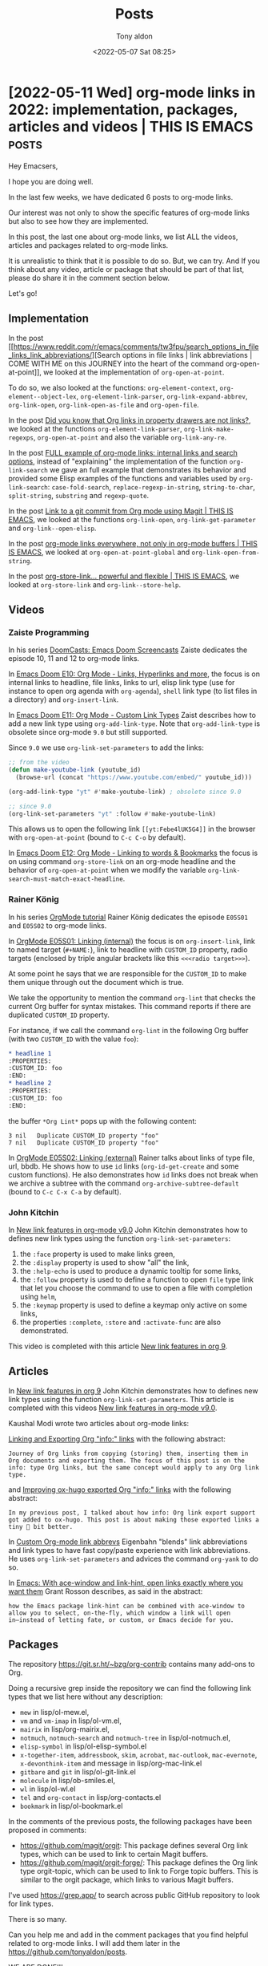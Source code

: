 # -*- coding: utf-8 -*-
#+TITLE: Posts
#+AUTHOR: Tony aldon
#+DATE: <2022-05-07 Sat 08:25>

# This document is meant to be read inside Emacs.  To make the internal
# local links to Emacs and Org-mode repositories work correctly,
# make sure to clone those repositories under this directory:
#
#    git clone git://git.sv.gnu.org/emacs.git
#    git clone https://git.savannah.gnu.org/git/emacs/org-mode.git

#+LINK: emacs      ./emacs/
#+LINK: org-mode   ./org-mode/

* [2022-05-11 Wed] org-mode links in 2022: implementation, packages, articles and videos | THIS IS EMACS :posts:
:PROPERTIES:
:CUSTOM_ID: /2022-05-11-org-mode-links-in-2022-implementation-packages-articles-and-videos-this-is-emacs/
:COMMIT_ORG_MODE: 407104459b86a40e03f5f1f323d28ad935721ef3
:END:

Hey Emacsers,

I hope you are doing well.

In the last few weeks, we have dedicated 6 posts to org-mode links.

Our interest was not only to show the specific features of
org-mode links but also to see how they are implemented.

In this post, the last one about org-mode links, we list ALL
the videos, articles and packages related to org-mode links.

It is unrealistic to think that it is possible to do so.  But, we can
try.  And If you think about any video, article or package that
should be part of that list, please do share it in the comment section
below.

Let's go!

** Implementation

In the post [[https://www.reddit.com/r/emacs/comments/tw3fpu/search_options_in_file_links_link_abbreviations/][Search options in file links | link abbreviations | COME
WITH ME on this JOURNEY into the heart of the command
org-open-at-point]], we looked at the implementation of ~org-open-at-point~.

To do so, we also looked at the functions: ~org-element-context~,
~org-element--object-lex~, ~org-element-link-parser~,
~org-link-expand-abbrev~, ~org-link-open~, ~org-link-open-as-file~ and
~org-open-file~.

In the post [[https://www.reddit.com/r/emacs/comments/tznia8/did_you_know_that_org_links_in_property_drawers/][Did you know that Org links in property drawers are not
links?]], we looked at the functions ~org-element-link-parser~,
~org-link-make-regexps~, ~org-open-at-point~ and also the variable
~org-link-any-re~.

In the post [[https://www.reddit.com/r/emacs/comments/ud75wt/full_example_of_orgmode_links_internal_links_and/][FULL example of org-mode links: internal links and search
options]], instead of "explaining" the implementation of the function
~org-link-search~ we gave an full example that demonstrates its behavior
and provided some Elisp examples of the functions and variables used by
~org-link-search~: ~case-fold-search~, ~replace-regexp-in-string~,
~string-to-char~, ~split-string~, ~substring~ and ~regexp-quote~.

In the post [[https://www.reddit.com/r/emacs/comments/uenjjs/link_to_a_git_commit_from_org_mode_using_magit/][Link to a git commit from Org mode using Magit | THIS IS
EMACS]], we looked at the functions ~org-link-open~,
~org-link-get-parameter~ and ~org-link--open-elisp~.

In the post [[https://www.reddit.com/r/emacs/comments/ui8eiq/orgmode_links_everywhere_not_only_in_orgmode/][org-mode links everywhere, not only in org-mode buffers |
THIS IS EMACS]], we looked at ~org-open-at-point-global~ and
~org-link-open-from-string~.

In the post [[https://www.reddit.com/r/emacs/comments/ujpq3s/orgstorelink_powerful_and_flexible_this_is_emacs/][org-store-link... powerful and flexible | THIS IS EMACS]],
we looked at ~org-store-link~ and ~org-link--store-help~.

** Videos
*** Zaiste Programming

In his series [[https://www.youtube.com/watch?v=rCMh7srOqvw&list=PLhXZp00uXBk4np17N39WvB80zgxlZfVwj&ab_channel=ZaisteProgramming][DoomCasts: Emacs Doom Screencasts]] Zaiste dedicates the
episode 10, 11 and 12 to org-mode links.

In [[https://www.youtube.com/watch?v=BRqjaN4-gGQ&ab_channel=ZaisteProgramming][Emacs Doom E10: Org Mode - Links, Hyperlinks and more]], the focus is
on internal links to headline, file links, links to url, elisp link
type (use for instance to open org agenda with ~org-agenda~), ~shell~ link
type (to list files in a directory) and ~org-insert-link~.

In [[https://www.youtube.com/watch?v=Febe4lUK5G4&ab_channel=ZaisteProgramming][Emacs Doom E11: Org Mode - Custom Link Types]] Zaist describes how to
add a new link type using ~org-add-link-type~.  Note that
~org-add-link-type~ is obsolete since org-mode ~9.0~ but still supported.

Since ~9.0~ we use ~org-link-set-parameters~ to add the links:

#+BEGIN_SRC emacs-lisp
;; from the video
(defun make-youtube-link (youtube_id)
  (browse-url (concat "https://www.youtube.com/embed/" youtube_id)))

(org-add-link-type "yt" #'make-youtube-link) ; obsolete since 9.0

;; since 9.0
(org-link-set-parameters "yt" :follow #'make-youtube-link)
#+END_SRC

This allows us to open the following link ~[[yt:Febe4lUK5G4]]~ in the
browser with ~org-open-at-point~ (bound to ~C-c C-o~ by default).


In [[https://www.youtube.com/watch?v=aU1EV8gzZb8&ab_channel=ZaisteProgramming][Emacs Doom E12: Org Mode - Linking to words & Bookmarks]] the focus
is on using command ~org-store-link~ on an org-mode headline and the
behavior of ~org-open-at-point~ when we modify the variable
~org-link-search-must-match-exact-headline~.

*** Rainer König

In his series [[https://www.youtube.com/watch?v=sQS06Qjnkcc&list=PLVtKhBrRV_ZkPnBtt_TD1Cs9PJlU0IIdE&ab_channel=RainerK%C3%B6nig][OrgMode tutorial]] Rainer König dedicates the episode
~E05S01~ and ~E05S02~ to org-mode links.

In [[https://www.youtube.com/watch?v=eoIfLS4zMa8&ab_channel=RainerK%C3%B6nig][OrgMode E05S01: Linking (internal)]] the focus is on ~org-insert-link~,
link to named target (~#+NAME:~), link to headline with ~CUSTOM_ID~
property, radio targets (enclosed by triple angular brackets like this
~<<<radio target>>>~).

At some point he says that we are responsible for the ~CUSTOM_ID~ to
make them unique through out the document which is true.

We take the opportunity to mention the command ~org-lint~ that checks
the current Org buffer for syntax mistakes.  This command reports if
there are duplicated ~CUSTOM_ID~ property.

For instance, if we call the command ~org-lint~ in the following Org
buffer (with two ~CUSTOM_ID~ with the value ~foo~):

#+BEGIN_SRC org
,* headline 1
:PROPERTIES:
:CUSTOM_ID: foo
:END:
,* headline 2
:PROPERTIES:
:CUSTOM_ID: foo
:END:
#+END_SRC

the buffer ~*Org Lint*~ pops up with the following content:

#+BEGIN_SRC text
      3 nil   Duplicate CUSTOM_ID property "foo"
      7 nil   Duplicate CUSTOM_ID property "foo"
#+END_SRC

In [[https://www.youtube.com/watch?v=0TS3pTNGFIA&ab_channel=RainerK%C3%B6nig][OrgMode E05S02: Linking (external)]] Rainer talks about links of type
file, url, bbdb.  He shows how to use ~id~ links (~org-id-get-create~ and
some custom functions).  He also demonstrates how ~id~ links does not
break when we archive a subtree with the command
~org-archive-subtree-default~ (bound to ~C-c C-x C-a~ by default).

*** John Kitchin

In [[https://www.youtube.com/watch?v=5haX95nk02E&ab_channel=JohnKitchin][New link features in org-mode v9.0]] John Kitchin demonstrates
how to defines new link types using the function
~org-link-set-parameters~:

1) the ~:face~ property is used to make links green,
2) the ~:display~ property is used to show "all" the link,
3) the ~:help-echo~ is used to produce a dynamic tooltip for some links,
4) the ~:follow~ property is used to define a function to open ~file~ type
   link that let you choose the command to use to open a file with
   completion using ~helm~,
5) the ~:keymap~ property is used to define a keymap only active on some
   links,
6) the properties ~:complete~, ~:store~ and ~:activate-func~ are also
   demonstrated.

This video is completed with this article [[https://kitchingroup.cheme.cmu.edu/blog/2016/11/04/New-link-features-in-org-9/][New link features in org 9]].

** Articles

In [[https://kitchingroup.cheme.cmu.edu/blog/2016/11/04/New-link-features-in-org-9/][New link features in org 9]] John Kitchin demonstrates how to defines
new link types using the function ~org-link-set-parameters~.  This
article is completed with this videos [[https://www.youtube.com/watch?v=5haX95nk02E&ab_channel=JohnKitchin][New link features in org-mode
v9.0]].

Kaushal Modi wrote two articles about org-mode links:

[[https://scripter.co/linking-and-exporting-org-info-links/][Linking and Exporting Org "info:" links]] with the following abstract:

#+BEGIN_SRC text
Journey of Org links from copying (storing) them, inserting them in
Org documents and exporting them. The focus of this post is on the
info: type Org links, but the same concept would apply to any Org link
type.
#+END_SRC

and [[https://scripter.co/improving-ox-hugo-exported-org-info-links/][Improving ox-hugo exported Org "info:" links]] with the following
abstract:

#+BEGIN_SRC text
In my previous post, I talked about how info: Org link export support
got added to ox-hugo. This post is about making those exported links a
tiny 🤏 bit better.
#+END_SRC

In [[https://www.eigenbahn.com/2021/11/14/custom-org-link-abbrevs][Custom Org-mode link abbrevs]] Eigenbahn "blends" link abbreviations
and link types to have fast copy/paste experience with link
abbreviations.  He uses ~org-link-set-parameters~ and advices the
command ~org-yank~ to do so.

In [[https://localauthor.github.io/posts/aw-select.html][Emacs: With ace-window and link-hint, open links exactly where you
want them]] Grant Rosson describes, as said in the abstract:

#+BEGIN_SRC text
how the Emacs package link-hint can be combined with ace-window to
allow you to select, on-the-fly, which window a link will open
in—instead of letting fate, or custom, or Emacs decide for you.
#+END_SRC

** Packages

The repository https://git.sr.ht/~bzg/org-contrib contains many
add-ons to Org.

Doing a recursive grep inside the repository we can find the following
link types that we list here without any description:

- ~mew~ in lisp/ol-mew.el,
- ~vm~ and ~vm-imap~ in lisp/ol-vm.el,
- ~mairix~ in lisp/org-mairix.el,
- ~notmuch~, ~notmuch-search~ and ~notmuch-tree~ in lisp/ol-notmuch.el,
- ~elisp-symbol~ in lisp/ol-elisp-symbol.el
- ~x-together-item~, ~addressbook~, ~skim~, ~acrobat~, ~mac-outlook~,
  ~mac-evernote~, ~x-devonthink-item~ and message in lisp/org-mac-link.el
- ~gitbare~ and ~git~ in lisp/ol-git-link.el
- ~molecule~ in lisp/ob-smiles.el,
- ~wl~ in lisp/ol-wl.el
- ~tel~ and ~org-contact~ in lisp/org-contacts.el
- ~bookmark~ in lisp/ol-bookmark.el

In the comments of the previous posts, the following packages have
been proposed in comments:

- https://github.com/magit/orgit: This package defines several Org
  link types, which can be used to link to certain Magit buffers.
- https://github.com/magit/orgit-forge/: This package defines the Org
  link type orgit-topic, which can be used to link to Forge topic
  buffers.  This is similar to the orgit package, which links to
  various Magit buffers.

I've used https://grep.app/ to search across public GitHub
repository to look for link types.

There is so many.

Can you help me and add in the comment packages that you find helpful
related to org-mode links.  I will add them later in the
https://github.com/tonyaldon/posts.

WE ARE DONE!!!

* [2022-05-06 Fri] org-store-link... powerful and flexible | THIS IS EMACS
:PROPERTIES:
:CUSTOM_ID: /2022-05-06-org-store-link-powerful-and-flexible-this-is-emacs/
:REDDIT_POST: https://www.reddit.com/r/emacs/comments/ujpq3s/orgstorelink_powerful_and_flexible_this_is_emacs/
:COMMIT_ORG_MODE: 407104459b86a40e03f5f1f323d28ad935721ef3
:END:

Hey org-mode fans,

In [[#/2022-05-04-org-mode-links-everywhere-not-only-in-org-mode-buffers-this-is-emacs/][this post]] we saw that we can open org-mode links everywhere, not only in
org-mode buffers, thanks to the command [[org-mode:lisp/org.el::(defun org-open-at-point-global][org-open-at-point-global]].

Specifically, we demonstrated it with:

1) the link ~[[help:pcase]]~ which links to the help buffer describing
   the macro ~pcase~ and,
2) the link ~[[info:elisp#Current Buffer]]~ which to the elisp info node
   "Current Buffer".

We left aside two things:

1) How can we store a link in the org syntax to the specific "place"
   (in Emacs) we are visiting?
2) When we've stored an org mode link with the command provided by
   org-mode, how can we insert that link in our current buffer?

The answers to those questions are:

1) using the command [[org-mode:lisp/ol.el::(defun org-store-link (arg][org-store-link]] (everywhere) to store the link,
2) using either the command [[org-mode:lisp/ol.el::(defun org-insert-link (&optional][org-insert-link]] if we want to insert the
   link in an Org buffer or the command [[org-mode:lisp/ol.el::(defun org-insert-link-global][org-insert-link-global]] if we
   want to insert the link in a any buffer.

For the rest of this post, we assume that we have cloned the org-mode
repository under the directory ~/tmp/org-mode/~.

Let's go!

** [[org-mode:lisp/ol.el::(defun org-store-link (arg][org-store-link]] and [[org-mode:lisp/ol.el::(defcustom org-link-keep-stored-after-insertion][org-link-keep-stored-after-insertion]]

The command [[org-mode:lisp/ol.el::(defun org-store-link (arg][org-store-link]] is "smart enough" to know what to do in
many cases (~dired-mode~, visiting an ~org-mode~ file, visiting other type
of files).

For instance, if we are visiting the directory ~/tmp/org-mode/~ in
~dired-mode~ with the point under the the file ~CONTRIBUTE~:

#+BEGIN_SRC text
/tmp/org-mode:
doc
etc
.git
lisp
mk
testing
CONTRIBUTE
COPYING
.dir-locals.el
.gitignore
.gitmodules
Makefile
README
README_ELPA
request-assign-future.txt
#+END_SRC

calling ~M-x org-store-link~ stores the link
~file:/tmp/org-mode/CONTRIBUTE~ in the variable [[org-mode:lisp/ol.el::(defvar org-stored-links][org-stored-links]]
like this (assuming [[org-mode:lisp/ol.el::(defvar org-stored-links][org-stored-links]] was ~nil~ before calling
[[org-mode:lisp/ol.el::(defun org-store-link (arg][org-store-link]])

#+BEGIN_SRC emacs-lisp
(("file:/tmp/org-mode/CONTRIBUTE" "file:/tmp/org-mode/CONTRIBUTE"))
#+END_SRC

Now, let's say we want to insert that link into an org-mode buffer.

We call the function [[org-mode:lisp/ol.el::(defun org-insert-link (&optional][org-insert-link]] (bound to ~C-c C-l~ by default),
and we select the stored link ~file:/tmp/org-mode/CONTRIBUTE~ which
insert the following in our org buffer:

#+BEGIN_SRC org
- [[file:/tmp/org-mode/CONTRIBUTE][file:/tmp/org-mode/CONTRIBUTE]]
#+END_SRC

Let's try to insert it again.  We call the command [[org-mode:lisp/ol.el::(defun org-insert-link (&optional][org-insert-link]]
but the link ~file:/tmp/org-mode/CONTRIBUTE~ is no longer stored.

We can inspect the variable [[org-mode:lisp/ol.el::(defvar org-stored-links][org-stored-links]] and see that its value is
~nil~.  This is normal because by default the variable
[[org-mode:lisp/ol.el::(defcustom org-link-keep-stored-after-insertion][org-link-keep-stored-after-insertion]] is set to ~nil~ and so once
a link that was in [[org-mode:lisp/ol.el::(defvar org-stored-links][org-stored-links]] is inserted, it is removed from
[[org-mode:lisp/ol.el::(defvar org-stored-links][org-stored-links]].

If we prefer to keep the links stored even after inserting them,
we can set [[org-mode:lisp/ol.el::(defcustom org-link-keep-stored-after-insertion][org-link-keep-stored-after-insertion]] to ~t~ (default is ~nil~)
like this:

#+BEGIN_SRC emacs-lisp
(setq org-link-keep-stored-after-insertion t)
#+END_SRC

** [[org-mode:lisp/ol.el::(defun org-store-link (arg][org-store-link]] and [[org-mode:lisp/ol.el::(defcustom org-link-context-for-files][org-link-context-for-files]]

Let's continue with the default value.

Another example.

If we are visiting the file ~ol.el~ with the point on the line defining
the variable [[org-mode:lisp/ol.el::(defcustom org-link-context-for-files][org-link-context-for-files]]:

#+BEGIN_SRC emacs-lisp
(defcustom org-link-context-for-files t
  "Non-nil means file links from `org-store-link' contain context.
...")
#+END_SRC

calling ~M-x org-store-link~ stores the link
~"file:~/work/tmp/org-mode/lisp/ol.el::(defcustom org-link-context-for-files t"~
with its description being ~nil~ in the
variable [[org-mode:lisp/ol.el::(defvar org-stored-links][org-stored-links]] like this

#+BEGIN_SRC emacs-lisp
((#("file:~/work/tmp/org-mode/lisp/ol.el::(defcustom org-link-context-for-files t" ...)
  nil))
#+END_SRC

Now, in the same Org buffer as above, in another list item, we call
the function [[org-mode:lisp/ol.el::(defun org-insert-link (&optional][org-insert-link]] (bound to ~C-c C-l~ by default):

1) then we select the stored link
   ~"file:~/work/tmp/org-mode/lisp/ol.el::(defcustom org-link-context-for-files t"~
2) then we are asked in the minibuffer to provide a description for the
   link and we provide the description ~org-link-context-for-files~
3) finally the link is inserted as follow:

#+BEGIN_SRC org
- [[file:/tmp/org-mode/CONTRIBUTE][file:/tmp/org-mode/CONTRIBUTE]]
- [[file:/tmp/org-mode/lisp/ol.el::(defcustom org-link-context-for-files t][org-link-context-for-files]]
#+END_SRC

At the previous step ~1)~ we could have remove the search option
(everything after the two colons ~::~) and the two colons ~::~ if we only
wanted to link to the file.

If we never want the search option (the context) when storing a link
to a file, we can set the variable [[org-mode:lisp/ol.el::(defcustom org-link-context-for-files][org-link-context-for-files]] to ~nil~
(default value is ~t~) like this:

#+BEGIN_SRC emacs-lisp
(setq org-link-context-for-files nil)
#+END_SRC

Note that in that case when we insert the file, we are not asked to
provide a description.

** [[org-mode:lisp/ol.el::(defun org-store-link (arg][org-store-link]] in org-mode files

If we use [[org-mode:lisp/ol.el::(defun org-store-link (arg][org-store-link]] in an org-mode file, the search option of the
link to that file is picked "wisely" by the command depending of the
position of the point (see [[info:org#Search Options]]).

** built-in link types

The support of [[org-mode:lisp/ol.el::(defun org-store-link (arg][org-store-link]] for the links we've described so far
are hard coded in [[org-mode:lisp/ol.el::(defun org-store-link (arg][org-store-link]].

Beside the hard coded support for storing link, org-mode provides a
mechanism to add new link types via the function
[[org-mode:lisp/ol.el::(defun org-link-set-parameters][org-link-set-parameters]] (we already talk about that subject in the
post [[#/2022-04-29-link-to-a-git-commit-from-org-mode-using-magit-this-is-emacs/][Link to a git commit from Org mode using Magit]]).

And by providing a specific function for storing links depending on
the Emacs context we can use the function [[org-mode:lisp/ol.el::(defun org-store-link (arg][org-store-link]] to store
those new link types.

Org provides various built-in link types with support for storing them.

We can list them (if you have added other link types with store
functions, they will be listed too) by evaluating the following s-exp
(which is just a variant of the function [[org-mode:lisp/ol.el::(defun org-store-link-functions][org-store-link-functions]]):

#+BEGIN_SRC emacs-lisp
(cl-loop for link in org-link-parameters
         if (org-link-get-parameter (car link) :store)
         collect (car link))
;; ("eww" "rmail" "mhe" "irc" "info" "gnus" "docview" "bibtex" "bbdb" "w3m" "help")
#+END_SRC

** ~help~ link type and the mechanism of [[org-mode:lisp/ol.el::(defun org-store-link (arg][org-store-link]]

Now we focus on the ~help~ link type.

It is define using the function [[org-mode:lisp/ol.el::(defun org-link-set-parameters][org-link-set-parameters]] like this:

#+BEGIN_SRC emacs-lisp
(org-link-set-parameters "help"
                         :follow #'org-link--open-help
                         :store #'org-link--store-help)
#+END_SRC

Specifically [[org-mode:lisp/ol.el::(defun org-link--store-help][org-link--store-help]] is the function responsible to
produce the links to help buffers when we call [[org-mode:lisp/ol.el::(defun org-store-link (arg][org-store-link]] in help
buffers.

How does this work?

Let's say we are visiting the following help buffer of the macro ~pcase~
and we call ~M-x org-store-link~:

#+BEGIN_SRC text
pcase is a Lisp macro.

(pcase EXP &rest CASES)

  Probably introduced at or before Emacs version 24.1.

Evaluate EXP to get EXPVAL; try passing control to one of CASES.

...MORE HERE...
#+END_SRC

As we call the command [[org-mode:lisp/ol.el::(defun org-store-link (arg][org-store-link]] without 2 or 3 universal
arguments (~C-u C-u~ nor ~C-u C-u C-u~), the command [[org-mode:lisp/ol.el::(defun org-store-link (arg][org-store-link]] does
the following.

First, [[org-mode:lisp/ol.el::(defun org-store-link (arg][org-store-link]] calls all the defined store functions
(~(org-store-link-functions)~) and then

1) if they all return ~nil~, try to store the link with the hard coded
   support,
2) if only one, which we call ~F~, returns a non-nil value, use
   the ~:link~ value and ~:description~ value of the variable
   [[org-mode:lisp/ol.el::(defvar org-store-link-plist][org-store-link-plist]] (which has been set by the call to ~F~) to set
   the local variable ~link~ and ~desc~,
3) if more than one returns a non-nil value (that means that various
   functions can handle/produce the link for the buffer (Emacs
   context) we are visiting), ask us via the minibuffer to choose the
   one we want to use and then use it to set the local variable ~link~
   and ~desc~.

As we are visiting the help buffer of the macro ~pcase~ (and we only use
the built-in link type offer by org-mode) we are in the second case.

Specifically, the function [[org-mode:lisp/ol.el::(defun org-link--store-help][org-link--store-help]] is the only one that
returned a non-nil value.

So the values of the variable ~link~ and ~desc~ is produced by the
function [[org-mode:lisp/ol.el::(defun org-link--store-help][org-link--store-help]] by setting the variable
[[org-mode:lisp/ol.el::(defvar org-store-link-plist][org-store-link-plist]].

Finally, as we've never stored that link before, the function
[[org-mode:lisp/ol.el::(defun org-store-link (arg][org-store-link]] add it to the global variable [[org-mode:lisp/ol.el::(defvar org-stored-links][org-stored-links]]
evaluating the following s-exp:

#+BEGIN_SRC emacs-lisp
(push (list link desc) org-stored-links)
#+END_SRC

Here are the parts of [[org-mode:lisp/ol.el::(defun org-store-link (arg][org-store-link]] we've just discussed:

#+BEGIN_SRC emacs-lisp
(defun org-store-link (arg &optional interactive?)
  "..."
  (interactive "P\np")
  (org-load-modules-maybe)
  (if (and (equal arg '(64)) (org-region-active-p))
      ...
    (setq org-store-link-plist nil)
    (let (link cpltxt desc search custom-id agenda-link)
      (cond
       ((and (not (equal arg '(16)))
             (let ((results-alist nil))
               (dolist (f (org-store-link-functions))
                 (when (funcall f)
                   (push (cons f (copy-sequence org-store-link-plist))
                         results-alist)))
               (pcase results-alist
                 (`nil nil)
                 (`((,_ . ,_)) t)  ;single choice: nothing to do
                 (`((,name . ,_) . ,_)
                  (apply #'org-link-store-props
                         (cdr (assoc-string
                               (completing-read
                                (format "Store link with (default %s): " name)
                                (mapcar #'car results-alist)
                                nil t nil nil (symbol-name name))
                               results-alist)))
                  t))))
        (setq link (plist-get org-store-link-plist :link))
        (setq desc (if (plist-member org-store-link-plist :description)
                       (plist-get org-store-link-plist :description)
                     link)))
       ...
       (t (setq link nil)))
      ...
      ;; Store and return the link
      (if (not (and interactive? link))
          ...
        (if (member (list link desc) org-stored-links)
            (message "This link has already been stored")
          (push (list link desc) org-stored-links)
          (message "Stored: %s" (or desc link))
          ...)
        (car org-stored-links)))))
#+END_SRC

Now we just have to look at the function [[org-mode:lisp/ol.el::(defun org-link--store-help][org-link--store-help]] which
returns a non-nil value only if we call it when we are in ~help-mode~
buffers as we can see below:

#+BEGIN_SRC emacs-lisp
(defun org-link--store-help ()
  "Store \"help\" type link."
  (when (eq major-mode 'help-mode)
    (let ((symbol
           (save-excursion
             (goto-char (point-min))
             ;; In case the help is about the key-binding, store the
             ;; function instead.
             (search-forward "runs the command " (line-end-position) t)
             (read (current-buffer)))))
      (org-link-store-props :type "help"
                            :link (format "help:%s" symbol)
                            :description nil))))
#+END_SRC

What is important to note is the call to the function
[[org-mode:lisp/ol.el::(defun org-link-store-props (&rest][org-link-store-props]] which set the variable [[org-mode:lisp/ol.el::(defvar org-store-link-plist][org-store-link-plist]] (by
side effect) which is then used in the body of [[org-mode:lisp/ol.el::(defun org-store-link (arg][org-store-link]].

Specifically, calling [[org-mode:lisp/ol.el::(defun org-link--store-help][org-link--store-help]] in the help buffer
of the macro ~pcase~ set the variable [[org-mode:lisp/ol.el::(defvar org-store-link-plist][org-store-link-plist]] to the
following plist:

#+BEGIN_SRC emacs-lisp
(:type "help"
 :link "help:pcase"
 :description nil)
#+END_SRC

Finally to to store the link in the same Org buffer as above, in
another list item, we call the function [[org-mode:lisp/ol.el::(defun org-insert-link (&optional][org-insert-link]] selecting the
link to the ~pcase~ help buffer leaving blanck the description, and we
get:

#+BEGIN_SRC org
- [[file:/tmp/org-mode/CONTRIBUTE][file:/tmp/org-mode/CONTRIBUTE]]
- [[file:/tmp/org-mode/lisp/ol.el::(defcustom org-link-context-for-files t][org-link-context-for-files]]
- [[help:pcase]]
#+END_SRC

** Browse all the built-in link types that provide a store function

If we want to look at the implementation of all the built-in link
types that provide a store function, we can use the built-in command
~rgrep~ in org-mode repository (in our case cloned under the directory
~/tmp/org-mode/~) searching for the regexp ~:store~ which pops up the
following ~grep~ buffer that we can navigate with the keys ~n~ and ~p~:

#+BEGIN_SRC text
-*- mode: grep; default-directory: "/tmp/org-mode/" -*-
Grep started at Fri May  6 16:17:31

find [...] -exec grep --color=auto -nH --null -e \:store \{\} +
./lisp/ol.el:98:are, in this order, `:follow', `:export', and `:store', described
./lisp/ol.el:121:`:store'
./lisp/ol.el:1012:The functions are defined in the `:store' property of
./lisp/ol.el:1033:	   do (setq store-func (org-link-get-parameter (car link) :store))
./lisp/ol.el:1389:                         :store #'org-link--store-help)
./lisp/ol-w3m.el:49:(org-link-set-parameters "w3m" :store #'org-w3m-store-link)
./lisp/ol-eww.el:55:			 :store #'org-eww-store-link)
./lisp/ol-irc.el:78:			 :store #'org-irc-store-link
./lisp/ol-bibtex.el:487:			 :store #'org-bibtex-store-link)
./lisp/ol-docview.el:56:			 :store #'org-docview-store-link)
./lisp/ol-eshell.el:34:			 :store #'org-eshell-store-link)
./lisp/ol-mhe.el:77:(org-link-set-parameters "mhe" :follow #'org-mhe-open :store #'org-mhe-store-link)
./lisp/ol-rmail.el:48:			 :store #'org-rmail-store-link)
./lisp/ol-bbdb.el:222:			 :store #'org-bbdb-store-link)
./lisp/ol-info.el:46:			 :store #'org-info-store-link)
./lisp/ol-man.el:32:			 :store #'org-man-store-link)
./lisp/ol-gnus.el:84:			 :store #'org-gnus-store-link)

Grep finished with 17 matches found at Fri May  6 16:17:31
#+END_SRC

WE ARE DONE!!!

* [2022-05-04 Wed] org-mode links everywhere, not only in org-mode buffers | THIS IS EMACS
:PROPERTIES:
:CUSTOM_ID: /2022-05-04-org-mode-links-everywhere-not-only-in-org-mode-buffers-this-is-emacs/
:REDDIT_POST: https://www.reddit.com/r/emacs/comments/ui8eiq/orgmode_links_everywhere_not_only_in_orgmode/
:COMMIT_ORG_MODE: 407104459b86a40e03f5f1f323d28ad935721ef3
:END:

Hey Emacsers,

What a great day to talk about EMACS :)

Let's set the scene!

We've just written a new command named ~my-new-command~ that we've added
to our init file ~~/.emacs.d/init.el~ (or whatever init file your are
using except org-mode file).

To write our new command we had to look at the help of the macro [[emacs:lisp/emacs-lisp/pcase.el::(defmacro pcase (exp][pcase]]
and the elisp info node "Current Buffer".

Now let's say we want to keep the links to these help and info
buffers in comments near to the definition of our new command.

Is is possible?  How do we do that?

** Org links everywhere

One way to do that is to use the org-mode link syntax using the
identifier ~info~ and ~elisp~ (described in the info node [[info:org#Link
Abbreviations]]) like this:

#+BEGIN_SRC emacs-lisp
;; [[help:pcase]]
;; [[info:elisp#Current Buffer]]
(defun my-new-command () "..." ...)
#+END_SRC

Now we can use the command [[org-mode:lisp/org.el::(defun org-open-at-point-global][org-open-at-point-global]] to open those
links.

For instance, running ~M-x org-open-at-point-global~ on top of the link
~[[help:pcase]]~ (in the previous ~emacs-lisp~ buffer) pops up the
following help buffer:

#+BEGIN_SRC text
pcase is a Lisp macro.

(pcase EXP &rest CASES)

  Probably introduced at or before Emacs version 24.1.

Evaluate EXP to get EXPVAL; try passing control to one of CASES.
CASES is a list of elements of the form (PATTERN CODE...).
For the first CASE whose PATTERN "matches" EXPVAL,
evaluate its CODE..., and return the value of the last form.
If no CASE has a PATTERN that matches, return nil.

...MORE HERE...
#+END_SRC

For instance, running ~M-x org-open-at-point-global~ on top of the link
~[[info:elisp#Current Buffer]]~ (in the previous ~emacs-lisp~ buffer) pops
up the following info buffer:

#+BEGIN_SRC text
File: elisp.info,  Node: Current Buffer,  Next: Buffer Names,  Prev: Buffer Basics,  Up: Buffers

28.2 The Current Buffer
=======================

There are, in general, many buffers in an Emacs session.  At any time,
one of them is designated the “current buffer”—the buffer in which most
editing takes place.  Most of the primitives for examining or changing
text operate implicitly on the current buffer (*note Text::).

   Normally, the buffer displayed in the selected window is the current
buffer, but this is not always so: a Lisp program can temporarily
designate any buffer as current in order to operate on its contents,
without changing what is displayed on the screen.  The most basic
function for designating a current buffer is ‘set-buffer’.

...MORE HERE...
#+END_SRC

Thanks to [[org-mode:lisp/org.el::(defun org-open-at-point-global][org-open-at-point-global]] we have org-mode links everywhere!

What do you think about that "feature"?

Isn't it super cool!?

** How does [[org-mode:lisp/org.el::(defun org-open-at-point-global][org-open-at-point-global]] work?

To understand the mechanism of [[org-mode:lisp/org.el::(defun org-open-at-point-global][org-open-at-point-global]], let's see
what happens when we call [[org-mode:lisp/org.el::(defun org-open-at-point-global][org-open-at-point-global]] on top of the link
~[[help:pcase]]~ in the previous ~emacs-lisp~ buffer?

The function [[org-mode:lisp/org.el::(defun org-open-at-point-global][org-open-at-point-global]] checks if point is inside a
match of the regexp [[org-mode:lisp/ol.el::(defvar org-link-any-re][org-link-any-re]] (regular expression matching any
link) using the function [[org-mode:lisp/org-macs.el::(defun org-in-regexp (regexp][org-in-regexp]].

As it is true (the regexp [[org-mode:lisp/ol.el::(defvar org-link-any-re][org-link-any-re]] is matched in the string
~[[help:pcase]]~), the function [[org-mode:lisp/org.el::(defun org-open-at-point-global][org-open-at-point-global]] returns with
the call:

#+BEGIN_SRC emacs-lisp
(org-link-open-from-string "[[help:pcase]]")
#+END_SRC

Here are the parts of [[org-mode:lisp/org.el::(defun org-open-at-point-global][org-open-at-point-global]] we've just discussed:

#+BEGIN_SRC emacs-lisp
(defun org-open-at-point-global ()
  "..."
  (interactive)
  (let (...)
    (cond ((org-in-regexp org-link-any-re)
           (org-link-open-from-string (match-string-no-properties 0)))
          ...
          (t (user-error "No link found")))))
#+END_SRC

So far, nothing impressive.  We match something at point and apply a
function on that thing.

True!

The magic happens in the function [[org-mode:lisp/ol.el::(defun org-link-open-from-string][org-link-open-from-string]] where we
use a temporary buffer in org-mode where we insert the string
~[[help:case]]~ and leverage the Org parser calling the function
[[org-mode:lisp/org-element.el::(defun org-element-link-parser (][org-element-link-parser]] at the beginning of the inserted link which
parses the link and returns this org object link:

#+BEGIN_SRC emacs-lisp
(link
 (:type "help"
  :path "pcase"
  :format bracket
  :raw-link "help:pcase"
  :application nil
  :search-option nil
  :begin 1
  :end 15
  :contents-begin nil
  :contents-end nil
  :post-blank 0))
#+END_SRC

which is passed to the function [[org-mode:lisp/ol.el::(defun org-link-open (link][org-link-open]] (which returns) like
this:

#+BEGIN_SRC emacs-lisp
(org-link-open
 '(link (:type "help"
         :path "pcase"
         :format bracket
         :raw-link "help:pcase"
         ...)))
#+END_SRC

And the function [[org-mode:lisp/ol.el::(defun org-link-open (link][org-link-open]] "takes care" to open the help buffer
describing the macro [[emacs:lisp/emacs-lisp/pcase.el::(defmacro pcase (exp][pcase]].

Here is the definition of the function [[org-mode:lisp/ol.el::(defun org-link-open-from-string][org-link-open-from-string]]:

#+BEGIN_SRC emacs-lisp
(defun org-link-open-from-string (s &optional arg)
  "Open a link in the string S, as if it was in Org mode.
Optional argument is passed to `org-open-file' when S is
a \"file\" link."
  (interactive "sLink: \nP")
  (pcase (with-temp-buffer
           (let ((org-inhibit-startup nil))
             (insert s)
             (org-mode)
             (goto-char (point-min))
             (org-element-link-parser)))
    (`nil (user-error "No valid link in %S" s))
    (link (org-link-open link arg))))
#+END_SRC

** [[org-mode:lisp/org.el::(defun org-open-at-point-global][org-open-at-point-global]] and link abbreviations

As we've seen in the post [[#/2022-04-09-org-links-in-property-drawers-are-not-links/][Did you know that Org links in property
drawers are not links?]], in org-mode "links" matched by the regexp
[[org-mode:lisp/ol.el::(defvar org-link-any-re][org-link-any-re]] are not always treated as link by the Org parser.

For instance, the URL ~https://orgmode.org/worg/~ in the property drawer
of the following org-mode buffer is not a link for the Org parser but
the ~:value~ of a ~node-property~ element:

#+BEGIN_SRC org
,* Heading
:PROPERTIES:
:MY_URL:   https://orgmode.org/worg/
:END:
#+END_SRC

And so when we call the function [[org-mode:lisp/org.el::(defun org-open-at-point (&optional arg][org-open-at-point]] (~C-c C-o~ by
default) on a "link" in a property drawer, [[org-mode:lisp/org.el::(defun org-open-at-point (&optional arg][org-open-at-point]] won't
call directly the function [[org-mode:lisp/ol.el::(defun org-link-open (link][org-link-open]] on the ~node-property~ element
which is not a link.

The function [[org-mode:lisp/org.el::(defun org-open-at-point (&optional arg][org-open-at-point]] falls back by calling interactively the
function [[org-mode:lisp/org.el::(defun org-open-at-point-global][org-open-at-point-global]] with the point in the property
drawer on top of the "link".

It works fine for every links but for link abbreviations when the
abbreviation is set locally with ~#+LINK:~ like in this example:

#+BEGIN_SRC org
,#+LINK: worg   https://orgmode.org/worg/

,* Heading
:PROPERTIES:
:MY_URL: [[worg]]
:END:
#+END_SRC

This is normal if you look at implementation of
[[org-mode:lisp/org.el::(defun org-open-at-point-global][org-open-at-point-global]].

As we've seen above, the function [[org-mode:lisp/org.el::(defun org-open-at-point-global][org-open-at-point-global]] creates a
temporary org-mode buffer to parse the link.  So only the variable
[[org-mode:lisp/ol.el::(defcustom org-link-abbrev-alist][org-link-abbrev-alist]] which is global is "taken into account", not the
local variable [[org-mode:lisp/ol.el::(defvar-local org-link-abbrev-alist-local][org-link-abbrev-alist-local]] which value is ~nil~ in that
case.

Ignacio Casso and	Ihor Radchenko discussed this case in the org-mode
mailing list in the thread:

https://lists.gnu.org/archive/html/emacs-orgmode/2022-04/msg00367.html

And Ignacio Casso has a workaround for that case that uses advices:

https://lists.gnu.org/archive/html/emacs-orgmode/2022-04/msg00449.html

If you are interested in link abbreviations you can read:

- the info node [[info:org#Link Abbreviations]] and
- the post [[#/2022-04-04-search-options-link-abbreviations-and-org-open-at-point/][Search options in file links | link abbreviations |
  ... org-open-at-point]].

WE ARE DONE!!!

* [2022-04-29 Fri] Link to a git commit from Org mode using Magit | THIS IS EMACS
:PROPERTIES:
:CUSTOM_ID: /2022-04-29-link-to-a-git-commit-from-org-mode-using-magit-this-is-emacs/
:REDDIT_POST: https://www.reddit.com/r/emacs/comments/uenjjs/link_to_a_git_commit_from_org_mode_using_magit/
:COMMIT_ORG_MODE: 407104459b86a40e03f5f1f323d28ad935721ef3
:END:

Hey Org mode lovers,

In the article [[https://en.wikipedia.org/wiki/Hyperlink][Hyperlink (wikipedia)]] we can read that a hyperlink "is
a reference to data that the user can follow by clicking".

Do you believe me if I tell you that with Org mode the data we refer
to in a link can be a buffer in ~magit-revision-mode~ (from [[https://github.com/magit/magit][magit]]
package) showing us a specific commit of some git repository?

For a non-Emacs user, it's not that you can or can't believe it, it's
just that this sentence doesn't make sense.

But for me (a regular Emacs user like you), when I read that sentence
I think:

1) Really!  Emacs, Org, Magit, Buffer, Link!  Integration.
   Non-context switching.  Maybe a bit of lisp.  Extensible.  Yes it
   makes sense.
2) AFTER ALL THIS IS EMACS!
3) Show me how to do it!

The key elements to doing so lie in:

1) Org mode provides the built-in ~elisp~ type link that allows to
   evaluate any Elisp s-exps or to call any commands when we open this
   type of link with [[org-mode:lisp/org.el::(defun org-open-at-point (&optional arg][org-open-at-point]] (bound to ~C-c C-o~ by default),
2) and that the command ~magit-show-commit~ used to visit commits in
   magit buffers when we are on a commit line can also be used non
   interactively as a regular function where we have to provide it the
   commit hash and the repository ("module").

First we look at the syntax of ~elisp~ type links.

A bracket link is a valid ~elisp~ type link if it starts with the
identifier (the type) ~elisp~, then is followed by a colon ~:~ and then
followed by either an Elisp form in parentheses or an Elisp command.

For instance this link:

#+BEGIN_SRC org
[[elisp:(+ 1 1)]]
#+END_SRC

when followed with [[org-mode:lisp/org.el::(defun org-open-at-point (&optional arg][org-open-at-point]] prints the following in the echo
area:

#+BEGIN_SRC text
(+ 1 1) => 2
#+END_SRC

And this link:

#+BEGIN_SRC org
[[elisp:tetris]]
#+END_SRC

when followed with [[org-mode:lisp/org.el::(defun org-open-at-point (&optional arg][org-open-at-point]] starts the built-in Tetris.

By default, the variable [[org-mode:lisp/ol.el::(defcustom org-link-elisp-confirm-function 'yes-or-no-p][org-link-elisp-confirm-function]] is set to the
function [[emacs:src/fns.c::DEFUN ("yes-or-no-p"][yes-or-no-p]] which means that when we open an ~elisp~ link we
are asked for confirmation before executing the ~elisp~ link.

We can set this variable to ~nil~ if we never want to be asked for
confirmation.  But it might be dangerous (see the docstring of this
variable for an example of a dangerous ~elisp~ link that can remove all
our user home directory).

Besides setting [[org-mode:lisp/ol.el::(defcustom org-link-elisp-confirm-function 'yes-or-no-p][org-link-elisp-confirm-function]] to ~nil~ in order not to
be asked confirmation everytime we open an ~elisp~ link we can
use the variable [[org-mode:lisp/ol.el::(defcustom org-link-elisp-skip-confirm-regexp][org-link-elisp-skip-confirm-regexp]].

Indeed, any ~elisp~ link that matches the regexp
[[org-mode:lisp/ol.el::(defcustom org-link-elisp-skip-confirm-regexp][org-link-elisp-skip-confirm-regexp]] is executed without asking
confirmation.

For instance, setting up the variable
[[org-mode:lisp/ol.el::(defcustom org-link-elisp-skip-confirm-regexp][org-link-elisp-skip-confirm-regexp]] to ~"tetris"~ lets us open the link
~[[elisp:tetris]]~ without asking us confirmation.

#+BEGIN_SRC emacs-lisp
(setq org-link-elisp-skip-confirm-regexp "tetris")
#+END_SRC

Now things are getting spicy :)

We add the Magit layer to our ~elisp~ link.

The scenario is the following.  We are "working" on the Org repository
that we assume is cloned under the directory ~/tmp/org-mode/~.  At some
point we've looked at the commit ~baffebbc3~ that fixes a bug in
[[org-mode:lisp/org.el::(defun org-get-heading (&optional][org-get-heading]] and we want to keep in our note a link to that commit.

To do so we can use the following link:

#+BEGIN_SRC org
[[elisp:(magit-show-commit "baffebbc3" nil nil "/tmp/org-mode/")]]
#+END_SRC

Now, if we open that link with [[org-mode:lisp/org.el::(defun org-open-at-point (&optional arg][org-open-at-point]], we jump to the
following buffer in ~magit-revision-mode~:

#+BEGIN_SRC diff
baffebbc33e600ec7abfe5e54b60ea6753d4f272
Author:     XXX <XXX@XXX.com>
AuthorDate: Fri Apr 30 14:09:05 2021 +0200
Commit:     YYY <YYY@YYY.com>
CommitDate: Mon Apr 25 19:40:05 2022 +0800

Parent:     240a14988 Fix typo: delete-duplicates → delete-dups
Contained:  main
Follows:    release_9.5.3 (433)

Fix bug in org-get-heading

Fixes #26, where fontification could make the matching and extraction of heading
components fail.

modified   lisp/org.el
@@ -6167,8 +6167,9 @@ Return nil before first heading."
       (let ((case-fold-search nil))
 	(looking-at org-complex-heading-regexp)
         ;; When using `org-fold-core--optimise-for-huge-buffers',
-        ;; returned text may be invisible.  Clear it up.
-        (org-fold-core-remove-optimisation (match-beginning 0) (match-end 0))
+        ;; returned text will be invisible.  Clear it up.
+        (save-match-data
+          (org-fold-core-remove-optimisation (match-beginning 0) (match-end 0)))
         (let ((todo (and (not no-todo) (match-string 2)))
 	      (priority (and (not no-priority) (match-string 3)))
 	      (headline (pcase (match-string 4)
#+END_SRC

TAKING NOTE WITH EMACS/ORG-MODE IS F***ING CRAZY.

DO YOU AGREE???

Now that we've seen how to use ~elisp~ type links with practical
examples, let's see how they are implemented.

Except for the reserved link types ~coderef~, ~custom-id~, ~fuzzy~ and
~radio~ we can defined new link types or modify an existing link types
using the function [[org-mode:lisp/ol.el::(defun org-link-set-parameters][org-link-set-parameters]].

For instance the link type ~elisp~ is defined like this in the file
[[org-mode:lisp/ol.el]]

#+BEGIN_SRC emacs-lisp
(org-link-set-parameters "elisp" :follow #'org-link--open-elisp)
#+END_SRC

Fine, but what does it mean to define a link type?

It means that we add an entry to the alist [[org-mode:lisp/ol.el::(defcustom org-link-parameters][org-link-parameters]] where
we specify for a link type how we want the Org mode features related to
links to behave regarding that type.

With the default configuration the variable [[org-mode:lisp/ol.el::(defcustom org-link-parameters][org-link-parameters]]
looks like this (with some link types skipped):

#+BEGIN_SRC emacs-lisp
(("eww" :follow org-eww-open :store org-eww-store-link)
 ...
 ("info" :follow org-info-open :export org-info-export :store org-info-store-link)
 ...
 ("id" :follow org-id-open)
 ...
 ("shell" :follow org-link--open-shell)
 ...
 ("help" :follow org-link--open-help :store org-link--store-help)
 ("file" :complete org-link-complete-file)
 ("elisp" :follow org-link--open-elisp))
#+END_SRC

For instance, the variable [[org-mode:lisp/ol.el::(defcustom org-link-parameters][org-link-parameters]]
tells org-mode that when we open an ~elisp~ type link with
[[org-mode:lisp/org.el::(defun org-open-at-point (&optional arg][org-open-at-point]] (bound to ~C-c C-o~ by default) the function that
finally opens the link is [[org-mode:lisp/ol.el::(defun org-link--open-elisp][org-link--open-elisp]] (the one after the
keyword ~:follow~ in the variable [[org-mode:lisp/ol.el::(defcustom org-link-parameters][org-link-parameters]]).

And for the ~info~ type links (links to info node) the variable
[[org-mode:lisp/ol.el::(defcustom org-link-parameters][org-link-parameters]] tells org-mode:

1) to use the function [[org-mode:lisp/ol-info.el::(defun org-info-open (path][org-info-open]] when we open ~info~ type links,
2) to use the function [[org-mode:lisp/ol-info.el::(defun org-info-export (path][org-info-export]] when we export open ~info~ type
   links,
3) to use the function [[org-mode:lisp/ol-info.el::(defun org-info-store-link][org-info-store-link]] when we store ~info~ type
   links.

If we want to write our own type link we can look at the docstring of
[[org-mode:lisp/ol.el::(defcustom org-link-parameters][org-link-parameters]] to know what are the supported keys
(~:follow~, ~:export~, ~:store~, ~:activate-func~, ~:complete~,
~:display~, ~:face~, ~:help-echo~, ~:htmlize-link~, ~:keymap~, ~:mouse-face~)
and what are their accepted values.

Back to ~elisp~ type links.

When we call [[org-mode:lisp/org.el::(defun org-open-at-point (&optional arg][org-open-at-point]] (bound to ~C-c C-o~ by default) without
universal argument on the following ~elisp~ type link:

#+BEGIN_SRC org
[[elisp:(+ 1 1)]]
#+END_SRC

in its body, [[org-mode:lisp/org.el::(defun org-open-at-point (&optional arg][org-open-at-point]] parses the link at point and
"delegates" the work to the function [[org-mode:lisp/ol.el::(defun org-link-open (link][org-link-open]] passing it as
first argument the parsed link like this:

#+BEGIN_SRC emacs-lisp
(org-link-open
 '(link
   (:type "elisp"
    :path "(+ 1 1)"
    :format bracket
    :raw-link "elisp:(+ 1 1)"
    ...
    :parent (paragraph ... :parent (section ... :parent (org-data ...)))))
 nil ;; called without universal argument
 )
#+END_SRC

Then the function [[org-mode:lisp/ol.el::(defun org-link-open (link][org-link-open]] locally binds the variables ~type~ and
~path~ respectively to ~"elisp"~ and ~"(+ 1 1)"~ getting those values out of
the link ~(link (:type "elisp" :path "(+ 1 1)" ...))~ using the function
[[org-mode:lisp/org-element.el::(defsubst org-element-property (property][org-element-property]].

Then as ~type~ is not equal to any of the following types ~"file"~,
~"coderef"~, ~"custom-id"~, ~"fuzzy"~ and ~"radio"~ but equal to ~"elisp"~ the
function [[org-mode:lisp/ol.el::(defun org-link-open (link][org-link-open]] decides to use the dedicated function
[[org-mode:lisp/ol.el::(defun org-link--open-elisp][org-link--open-elisp]] to open ~elisp~ type links.

This is done by locally binding ~f~ to [[org-mode:lisp/ol.el::(defun org-link--open-elisp][org-link--open-elisp]] retrieving
this value using the function [[org-mode:lisp/ol.el::(defun org-link-get-parameter][org-link-get-parameter]] which is a thin
wrapper around the variable [[org-mode:lisp/ol.el::(defcustom org-link-parameters][org-link-parameters]] as we can see in the
following code snippet

#+BEGIN_SRC emacs-lisp
(defun org-link-get-parameter (type key)
  "..."
  (plist-get (cdr (assoc type org-link-parameters)) key))
#+END_SRC

and as [[org-mode:lisp/ol.el::(defun org-link--open-elisp][org-link--open-elisp]] is a function that accepts two arguments,
[[org-mode:lisp/ol.el::(defun org-link-open (link][org-link-open]] finally returns with the following call:

#+BEGIN_SRC emacs-lisp
(funcall 'org-link--open-elisp "(+ 1 1)" nil)
#+END_SRC

Here are the parts of [[org-mode:lisp/ol.el::(defun org-link-open (link][org-link-open]] we've just discussed:

#+BEGIN_SRC emacs-lisp
(defun org-link-open (link &optional arg)
  "..."
  (let ((type (org-element-property :type link))
        (path (org-element-property :path link)))
    (pcase type
      ("file"
       ...)
      ((or "coderef" "custom-id" "fuzzy" "radio")
       ...)
      (_
       ;; Look for a dedicated "follow" function in custom links.
       (let ((f (org-link-get-parameter type :follow)))
         (when (functionp f)
           ;; Function defined in `:follow' parameter may use a single
           ;; argument, as it was mandatory before Org 9.4.  This is
           ;; deprecated, but support it for now.
           (condition-case nil
               (funcall (org-link-get-parameter type :follow) path arg)
             (wrong-number-of-arguments
              (funcall (org-link-get-parameter type :follow) path)))))))))
#+END_SRC

Now we are left with the function [[org-mode:lisp/ol.el::(defun org-link--open-elisp][org-link--open-elisp]].

Assuming we answer ~yes~ to the question raised by calling
[[org-mode:lisp/ol.el::(defcustom org-link-elisp-confirm-function 'yes-or-no-p][org-link-elisp-confirm-function]] in the condition of the ~if~ form, the
THEN part of the ~if~ is evaluated.

As the ~path~ equal to ~"(+ 1 1)"~ starts by a left parentheses ~(~, the
string ~"(+ 1 1)"~ is "transformed" into a lisp object by the function
~read~, then is evaluted by the function ~eval~, and its result is
substituted in the second placeholder ~%s~ in the string of the
~message~ function.

Here are the parts of [[org-mode:lisp/ol.el::(defun org-link--open-elisp][org-link--open-elisp]] we've just discussed:

#+BEGIN_SRC emacs-lisp
(defun org-link--open-elisp (path _)
  "..."
  (if (...)
      (message "%s => %s" path
               (if (eq ?\( (string-to-char path))
                   (eval (read path))
                 (call-interactively (read path))))
    (user-error "Abort")))
#+END_SRC

And this is how the message ~(+ 1 1) => 2~ is printed in the echo area
when we call [[org-mode:lisp/org.el::(defun org-open-at-point (&optional arg][org-open-at-point]] on top of the ~elisp~ type link ~[[elisp:(+
1 1)]]~.

WE ARE DONE!!!

If this is the first time you have seen the ~read~ and ~eval~ functions,
you may be interested in these examples:

#+BEGIN_SRC emacs-lisp
(read "(+ 1 2)") ; (+ 1 2)
(type-of (read "(+ 1 2)")) ; cons
(functionp (read "(+ 1 2)")) ; nil
(type-of (eval (read "(+ 1 2)"))) ; integer

(read "(lambda () (+ 1 2))") ; (lambda nil (+ 1 2))
(type-of (read "(lambda () (+ 1 2))")) ; cons
(functionp (read "(lambda () (+ 1 2))")) ; t
(type-of (eval (read "(lambda () (+ 1 2))"))) ; cons

(read "foo") ; foo
(type-of (read "foo")) ; symbol
(type-of (eval (read "foo"))) ; error: (void-variable foo)

(read "\"bar\"") ; "bar"
(type-of (read "\"bar\"")) ; string
(type-of (eval (read "\"bar\""))) ; string
#+END_SRC

* [2022-04-27 Wed] FULL example of org-mode links: internal links and search options
:PROPERTIES:
:CUSTOM_ID: /2022-04-27-full-example-of-org-mode-links-internal-links-and-search-options/
:REDDIT_POST: https://www.reddit.com/r/emacs/comments/ud75wt/full_example_of_orgmode_links_internal_links_and/
:COMMIT_ORG_MODE: 407104459b86a40e03f5f1f323d28ad935721ef3
:END:

Hey Emacser,

I hope you are doing well :)

In [[#/2022-04-04-search-options-link-abbreviations-and-org-open-at-point/][this post (2022-04-04)]] we talked about search options in file
links, link abbreviations and the implementation of the command
[[org-mode:lisp/org.el::(defun org-open-at-point (&optional arg][org-open-at-point]].

My goal was to walk the path from pressing ~RET~ (if you have
~org-return-follows-link~ set to ~t~) or ~C-c C-o~ on top of the abbreviated
org link

: [[emacs:lisp/simple.el::(defun next-error (&optional]]

to the file ~lisp/simple.el~ in the Emacs source code (cloned locally)
with the point at the beginning of the function ~next-error~.

We have seen that this path follows the following "call stack":

#+BEGIN_SRC text
org-open-at-point
│
└> org-link-open
   │
   └> org-link-open-as-file
      │
      └> org-open-file
         │
         └> org-link-search
#+END_SRC

As the post has become bigger than I expected, I decided not to
talk about the last call to the function [[org-mode:lisp/ol.el::(defun org-link-search][org-link-search]], despite my
desire to do so.

Some time later, I decided to give it a chance.  I looked
[[org-mode:lisp/ol.el::(defun org-link-search][org-link-search]] in the eyes and I saw that I won't be able to give a
clear explanation without talking a least in one post about
the catch/throw pattern in Elisp.  So, I postponed it and wrote the
post [[#/2022-04-13-cath-throw-pattern-in-emacs-source-code/][A tour of the catch/throw pattern in the Emacs source code (2022-04-13)]]
in which we discuss the catch/throw pattern.

And today I'm trying to give a clear explanation of its implementation
and I realized that the way to do it is not by showing bits of code
and talking about those bits.

There is too much details to bring some value doing it like this (at
least, I still haven't figured out how to do it that way for that
function).

So let's try another approach that may give you some "tools" to examine
its implementation if you are interested.

First, we look at a "full" example that features org links that, in
the end, use [[org-mode:lisp/ol.el::(defun org-link-search][org-link-search]] to make the jump when we call
[[org-mode:lisp/org.el::(defun org-open-at-point (&optional arg][org-open-at-point]] on them.

Next, we give some practical examples demonstrating part of the Elisp
API dealing with strings and regexps functions that are used in
[[org-mode:lisp/ol.el::(defun org-link-search][org-link-search]].

With that done, just between us, let's say we are done with
[[org-mode:lisp/ol.el::(defun org-link-search][org-link-search]] function and we've completed the walk inside
[[org-mode:lisp/org.el::(defun org-open-at-point (&optional arg][org-open-at-point]] function :)

** Full example of org links that use org-link-search when followed

The following example features org links that, in the end, use
[[org-mode:lisp/ol.el::(defun org-link-search][org-link-search]] to make the jump when we call [[org-mode:lisp/org.el::(defun org-open-at-point (&optional arg][org-open-at-point]] on
them.

Notes on the example:

For three of those links to work you need to cloned the org-mode
repository under the directory ~/tmp/org-mode/~.  You can do this by
running the following command:

: cd /tmp/ && git clone git://git.sv.gnu.org/emacs.git

The example is written inside a unique source block (org-mode), so you
have several options to take advantage of it:

1) if you are reading this post on Reddit, copy/paste the block in an
   org-mode buffer and start playing with it,
2) if you are reading this post from inside Emacs (using this document
   https://github.com/tonyaldon/posts) with the point inside the
   source block you can hit ~C-c '~ (~org-edit-special~ by default) and
   start playing with the example in a org-mode buffer.

For convenience and to make the following example almost
selfcontained, we use for instance the link ~[[#custom-id-2]]~ that is of
type ~custom-id~ instead of demonstrating the use of [[org-mode:lisp/ol.el::(defun org-link-search][org-link-search]]
with a link like this ~[[/path-to-file.org::#custom-id-2]]~ which is of type
~file~ with the search option component equal to ~#custom-id-2~.

But it doesn't matter much because, in the end, both are treated
the same way by the same function [[org-mode:lisp/ol.el::(defun org-link-search][org-link-search]], and the exact last
call in both cases is ~(org-link-search "#custom-id-2")~.

In the example, the links are presented in the same order as they are
treated in the ~cond~ special form in the body of [[org-mode:lisp/ol.el::(defun org-link-search][org-link-search]].  If
you finally decide to look at the implementation of [[org-mode:lisp/ol.el::(defun org-link-search][org-link-search]],
you'll be able to follow the "flow" in the implementation following
the "flow" of the example or vice-versa, maybe side by side using two
different buffers (by the way this is how I built the example, side by
side :-)).

Lastly, the info node related to this example are the following:

- [[info:org#Internal Links]],
- [[info:org#Search Options]],
- [[info:org#Literal Examples]],
- [[info:org#Org Syntax]].

Here is the example:

#+BEGIN_SRC org
,* headline 1

With [[#custom-id-2]] link we jump (with ~org-open-at-point~) in this
document to the heading with the ~:CUSTOM_ID~ property equal to
~custom-id-2~.

With [[(coderef)]] link we jump (with ~org-open-at-point~) to ~(ref:coderef)~
in the source block below:

,#+NAME: a named source block
,#+BEGIN_SRC emacs-lisp
(let ((x 2))          (ref:coderef)
  (1+ x))
,#+END_SRC

Let assume we have the org repository cloned under the directory
~/tmp/org-mode/~.

With [[/tmp/org-mode/lisp/ol.el::/org-link-search/]] we jump (with
~org-open-at-point~) to an Occur buffer like this one

,#+BEGIN_SRC text
6 matches for "org-link-search" in buffer: ol.el
    340:(defcustom org-link-search-must-match-exact-headline 'query-to-create
   1093:		   (org-link-search
   1132:(defun org-link-search (s &optional avoid-pos stealth)
   1245:     ;; `org-link-search-must-match-exact-headline'.
   1247:	   (eq org-link-search-must-match-exact-headline 'query-to-create)
   1257:	   (or starred org-link-search-must-match-exact-headline))
,#+END_SRC

that matches the occurences of ~org-link-search~(the text surrounded by
two slashes ~/~ after the two colons ~::~ in the previous link) in the
file ~/tmp/org-mode/lisp/ol.el~.

With [[target]] link we jump (with ~org-open-at-point~) to the target
~<<target>>~ that is located in the first paragraph of the section
~headline 2~.

With [[a named source block]] link we jump (with ~org-open-at-point~) to the
previous source block that is named ~a named source block~ via the
statment ~#+NAME: a named source block~ (because there is no target ~<<a
named source block>>~ in the document).

With [[headline 2]] link we jump (with ~org-open-at-point~) to the next
headline ~headline 2~, whatever the value of the variable
~org-link-search-must-match-exact-headline~, because:

1) this headline exists,
2) there is no target ~<<headline 2>>~ in the document,
3) there is no named block, named paragagraph, etc. (see Affiliated
   Keywords in the org syntax) named with the statment ~#+NAME headline
   2~.

,#+NAME: headline 3
This paragagraph named ~headline 3~ contains a target <<headline 3>>, so
we can't use the link ~[[headline 3]]~ to jump to the existing headline
~headline 3~.  But, we can use the following link [[* headline 3]] (starting
with a star ~*~) to jump to the existing headline ~headline 3~.  And this
work whatever the value of the variable
~org-link-search-must-match-exact-headline~.

When ~org-link-search-must-match-exact-headline~ is set to
~query-to-create~ (which is the default value)

,#+BEGIN_SRC emacs-lisp
(setq org-link-search-must-match-exact-headline 'query-to-create)
,#+END_SRC

calling ~org-open-at-point~ on [[headline 4]] link offers to create a new
headline ~headline 4~ at the end of this org document.  If we choose to
add it we will jump to that new headline and if not nothing happens
and we don't move.

When ~org-link-search-must-match-exact-headline~ is set to something
other than ~query-to-create~, for instance ~t~ or ~nil~ like this:

,#+BEGIN_SRC emacs-lisp
(setq org-link-search-must-match-exact-headline nil)
;; or
(setq org-link-search-must-match-exact-headline t)
,#+END_SRC

calling ~org-open-at-point~ on the link [[* headline 5]] (starting with a
star ~*~) that points to a non existing headline raises the following
error:

: No match for fuzzy expression: * headline 5

When ~org-link-search-must-match-exact-headline~ is set ~t~

,#+BEGIN_SRC emacs-lisp
(setq org-link-search-must-match-exact-headline t)
,#+END_SRC

calling ~org-open-at-point~ on the link [[headline 5]] (and there is no
existing headline ~headline 5~, there is no target ~<<headline 5>>~ and
there is no named element ~headline 5~ in the document) raises the
following error:

: No match for fuzzy expression: * headline 5

When ~org-link-search-must-match-exact-headline~ is set ~nil~

,#+BEGIN_SRC emacs-lisp
(setq org-link-search-must-match-exact-headline nil)
,#+END_SRC

calling ~org-open-at-point~ on the link [[headline 5]] (and there is no
existing headline ~headline 5~, there is no target ~<<headline 5>>~ and
there is no named element ~headline 5~ in the document) jumps to first
occurence of ~headline 5~ in the current document.

We still assume we have the org repository cloned under the directory
~/tmp/org-mode/~.

With [[/tmp/org-mode/lisp/ol.el::org-link-search]] we jump (with
~org-open-at-point~) to the first occurence of ~org-link-search~ in the
file ~/tmp/org-mode/lisp/ol.el~ which happens to be on the variable
~org-link-search-must-match-exact-headline~:

,#+BEGIN_SRC emacs-lisp
(defcustom org-link-search-must-match-exact-headline 'query-to-create
  ...)
,#+END_SRC

Note that as the file ~/tmp/org-mode/lisp/ol.el~ is not "open" in
org-mode, ~org-link-search~ does a fuzzy text search and doesn't look
for target, named elements or headlines.

If the search option (or internal links) we've used doesn't "match"
one of the previous search, ~org-link-search~ raises an error.

We still assume we have the org repository cloned under the directory
~/tmp/org-mode/~.

With [[/tmp/org-mode/lisp/ol.el::5]] we jump (with ~org-open-at-point~) to
jump to the line ~5~ in the file ~/tmp/org-mode/lisp/ol.el~.

Although this link is of type ~file~ with its search option equal to ~5~,
the "jump" isn't done by ~org-link-search~ but by ~org-goto-line~ in the
function ~org-open-file~.

,* headline 2
:PROPERTIES:
:CUSTOM_ID: custom-id-2
:END:

I'm the <<target>>!

,* headline 3
#+END_SRC

** Elisp API dealing with strings and regexps

Remember that when we are working with Elisp we can obtain information
about any symbols with the command [[emacs:lisp/help-fns.el::(defun describe-symbol][describe-symbol]] bound by default to
~C-h o~.

In [[org-mode:lisp/ol.el::(defun org-link-search][org-link-search]], the variable [[emacs:src/buffer.c::DEFVAR_PER_BUFFER ("case-fold-search"][case-fold-search]] is set ~t~ which means
that searches and matches should ignore case:

#+BEGIN_SRC emacs-lisp
(let ((case-fold-search t))
  (string-match "FOO" "foo")) ; 0

(let ((case-fold-search nil))
  (string-match "FOO" "foo")) ; nil
#+END_SRC

In [[org-mode:lisp/ol.el::(defun org-link-search][org-link-search]], the search string ~s~ provided can contain newlines
followed by any numbers of spaces or tabs.  Those patterns are
replaced by one space.  This is done using the function
[[emacs:lisp/subr.el::(defun replace-regexp-in-string][replace-regexp-in-string]] like this:

#+BEGIN_SRC emacs-lisp
(let ((s "search  \n  \t\t option"))
  (replace-regexp-in-string "\n[ \t]*" " " s))
;; "search   option"
#+END_SRC

The search option string ~s~ given to [[org-mode:lisp/ol.el::(defun org-link-search][org-link-search]] can start:

1) with a star ~*~ when we search specifically a headline (for instance
   in the link ~[[* headline 3]]~ used in the above example) or,
2) with a hash ~#~ when we search a custom id (for instance
   in the link ~[[#custom-id-2]]~ used in the above example)

The function [[emacs:src/editfns.c::DEFUN ("string-to-char"][string-to-char]] returns the first character of a string
and we can use like this:

#+BEGIN_SRC emacs-lisp
(string-to-char "*foo") ; 42
?* ; 42
(string-to-char "#bar") ; 35
?# ; 35
(eq (string-to-char "* headline 3") ?*) ; t
(eq (string-to-char "#custom-id-2") ?#) ; t
#+END_SRC

In [[org-mode:lisp/ol.el::(defun org-link-search][org-link-search]], the searches are not done directly against its
given string ~s~ but against different regexps depending on the context
built from ~s~.

The function [[emacs:lisp/subr.el::(defun split-string (string &][split-string]] is used to split one of the string into
substrings bounded by whitespace like this:

#+BEGIN_SRC emacs-lisp
(split-string "foo bar baz") ; ("foo" "bar" "baz")
#+END_SRC

When the given string ~s~ starts with a star ~*~, the star is removed
using the function [[emacs:src/fns.c::DEFUN ("substring"][substring]] like this:

#+BEGIN_SRC emacs-lisp
(substring "*foo" 1) ; "foo"
#+END_SRC

The searches are done using the function [[emacs:src/search.c::DEFUN ("re-search-forward"][re-search-forward]] that
searches in the current buffer for regular expression.  So, we have to
be careful when we give it a string to search for, that string must be a
regexp.

We can ensure that the string we give to [[emacs:src/search.c::DEFUN ("re-search-forward"][re-search-forward]] is a regexp
using the function [[emacs:src/search.c::DEFUN ("regexp-quote"][regexp-quote]]


that returns a regexp string which
matches exactly the string we gave it and this is how [[org-mode:lisp/ol.el::(defun org-link-search][org-link-search]]
does it.

For instance, the characters ~.~, ~?~, ~+~ and ~*~ are "special" in regexps, so
if we want to match them in a regexp we must escape them and we can do
it using the function [[emacs:src/search.c::DEFUN ("regexp-quote"][regexp-quote]] like this:

#+BEGIN_SRC emacs-lisp
(regexp-quote "foo.bar") ; "foo\\.bar"
(regexp-quote "foo+bar") ; "foo\\+bar"
(regexp-quote "foo?bar") ; "foo\\?bar"
(regexp-quote "foo*bar") ; "foo\\*bar"
#+END_SRC

We can go on and on but we won't, I think that's enought to get
started :)

WE ARE DONE !!!

** Acknowledgments

I take the opportunity of this post to thank Ihor Radchenko for his
work on org-mode.

In addition to his contributions he always answers quickly in
https://orgmode.org/worg/org-mailing-list.html.

Thank you Ihor Radchenko.

* [2022-04-22 Fri] Programming with Elisp is magic
:PROPERTIES:
:CUSTOM_ID: /2022-04-22-programming-with-elisp-is-magic/
:REDDIT_POST: https://www.reddit.com/r/emacs/comments/u9e9r3/programming_with_elisp_is_magic/
:COMMIT_ORG_MODE: bee31004bcf49bbdf353b41d3ee4e6b0c02cc415
:END:

BOOM!!! Let's get to the point!!!

What's magic when programming Elisp code is that at any time:

1) we can extract a little part of the program,
2) replace some symbols by custom values,
3) send it to the minibuffer with ~M-x eval-expression~ (or
   ~pp-eval-expression~), press ~RET~ and,
4) automatically get back some value in the echo area (or in the
   dedicated buffer ~*Pp Eval Output*~).

In almost no time, misconceptions about what a program does (or why
a program fails) can be spot that way.

Those who have already read the post about [[https://www.reddit.com/r/emacs/comments/tw3fpu/search_options_in_file_links_link_abbreviations/][link abbrevations and
org-open-at-point]] might be familiar with the above description.

Indeed, today's post is literally a section extracted from this
previous post.

Why am I publishing it again?

Because that post didn't received much success (maybe the wrong topic,
maybe too long, maybe I don't know) and so does the section about the
magic of programming with Elisp.

And this is really unfortunate because it describes a super effective
strategy do deal with Elisp code.

Beside adding "print statements everywhere" (~message~ in Elisp
parlance) this is my best tool for working with Elisp code, and I want
everyone to know it and use it.

I am not a magician who needs to keep his tricks secret, quite the
contrary.  So, I decided to give that strategy to deal with Elisp code
another chance with that post.

I hope you find it useful.

Here is the context.

When we introduced the section "Programming with Elisp is magic" in
the post about [[https://www.reddit.com/r/emacs/comments/tw3fpu/search_options_in_file_links_link_abbreviations/][link abbrevations and org-open-at-point]], we were
studying some implementation details of the function
[[org-mode:lisp/org-element.el::(defun org-element-link-parser (][org-element-link-parser]] that parses an Org link at point, if any.

For instance, in the following org buffer (if you have never used
"link abbreviations", I encourage you to read the info node
[[info:org#Link Abbreviations]]:

#+BEGIN_SRC org
,#+LINK: emacs /tmp/emacs/

[[emacs:lisp/simple.el::(defun next-error (&optional]]
#+END_SRC

with the point at the beginning of the link, calling the function
[[org-mode:lisp/org-element.el::(defun org-element-link-parser (][org-element-link-parser]] returns the org object (a list):

#+BEGIN_SRC emacs-lisp
(link
 (:type "file"
  :path "/tmp/emacs/lisp/simple.el"
  :format bracket
  :raw-link "/tmp/emacs/lisp/simple.el::(defun next-error (&optional"
  :application nil
  :search-option "(defun next-error (&optional"
  :begin 28
  :end 82
  :contents-begin nil
  :contents-end nil
  :post-blank 0))
#+END_SRC

We were particularly interested in the computation of the values of
the properties ~:path~ and ~:search-option~.

The function [[org-mode:lisp/org-element.el::(defun org-element-link-parser (][org-element-link-parser]] is 128 lines long, uses many
regexp to do its jobs, mutates several times the local let binded
variable ~path~ that is returned as the value of the property ~:path~ (the
one we are interested in).

The first time, I looked at its code, I couldn't understand all the
subtleties of the implementation just by reading it.

This is not a problem, because when reading is not enough, I always
use the same strategy: I break the problem down into pieces until I
arrive at simple s-expressions that I can understand.

And doing it in Emacs/Elisp is super cheap because you can evaluate
ANYTHING, ANYWHERE, ANYTIME, for FREE (you just pay the computation).

Think about it!

Fast feedback, this is the magic of programming with Elisp.

So here we are.

Let's say we want to be sure that the following snippet in the
function [[org-mode:lisp/org-element.el::(defun org-element-link-parser (][org-element-link-parser]] does what it seems to do:

#+BEGIN_SRC emacs-lisp
(when (string-match "::\\(.*\\)\\'" path)
  (setq search-option (match-string 1 path))
  (setq path (replace-match "" nil nil path)))
#+END_SRC

In our example, at that point in the function, the local variable ~path~
has the string value ~"/tmp/emacs/lisp/simple.el::(defun next-error
(&optional"~.  We can test the result of the ~when~ condition by
evaluating the following:

#+BEGIN_SRC emacs-lisp
(string-match "::\\(.*\\)\\'" "/tmp/emacs/lisp/simple.el::(defun next-error (&optional")
;; 25
#+END_SRC

By reading the help of ~string-match~, we know that it returns the index
of the start of the first match or ~nil~.

Ok, there's a match.

But, to me the string ~"/tmp/emacs/lisp/simple.el::(defun next-error
(&optional"~ is to long with to many repetive characters that don't
appear in the regexp ~"::\\(.*\\)\\'"~ to wrap my head around what's
going on.

So, let's use the good ~foo~ and ~bar~ words to simplify our discoveries
and gain confidence about this piece of code.

In the regexp, the only part "that seems" of interest is ~::~, so let's
try again with the strings ~"/tmp/foo::bar"~, ~"/tmp/foo::"~ and
~"/tmp/foo"~:

#+BEGIN_SRC emacs-lisp
(string-match "::\\(.*\\)\\'" "/tmp/foo::bar")
;; 8
(string-match "::\\(.*\\)\\'" "/tmp/foo::")
;; 8
(string-match "::\\(.*\\)\\'" "/tmp/foo")
;; nil
#+END_SRC

It become clearer.  We start to get a sense of the match.

By reading the documentation ([[info:elisp#Simple Match Data]]), we learn
(or recall):

1) that search functions like ~string-match~ or ~looking-at~ set the
   match data for every successful search,
2) and if the first argument of ~match-string~ is ~0~, we get the entire
   matching text and if it's ~1~ we get the first parenthetical
   subexpression of the given regular expression.

So, continuing with the string ~"/tmp/foo::bar"~, we
have:

#+BEGIN_SRC emacs-lisp
(let ((path "/tmp/foo::bar"))
  (when (string-match "::\\(.*\\)\\'" path)
    (list (match-string 0 path)
          (match-string 1 path))))
;; ("::bar" "bar")
#+END_SRC

Reading the help buffer about ~replace-match~ tells us that this
function replaces the text matched by the last search with its first
argument.  And if we give it an optional fourth argument being a
string, the replacement is made on that string.

So replacing the entire match with the empty string ~""~ should remove
the matched part of the string:

#+BEGIN_SRC emacs-lisp
(let ((path "/tmp/foo::bar"))
  (when (string-match "::\\(.*\\)\\'" path)
    (replace-match "" nil nil path)))
;; "/tmp/foo"
#+END_SRC

Now putting everything together we can write the following example:

#+BEGIN_SRC emacs-lisp
(let ((path "/tmp/foo::bar"))
  (when (string-match "::\\(.*\\)\\'" path)
    `(:search-option ,(match-string 1 path)
      :path          ,(replace-match "" nil nil path))))
;; (:search-option "bar"
;;  :path          "/tmp/foo")
#+END_SRC

And maybe we've removed some misconceptions about this part of the
function [[org-mode:lisp/org-element.el::(defun org-element-link-parser (][org-element-link-parser]].

WE ARE DONE!!!

* [2022-04-19 Tue] If you have never used wgrep with rg.el to rename a function in several files, try it | that will blow your mind
:PROPERTIES:
:CUSTOM_ID: /2022-04-19-wgrep-with-rg-el-to-rename-a-function-in-several-files/
:REDDIT_POST: https://www.reddit.com/r/emacs/comments/u6yibf/if_you_have_never_used_wgrep_with_rgel_to_rename/
:COMMIT_ORG_MODE: 685d78f63cbe210448508b23c0b47d7be70aedfb
:END:

Hey Emacsers,

Have you ever needed to rename a function that appears in several files?

Let's see how we can do this with Emacs.

In the post [[#/2022-04-15-ripgrep-emacs-rg-el/][the fantastic rg.el]], we've seen that ~rg.el~ is a nice Emacs
interface to the cli ~ripgrep~ which lets us do searches for regexp in
files interactively with ~rg~ command, get the results in a dedicated
buffer ~*rg*~ (by default), browse those matches, modify the searches
parameters and modify the matched regexps, all from within the
dedicated buffer ~*rg*~.

In this post we see how to rename interactively a function that
appears in several files using [[https://github.com/dajva/rg.el][rg.el]] and [[https://github.com/mhayashi1120/Emacs-wgrep][wgrep]]!

Let's go ;)

** Initial state

Let assume that we are working on the ~org-mode~ code base

: git clone https://git.savannah.gnu.org/git/emacs/org-mode.git

and we want to rename the function ~org-link-expand-abbrev~ (that
replaces link abbreviations in a given org link, read its [[#/2022-04-04-search-options-link-abbreviations-and-org-open-at-point/#org-link-expand-abbrev][dedicated
section]] in the post [[#/2022-04-04-search-options-link-abbreviations-and-org-open-at-point/][search options and link abbreviations]] for more
details) into ~org-link-RENAMED~ like this:

: org-link-expand-abbrev  ->  org-link-RENAMED

We use ~git~ (in a terminal) to "monitor" our changes in the code base
and to revert back to the initial state at the end of this
"demonstration".

First, running ~git status~ tells us that we are on the branch ~main~, we
have nothing to commit and our working tree is clean:

#+BEGIN_SRC bash :dir org-mode :results output
git status
#+END_SRC

prints:

#+BEGIN_SRC text
On branch main
Your branch is up to date with 'origin/main'.

nothing to commit, working tree clean
#+END_SRC

We can obtain the current commit (on which I'm running the example,
your ouptuts might differ a little bit if you're checked out at
another commit) by running this following command:

#+BEGIN_SRC bash :dir org-mode :results output
git rev-parse --short HEAD
#+END_SRC

that prints:

#+BEGIN_SRC text
685d78f63
#+END_SRC

Now that we are clear about the initial state, we can continue.

** Call ~wgrep-change-to-wgrep-mode~, make changes and abort changes with ~wgrep-abort-changes~

Let's search for the regexp ~org-link-expand-abbrev~ (that exactly matches
the string ~org-link-expand-abbrev~) in ~org-mode~ directory using ~rg.el~:

1) ~M-x rg~,
2) write ~org-link-expand-abbrev~,
3) select the directory where ~org-mode~ source code is,
4) choose ~all~ as type file.

We get the following buffer named ~*rg*~ (in the mode ~rg-mode~) that
shows that we've matched ~org-link-expand-abbrev~ twice, once in the
file [[org-mode:lisp/ol.el]] and once in the file
[[org-mode:lisp/org-element.el]]:

#+BEGIN_SRC text
-*- mode: rg; default-directory: "/tmp/org-mode/" -*-
rg started at Mon Apr 18 13:03:59

/usr/bin/rg [...]

File: [ol.el] lisp/ol.el
1011  (defun org-link-expand-abbrev (link)

File: [org-element.el] lisp/org-element.el
3497  (setq raw-link (org-link-expand-abbrev

rg finished (2 matches found) at Mon Apr 18 13:03:59
#+END_SRC

Now in the buffer ~*rg*~, we press ~e~ (bound to
~wgrep-change-to-wgrep-mode~) and two things happens:

1) the matched lines are now editable in the buffer ~*rg*~ and,
2) the keymap ~wgrep-mode-map~ becomes the local map.

Then, in ~*rg*~ buffer, we transform ~org-link-expand-abbrev~ into
~org-link-RENAMED~ the way we prefer (we have all the Emacs power, some
of us might use ~query-replace~, other might use [[https://github.com/magnars/multiple-cursors.el][multiple-cursors.el]],
other [[https://github.com/victorhge/iedit][iedit]], etc.).  And so ~*rg*~ buffer looks like this:

#+BEGIN_SRC text
-*- mode: rg; default-directory: "/tmp/org-mode/" -*-
rg started at Mon Apr 18 13:03:59

/usr/bin/rg [...]

File: [ol.el] lisp/ol.el
1011  (defun org-link-RENAMED (link)

File: [org-element.el] lisp/org-element.el
3497  (setq raw-link (org-link-RENAMED

rg finished (2 matches found) at Mon Apr 18 13:03:59
#+END_SRC

Now that we've finished editing the buffer ~*rg*~, we change our mind
and finally decide that we no longer want to apply those changes to
the corresponding files.

No problem, we just have to hit ~C-c C-k~ (bound to ~wgrep-abort-changes~)
to abort the changes. We're back to the "normal" ~*rg*~ buffer where
nothing is editable and none of our changes have been taken into
account:

#+BEGIN_SRC text
-*- mode: rg; default-directory: "/tmp/org-mode/" -*-
rg started at Mon Apr 18 13:03:59

/usr/bin/rg [...]

File: [ol.el] lisp/ol.el
1011  (defun org-link-expand-abbrev (link)

File: [org-element.el] lisp/org-element.el
3497  (setq raw-link (org-link-expand-abbrev

rg finished (2 matches found) at Mon Apr 18 13:03:59
#+END_SRC

At that point maybe you should (must) stop me and ask:

#+BEGIN_SRC text
Are we really 'back to normal'?
How can I be sure that my files haven't been compromised?
Could you prove it?
#+END_SRC

As we started with a clean working tree in a ~git~ repository with
nothing to commit, we just have to run the command:

#+BEGIN_SRC bash :dir org-mode :results output
git status
#+END_SRC

that prints:

#+BEGIN_SRC text
On branch main
Your branch is up to date with 'origin/main'.

nothing to commit, working tree clean
#+END_SRC

This way, we can be sure that none of our files have been modified.

Note that when we are editing the buffer ~*rg*~, until we explicitly
run a command (like ~wgrep-abort-changes~) of ~wgrep~ package, nothing is
reflected in the file system (neither in the buffers that are visiting
files that could be modified by ~wgrep~, for instance in our case
[[org-mode:lisp/ol.el]] and [[org-mode:lisp/org-element.el]]).

** Changes applied to the file system: ~wgrep-finish-edit~ and ~wgrep-save-all-buffers~

Now, let's modify again the ~*rg*~ buffer, the same way as before
(starting by pressing ~e~ (bound to ~wgrep-change-to-wgrep-mode~) to make
the buffer editable):

#+BEGIN_SRC text
-*- mode: rg; default-directory: "/tmp/org-mode/" -*-
rg started at Mon Apr 18 13:03:59

/usr/bin/rg [...]

File: [ol.el] lisp/ol.el
1011  (defun org-link-RENAMED (link)

File: [org-element.el] lisp/org-element.el
3497  (setq raw-link (org-link-RENAMED

rg finished (2 matches found) at Mon Apr 18 13:03:59
#+END_SRC

This time we want to save those changes in the buffer ~*rg*~ and want
to see them reflected in the corresponding files.

To do so, we press ~C-x C-s~ (bound to ~wgrep-finish-edit~) and we see in
the echo area:

: Successfully finished. (2 changed)

We might think that those changes have been reflected in the file
sytem but this is not the case by default and we can check it as we
did before by running the command ~git status~.

In the buffer ~*rg*~ that is no longer editable and that took into
account those changes, we can do two things:

1) navigate between the matched lines that we've changed pressing ~n~ or
   ~p~.  We see the changes reflected in the buffers ~ol.el~ (visiting
   the file [[org-mode:lisp/ol.el]]) and ~org-element.el~ (visiting the file
   [[org-mode:lisp/org-element.el]]).  We also observe that those
   modifications are not saved in the buffers.  And if we change our
   mind again and we no longer want those changes to be applied, in
   each buffer we can "manually" undo those changes.
2) if we want those changes to be reflected in the file system, we can
   call the command ~wgrep-save-all-buffers~.

We decide to save all the buffers, and so we run:

: M-x wgrep-save-all-buffers

This time our our changes have been reflected in the file system and
we can check it by running the following command:

#+BEGIN_SRC bash :dir org-mode :results output
git status
#+END_SRC

that prints:

#+BEGIN_SRC text
On branch main
Your branch is up to date with 'origin/main'.

Changes not staged for commit:
  (use "git add <file>..." to update what will be committed)
  (use "git checkout -- <file>..." to discard changes in working directory)

	modified:   lisp/ol.el
	modified:   lisp/org-element.el

no changes added to commit (use "git add" and/or "git commit -a")
#+END_SRC

So the files [[org-mode:lisp/ol.el]] and [[org-mode:lisp/org-element.el]] have
been modified.

To be sure that those modifications correspond to our renaming, we
can run the following command that prints the ~git~ difference between
the last commit and the unstaged modified files:

#+BEGIN_SRC bash :dir org-mode :results output
git diff
#+END_SRC

#+BEGIN_SRC diff
diff --git a/lisp/ol.el b/lisp/ol.el
index 1b2bb9a9a..642dcb5da 100644
--- a/lisp/ol.el
+++ b/lisp/ol.el
@@ -1008,7 +1008,7 @@ and then used in capture templates."
 	   if store-func
 	   collect store-func))

-(defun org-link-expand-abbrev (link)
+(defun org-link-RENAMED (link)
   "Replace link abbreviations in LINK string.
 Abbreviations are defined in `org-link-abbrev-alist'."
   (if (not (string-match "^\\([^:]*\\)\\(::?\\(.*\\)\\)?$" link)) link
diff --git a/lisp/org-element.el b/lisp/org-element.el
index 28339c1b8..cbfcfe074 100644
--- a/lisp/org-element.el
+++ b/lisp/org-element.el
@@ -3494,7 +3494,7 @@ Assume point is at the beginning of the link."
 	;; (e.g., insert [[shell:ls%20*.org]] instead of
 	;; [[shell:ls *.org]], which defeats Org's focus on
 	;; simplicity.
-	(setq raw-link (org-link-expand-abbrev
+	(setq raw-link (org-link-RENAMED
 			(org-link-unescape
 			 (replace-regexp-in-string
 			  "[ \t]*\n[ \t]*" " "
#+END_SRC

If we were in a refactoring phase in our development where we've
decided to rename ~org-link-expand-abbrev~ by ~org-link-RENAMED~, the next
step would be to commit those changes.

As this is not our case (and also to demonstrate how to revert back
ALL the changes not commited that we've made in a git repository) we
prefer to revert back to the last commit by running the following
command:

#+BEGIN_SRC bash :dir org-mode :results output
git checkout .
#+END_SRC

And we can verify that we're back to our original state by running the
following commands ~git status~ and ~git rev-parse --short HEAD~ as we did
at the beginning of this post.

** Make the changes automatic with ~wgrep-auto-save-buffer~

As written in the documentation of ~wgrep~, if we want to save the
buffers automatically when we call ~wgrep-finish-edit~ (and so apply
the changes in the file system), we can set the variable
~wgrep-auto-save-buffer~ to ~t~ like this:

#+BEGIN_SRC emacs-lisp
(setq wgrep-auto-save-buffer t)
#+END_SRC

** We could have used ~sed~ to do it non interactively

Renaming a function like we did before with ~rg.el~ and ~wgrep~ could also
be done using the cli ~sed~ (that can search some regexp in files
(not only) and replace matches in-place with another string) combined
with eiter ~find~ or ~grep~ to list the files we want to modify which are
"passed" to ~sed~ using the utility ~xargs~.

Specifically, in ~org-mode~ directory, we can replace the occurences of
~org-link-expand-abbrev~ by ~org-link-RENAMED~, by running the following
command line (in a terminal):

: find . -type f -print0 | xargs -0 sed -i 's/org-link-expand-abbrev/org-link-RENAMED/g'

1) ~-print0~ tells ~find~ to separate file names with the null character,
2) ~-0~ tells ~xargs~ that arguments are separated by the null character,
3) ~-i~ command line flag tells ~sed~ to do the substitions (command ~sd~ of
   ~sed~) of ~org-link-expand-abbrev~ by ~org-link-RENAMED~ in-place and,
4) the flag ~g~ (in ~'s/.../.../g'~) tells ~sed~ to apply the replacement to
   all matches not just the first.

Instead of using ~find~, we could have use ~grep~ to list not all the
files in ~org-mode~ directory but only those that contains
~org-link-expand-abbrev~.  And doing so, we would have made the same
replacements.  Here is the full command line to run in a terminal
that produces the same result:

: grep -rlZ 'org-link-expand-abbrev' | xargs -0 sed -i 's/org-link-expand-abbrev/org-link-RENAMED/g'

1) ~r~ flag tells ~grep~ to search recursively in the current directory,
2) ~l~ flag tells ~grep~ to print only file names (not the matches),
3) ~Z~ flag tells grep to print the null characher after each file
   names,
4) after the pipe ~|~, it's the same as before.

WE ARE DONE!!!

* [2022-04-15 Fri] Ripgrep is fantastic | Emacs is fantastic | BOOM you get the fantastic rg.el
:PROPERTIES:
:CUSTOM_ID: /2022-04-15-ripgrep-emacs-rg-el/
:REDDIT_POST: https://www.reddit.com/r/emacs/comments/u4c5rc/ripgrep_is_fantastic_emacs_is_fantastic_boom_you/
:COMMIT_EMACS: 504779f744ccc33c2177dafa34e21d83f6c640a0
:END:

Hey Emacsers,

Do you know ~rg.el~?

[[https://github.com/dajva/rg.el][rg.el]] is an Emacs UI for the cli [[https://github.com/BurntSushi/ripgrep][ripgrep]].

What does that mean?

Well...

Let's say we want to learn how to write Elisp macros because it seems
to fit with the problem we are facing.  We've already read the info
node about macros (~M-x eval-expression RET (info "(elisp)Macros")~)
that contains many examples but we want more examples.

We know that macros are defined with the macro ~defmacro~, so why don't
we search for calls of ~defmacro~ in Emacs source code to get usage
examples of it?

In the directory where we've cloned Emacs source code we can run the
following command line (in a terminal) that searches directories for
the regexp ~\(defmacro~ that are of type ~elisp~, while respecting
gitignore using ~ripgrep~ (the binary ~rg~):

#+BEGIN_SRC bash
rg '\(defmacro' -t elisp
#+END_SRC

This prints the following in the standard output:

#+BEGIN_SRC text
admin/cus-test.el
304:(defmacro cus-test-load-1 (&rest body)

lisp/align.el
1260:(defmacro align--set-marker (marker-var pos &optional type)

lisp/custom.el
231:(defmacro defcustom (symbol standard doc &rest args)
389:(defmacro defface (face spec doc &rest args)
492:(defmacro defgroup (symbol members doc &rest args)
1139:(defmacro deftheme (theme &optional doc)

... MORE HITS HERE
#+END_SRC

Now, you do whatever you want with those matches in the terminal.  You
can browse the ouptut looking for some information, chose a match, the
open the corresponding file and go to the appropriate line.

Everything in the terminal...

OR, you can use ~rg.el~ and use its command ~rg~ like this:

1) ~M-x rg~,
2) write the regexp: ~\(defmacro~,
3) select the directory where Emacs source code is,
4) choose ~elisp~ as type file,

and you get the following buffer named ~*rg*~ (in the mode ~rg-mode~) with
exactly the same matches as before with the command line:

#+BEGIN_SRC text
-*- mode: rg; default-directory: "/tmp/emacs/" -*-
rg started at Fri Apr 15 16:56:04

/usr/bin/rg [...]

File: admin/cus-test.el
 304  (defmacro cus-test-load-1 (&rest body)

File: lisp/align.el
1260  (defmacro align--set-marker (marker-var pos &optional type)

File: lisp/custom.el
 231  (defmacro defcustom (symbol standard doc &rest args)
 389  (defmacro defface (face spec doc &rest args)
 492  (defmacro defgroup (symbol members doc &rest args)
1139  (defmacro deftheme (theme &optional doc)

... MORE HITS HERE
#+END_SRC

The difference is that now you can press (the bindings are defined in
~rg-mode-map~):

1) ~n~ (bound ~next-error-no-select~) to move to the next line with a
   match, show that file in other buffer and highlight the match,
2) ~p~ (bound ~previous-error-no-select~) move to the previous line with a
   match, show that file in other buffer and highlight the match.

isn't FANTASTIC?

Assuming that we've look at some macro definitions, and we've seen
that the file ~lisp/subr.el~ defines many of the macros that we have
already used in our own code like ~push~, ~pop~ and ~when~.  Maybe to reduce
the numbers of macro to look at (~1505~ calls to ~defmacro~ - commit
~504779f744ccc33c2177dafa34e21d83f6c640a0~) we can consider only those
defined in the file ~lisp/subr.el~.

This can be done by modifying a little bit the previous command line
like this:

#+BEGIN_SRC bash
rg '\(defmacro' lisp/subr.el
#+END_SRC

But, now that we are using ~rg.el~ (INSIDE EMACS) we no longer want to
use directly the terminal for that task.

So, we go back to the buffer ~*rg*~ and we press ~f~ (bound to
~rg-rerun-change-files~) and we write ~subr.el~ (the last part of the file
name), then we press ~RET~ to rerun ~rg~ with the same regexp as before
(~\(defmacro~), but this time, only matches in the file ~lisp/subr.el~ are
presented in the buffer ~*rg*~:

#+BEGIN_SRC text
-*- mode: rg; default-directory: "/tmp/emacs/" -*-
rg started at Fri Apr 15 17:29:43

/usr/bin/rg [...]

File: lisp/subr.el
  32  (defmacro declare-function (_fn _file &rest _args)
  74  (defmacro noreturn (form)
  81  (defmacro 1value (form)
  88  (defmacro def-edebug-spec (symbol spec)
 110  (defmacro lambda (&rest cdr)
 136  (defmacro prog2 (form1 form2 &rest body)
 143  (defmacro setq-default (&rest args)
 163  (defmacro setq-local (&rest pairs)
 193  (defmacro defvar-local (var val &optional docstring)
 210  (defmacro push (newelt place)
 225  (defmacro pop (place)
 243  (defmacro when (cond &rest body)

... MORE HITS HERE
#+END_SRC

Now we've reduce our study of writing macros to 52 "classic" macros.
Still as before, we can use ~n~ and ~p~ to look at those macro definition
from ~*rg*~ buffer, the definition poping up in another buffer.  For me,
this is insane.  I love it.

But 52 is still an important number.  We want to look at some macro
definitions to be able to write our own macro.  We need it.  Let's
almost right now.

Well...

Let's reduce that number.  We observe that the file ~lisp/subr.el~
defines also the macro ~with-current-buffer~ and ~with-temp-buffer~ (used
everywhere).

So, we decide to only look at the macro prefixed by ~with-~ defined in
the file ~lisp/subr.el~.

We can do it in the terminal running this command:

#+BEGIN_SRC bash
rg '\(defmacro with' lisp/subr.el
#+END_SRC

but we prefer doing it with ~rg.el~.  So we go back to the buffer ~*rg*~,
and now we press ~r~ (bound to ~rg-rerun-change-regexp~).  This offers in
the minibuffer to modify the current regexp ~\(defmacro~.  We modify it
to be ~\(defmacro with~, we hit return, and we get the following 20
matches:

#+BEGIN_SRC text
-*- mode: rg; default-directory: "/tmp/emacs/" -*-
rg started at Fri Apr 15 17:49:57

/usr/bin/rg [...]

File: lisp/subr.el
2092  (defmacro with-wrapper-hook (hook args &rest body)
3448  (defmacro with-undo-amalgamate (&rest body)
4188  (defmacro with-current-buffer (buffer-or-name &rest body)
4228  (defmacro with-selected-window (window &rest body)
4253  (defmacro with-selected-frame (frame &rest body)
4331  (defmacro with-output-to-temp-buffer (bufname &rest body)
4387  (defmacro with-temp-file (file &rest body)
4407  (defmacro with-temp-message (message &rest body)
4430  (defmacro with-temp-buffer (&rest body)
4445  (defmacro with-silent-modifications (&rest body)
4469  (defmacro with-output-to-string (&rest body)
4481  (defmacro with-local-quit (&rest body)
4549  (defmacro with-demoted-errors (format &rest body)
4712  (defmacro with-case-table (table &rest body)
4726  (defmacro with-file-modes (modes &rest body)
4738  (defmacro with-existing-directory (&rest body)
5297  (defmacro with-eval-after-load (file &rest body)
5417  (defmacro with-syntax-table (table &rest body)
6384  (defmacro with-mutex (mutex &rest body)
6570  (defmacro with-delayed-message (args &rest body)
#+END_SRC

We can now look at those definition trying to understand how macros
are defined and how we can find ideas to solve our problem (either by
writing our macro our deciding that a simple function might be
enough...)

While we are looking at those macro prefixed by ~with-~, we remember
that we've seen another macro in another file that was matched in the
previous search and so visible in the "previous" contents of ~*rg*~
buffer, and we want to look for it.

Do we have to redo everything (~M-x rg~, ....)?

Absolutely not!

Still in the buffer ~*rg*~ we can just visit backward and forward the
previous searches using ~C-c <~ (bound to ~rg-forward-history~) and ~C-c >~
(bound to ~rg-back-history~).

Another mega cool feature of ~ripgrep~ is the flag ~--context~ (~-C~ in
short) that allows to include a number of lines before and after each
matches.

For instance, if we want to add 2 lines before and after the matches
of the regexp ~\(defmacro with~ in the file ~lisp/subr.el~, in the
terminal we can run the following command:

#+BEGIN_SRC bash
rg --context 2 '\(defmacro with' lisp/subr.el
#+END_SRC

We can also do this with ~rg.el~.  Let's go back to the buffer ~*rg*~
(with the search that matches ~\(defmacro with~ in the file
~lisp/subr.el~). Now we do the following:

1) we press ~m~ (bound to ~rg-menu~) that pops up a menu,
2) we press ~-C~,
3) then in the minibuffer we see ~--context=~, we write ~2~ and press ~RET~,
4) then we press ~g~ (bound to ~rg-recompile~),

and this "reruns" the search adding the context around matches like
this:

#+BEGIN_SRC text
File: lisp/subr.el
2090-
2091-
2092  (defmacro with-wrapper-hook (hook args &rest body)
2093-  "Run BODY, using wrapper functions from HOOK with additional ARGS.
2094-HOOK is an abnormal hook.  Each hook function in HOOK \"wraps\"
--
3446-	   (cancel-change-group ,handle))))))
3447-
3448  (defmacro with-undo-amalgamate (&rest body)
3449-  "Like `progn' but perform BODY with amalgamated undo barriers.
3450-
--
4186-  `(internal--track-mouse (lambda () ,@body)))
4187-
4188  (defmacro with-current-buffer (buffer-or-name &rest body)
4189-  "Execute the forms in BODY with BUFFER-OR-NAME temporarily current.
4190-BUFFER-OR-NAME must be a buffer or the name of an existing buffer.
--
4226-  (get-buffer-create (generate-new-buffer-name name) inhibit-buffer-hooks))
4227-
4228  (defmacro with-selected-window (window &rest body)
4229-  "Execute the forms in BODY with WINDOW as the selected window.
4230-The value returned is the value of the last form in BODY.
--

... MORE HITS HERE
#+END_SRC

When I think that life is amazing and then I look at all the work
that has already been done everywhere, I think wowwww, this is really
amazing.

I want to thank you all for all the great programs that lives with
us thanks to your imagination and your work.

~ripgrep~ is fantastic.  ~Emacs~ is fantastic.  BOOM you get the fantastic
~rg.el~.

What can we add to this paradise?

We can add org-mode to the party.

Yes, if you try to open the following org link (in a org-mode buffer),
Emacs will ask you to confirm if you want to execute this elisp form,
and by answering yes the result of an ~rg~ search will pops up in ~*rg*~
buffer like we did previously (assuming Emacs source code is clone
under the directory ~/tmp/emacs/~):

#+BEGIN_SRC org
[[elisp:(rg-run "\\(defmacro with" "subr.el" "/tmp/emacs/" nil nil '("--context=2"))]]
#+END_SRC

WE ARE DONE!!!

* [2022-04-13 Wed] Don't explain, show me examples!  A tour of the catch/throw pattern in the Emacs source code
:PROPERTIES:
:CUSTOM_ID: /2022-04-13-cath-throw-pattern-in-emacs-source-code/
:REDDIT_POST: https://www.reddit.com/r/emacs/comments/u2u229/dont_explain_show_me_examples_a_tour_of_the/
:COMMIT_EMACS: cca47ae555bfddf87b4871988555738c335f8457
:END:

Hey Elispers,

Do you want to expand your Elisp toolbox?

In this post we look at the ~catch/throw~ pattern offered by Elisp that
allows to do nonlocal exits with the function [[emacs:src/eval.c::DEFUN ("throw"][throw]] that can be caught
by the [[emacs:src/eval.c::DEFUN ("catch"][catch]] special form.

For instance, in the following snippet, in a [[emacs:src/eval.c::DEFUN ("catch"][catch]] block:

1) we define a local list ~l~,
2) then we loop forever (~(while t ...)~),
3) in this loop we generate a random (integer) number between ~0~ and ~9~,
4) then:
   - if this number is not equal to ~1~, we add it to the list ~l~ and we
     repeat,
   - and if it is equal to ~1~, the [[emacs:src/eval.c::DEFUN ("throw"][throw]] statement transfers the
     control to the enclosing [[emacs:src/eval.c::DEFUN ("catch"][catch]] with the tag ~:one~ (we leave out
     the ~while~ loop and also the ~let~ block) which returns immediately
     the builded list ~l~ (last argument of the [[emacs:src/eval.c::DEFUN ("throw"][throw]] statement).

#+BEGIN_SRC emacs-lisp
(catch :one
  (let (l)
    (while t
      (setq k (random 10))
      (if (/= k 1) (push k l)
        (throw :one l)))))
;; (5 3 8 8 0 3)
;; these are pseudo-random numbers that depend on the seed
;; used by `random' on your running Emacs, so evaluting the
;; preceding form can return something different on your machine.
#+END_SRC

Handmade examples are effective for discovering new things or
remembering the syntax of known things.

But when we have to write programs that solve "real" problems, having
already been exposed to REAL WORLD examples is a competitive advantage.

Indeed, REAL WORLD examples often provide "standard methods" to
implement specific actions/tasks in given "environments".

In this post, we first present some handmade examples of the
~catch/throw~ pattern and then we look at REAL WORLD examples of the
~catch/throw~ pattern that we find in Emacs source code.

Let's go!

** The catch/throw pattern: handmade examples

In the info node about [[emacs:src/eval.c::DEFUN ("catch"][catch]] and [[emacs:src/eval.c::DEFUN ("throw"][throw]] ([[info:elisp#Catch and Throw]]),
we can read:

#+BEGIN_SRC text
Most control constructs affect only the flow of control within the
construct itself.  The function ‘throw’ is the exception to this rule of
normal program execution: it performs a nonlocal exit on request.
(There are other exceptions, but they are for error handling only.)
‘throw’ is used inside a ‘catch’, and jumps back to that ‘catch’.
#+END_SRC

So with [[emacs:src/eval.c::DEFUN ("throw"][throw]] inside [[emacs:src/eval.c::DEFUN ("catch"][catch]] we can modify the flow of control.

Let's see how with the following examples.

We don't provide any explanation hoping that the evaluations in
comments show how the flow of control has been modified.

Note that if you read this post inside Emacs with org-mode, you can
hit ~C-c '~ ([[org-mode:lisp/org.el::(defun org-edit-special (&optional arg][org-edit-special]] by default) in the source block to
open a dedicated ~emacs-lisp~ buffer where you can modify and evaluate
the examples the way you want as much as you need to be confident
about [[emacs:src/eval.c::DEFUN ("catch"][catch]] and [[emacs:src/eval.c::DEFUN ("throw"][throw]].

#+BEGIN_SRC emacs-lisp
(catch :foo
  'evaluated
  (throw :foo (+ 2 2))
  'not-evaluated) ; 4

(catch :foo
  (let ((a-value (+ 3 3)))
    'evaluated
    (throw :foo a-value)
    'not-evaluated)) ; 6

(catch 'foo
  'evaluated
  (throw 'foo 'from-throw)
  'not-evaluated) ; from-throw

(let ((tag-catch 'foo)
      (tag-throw 'foo))
  (catch tag-catch
    'evaluated
    (throw tag-throw 'from-throw)
    'not-evaluated)) ; from-throw

(catch 'foo
  'evaluated-1
  (when nil (throw 'foo 'from-throw))
  'evaluated-2) ; evaluated-2

;; nested `catch'
(catch 'foo
  'evaluated-1
  (catch 'bar
    'evaluated-2
    (throw 'foo 'from-throw)
    'not-evaluated)
  'not-evaluated) ; from-throw

(catch 'foo
  'evaluated-1
  (catch 'bar
    'evaluated-2
    (throw 'bar 'from-throw)
    'not-evaluated)
  'evaluated-3) ; evaluated-3

;; `throw' called from another function
(let ((f-throw (lambda (x) (throw :foo x))))
  (catch :foo (funcall f-throw :bar))) ; :bar

;; raise an error
(catch 'foo
  'evaluated
  (throw 'bar t)
  'not-evaluated) ; error: (no-catch bar t)
#+END_SRC

** The catch/throw pattern: real world examples

There are more than 1000 [[emacs:src/eval.c::DEFUN ("catch"][catch]] blocks in Emacs source code.

Let's pick some of them that seems to represent in some way the
"common" usage of [[emacs:src/eval.c::DEFUN ("catch"][catch]] blocks.

Almost all those [[emacs:src/eval.c::DEFUN ("catch"][catch]] blocks follow the same structure:

1) enter in a [[emacs:src/eval.c::DEFUN ("catch"][catch]] block,
2) loop (either by iterating on a structure or by "traversing" a
   buffer),
3) for each iteration test something and decide if iterate or [[emacs:src/eval.c::DEFUN ("throw"][throw]],
4) if thrown in the loop, leave the [[emacs:src/eval.c::DEFUN ("catch"][catch]] block and return the value
   passed to the [[emacs:src/eval.c::DEFUN ("throw"][throw]] statement, if ended the loop normally, evaluate
   the last parts of the [[emacs:src/eval.c::DEFUN ("catch"][catch]] block and return the last one.

*** With [[emacs:lisp/subr.el::(defmacro dolist][dolist]]

Sometimes, we want to loop over a list and if some "conditions" are
verified for an item, we want to return without looping over the rest
of the list.

This can be done in a [[emacs:src/eval.c::DEFUN ("catch"][catch]] block using [[emacs:lisp/subr.el::(defmacro dolist][dolist]] with a structure
similar to this one:

#+BEGIN_SRC emacs-lisp
(catch :tag
  (dolist (...)
    ...
    (when some-condition-is-true
      (throw :tag 'some-value)))
  ...)
#+END_SRC

We encounter this pattern in the function
[[emacs:lisp/emacs-lock.el::(defun emacs-lock--exit-locked-buffer][emacs-lock--exit-locked-buffer]] that returns the first exit-locked
buffer found in the list of all live buffers ~(buffer-list)~:

#+BEGIN_SRC emacs-lisp
(defun emacs-lock--exit-locked-buffer ()
  "Return the first exit-locked buffer found."
  (save-current-buffer
    (catch :found
      (dolist (buffer (buffer-list))
        (set-buffer buffer)
        (unless (or (emacs-lock--can-auto-unlock 'exit)
                    (memq emacs-lock-mode '(nil kill)))
          (throw :found buffer)))
      nil)))
#+END_SRC

We also encounter this pattern in the function [[emacs:lisp/frame.el::(defun handle-delete-frame][handle-delete-frame]]
that handles delete-frame events from the X server.  This function
looks for a "valid frame" (among other stuff being different from the
frame where the X event occured) in the list of frames returned by
~(frame-list)~ in order to decide if it is safe to delete the frame
where the X event occured with [[emacs:src/frame.c::DEFUN ("delete-frame"][delete-frame]] or if it is better to call
the function [[emacs:lisp/files.el::defun save-buffers-kill-emacs][save-buffers-kill-emacs]]:

#+BEGIN_SRC emacs-lisp
(defun handle-delete-frame (event)
  "Handle delete-frame events from the X server."
  (interactive "e")
  (let* ((frame (posn-window (event-start event))))
    (if (catch 'other-frame
          (dolist (frame-1 (frame-list))
            ;; A valid "other" frame is visible, has its `delete-before'
            ;; parameter unset and is not a child frame.
            (when (and (not (eq frame-1 frame))
                       (frame-visible-p frame-1)
                       (not (frame-parent frame-1))
                       (not (frame-parameter frame-1 'delete-before)))
              (throw 'other-frame t))))
        (delete-frame frame t)
      ;; xxx says it is ok to ask questions before terminating.
      (save-buffers-kill-emacs))))
#+END_SRC

Note that [[emacs:lisp/frame.el::(defun handle-delete-frame][handle-delete-frame]] is bound to the event ~delete-frame~ in
the keymap [[emacs:src/keyboard.c::DEFVAR_LISP ("special-event-map"][special-event-map]] ([[help:special-event-map]]).

Now, let's have a look on the function [[emacs:lisp/net/newst-reader.el::(defun newsticker--icon-read][newsticker--icon-read]].  This
function is defined in the file [[emacs:lisp/net/newst-reader.el]] part of
the package [[emacs:lisp/net/newsticker.el]] which is from its description
section:

#+BEGIN_SRC text
... an "Atom aggregator", "RSS reader", "RSS aggregator", and "Feed Reader".
#+END_SRC

We did not choose this function for the service it provides to the
package [[emacs:lisp/net/newsticker.el]] but because it is an interesting
example dealing with two types of "controlled" nonlocal exits:

1) a nonlocal exit generated by [[emacs:src/eval.c::DEFUN ("throw"][throw]] and handled by [[emacs:src/eval.c::DEFUN ("catch"][catch]] and,
2) a nonlocal exit due to an error that can occur in a function
   (specifically [[emacs:lisp/image.el::(defun create-image][create-image]]) and handled by [[emacs:src/eval.c::DEFUN ("condition-case"][condition-case]] .

This function can be seen as a direct application of the material in
the info node ([[info:elisp#Nonlocal Exits]]).

The function [[emacs:lisp/net/newst-reader.el::(defun newsticker--icon-read][newsticker--icon-read]] takes an icon name as input, try to
create and return an Emacs image for that icon looking for the image
from the disk in the user newsticker directory, and if it can't
(because it doesn't exist or it fails at creating the corresponding
image) it returns a default image provided by Emacs distribution:

#+BEGIN_SRC emacs-lisp
(defun newsticker--icon-read (feed-name-symbol)
  "Read the cached icon for FEED-NAME-SYMBOL from disk.
Return the image."
  (catch 'icon
    (when (file-exists-p (newsticker--icons-dir))
      (dolist (file (directory-files (newsticker--icons-dir) t
                             (concat (symbol-name feed-name-symbol) "\\..*")))
        (condition-case error-data
            (throw 'icon (create-image
                          file (and (fboundp 'imagemagick-types)
                                    (imagemagick-types)
                                    'imagemagick)
                          nil
                          :ascent 'center
                          :max-width 16
                          :max-height 16))
          (error
           (message "Error: cannot create icon for %s: %s"
                    feed-name-symbol error-data)))))
    ;; Fallback: default icon.
    (find-image '((:type png :file "newsticker/rss-feed.png" :ascent center)))))
#+END_SRC

Leaving out the details of this function, we can extract a simplified
scheme, that says:

1) in a [[emacs:src/eval.c::DEFUN ("catch"][catch]] block, if the directory ~dir~ doesn't exist, return a
   default image, if it exists loop over all the files in the
   directory ~dir~,
2) in the loop, for each file try to create an image using that file, if
   it fails, log the error in the message buffer, if it succeeds,
   throw to the [[emacs:src/eval.c::DEFUN ("catch"][catch]] for the tag ~icon~ and return the created image
   from the [[emacs:src/eval.c::DEFUN ("catch"][catch]]:

#+BEGIN_SRC emacs-lisp
(catch 'icon
  (when (file-exists-p dir)
    (dolist (file (directory-files dir))
      (condition-case err
          (throw 'icon (create-image file ...))
        (error (message "%s: %s" file err)))))
  (find-image ...))
#+END_SRC

*** With [[emacs:src/search.c::DEFUN ("re-search-forward"][re-search-forward]]

In Org related packages, a technique used to find something in the
buffer is to:

1) search in the buffer some part that match some regexp (with
   [[emacs:src/search.c::DEFUN ("re-search-forward"][re-search-forward]]),
2) when we find that part, extract the information available at point
   (specifically we get it with [[org-mode:lisp/org-element.el::(defun org-element-at-point][org-element-at-point]]),
3) check some conditions on the element we've parsed,
4) depending on the result of the previous check, we continue the
   search in the buffer or we [[emacs:src/eval.c::DEFUN ("throw"][throw]] and return some result.

This technique can be done with some code similar to this snippet:

#+BEGIN_SRC emacs-lisp
(let ((case-fold-search t)
      (re ...))
  (catch :tag
    (while (re-search-forward re nil t)
      (let ((element (org-element-at-point)))
        (when ...
          (throw :tag ...))))))
#+END_SRC

We encounter this pattern in the following functions
[[org-mode:lisp/org.el::(defun org-log-beginning][org-log-beginning]], [[org-mode:lisp/ob-ref.el::(defun org-babel-ref-resolve][org-babel-ref-resolve]] and [[org-mode:lisp/org-colview.el::(defun org-columns-get-format (&optional][org-columns-get-format]].

We reproduce below the source code of [[emacs:lisp/org/ob-core.el::(defun org-babel-find-named-result][org-babel-find-named-result]]
which also uses that technique but enclosed in a [[emacs:src/editfns.c::DEFUN ("save-excursion"][save-excursion]] that
saves the point and current buffer, executes what's in the body and
restores those things:

#+BEGIN_SRC emacs-lisp
(defun org-babel-find-named-result (name)
  "Find a named result.
Return the location of the result named NAME in the current
buffer or nil if no such result exists."
  (save-excursion
    (goto-char (point-min))
    (let ((case-fold-search t)
          (re (format "^[ \t]*#\\+%s.*?:[ \t]*%s[ \t]*$"
                      org-babel-results-keyword
                      (regexp-quote name))))
      (catch :found
        (while (re-search-forward re nil t)
          (let ((element (org-element-at-point)))
            (when (or (eq (org-element-type element) 'keyword)
                      (< (point)
                         (org-element-property :post-affiliated element)))
              (throw :found (line-beginning-position)))))))))
#+END_SRC

The same technique is also used in the function
[[emacs:lisp/org/org.el::(defun
org-refresh-category-properties][org-refresh-category-properties]] but going backward using the function
[[emacs:src/search.c::DEFUN
("re-search-backward"][re-search-backward]] instead of [[emacs:src/search.c::DEFUN ("re-search-forward"][re-search-forward]].

WE ARE DONE!!!

* [2022-04-09 Sat] Did you know that Org links in property drawers are not links?
:PROPERTIES:
:CUSTOM_ID: /2022-04-09-org-links-in-property-drawers-are-not-links/
:REDDIT_POST: https://www.reddit.com/r/emacs/comments/tznia8/did_you_know_that_org_links_in_property_drawers/
:END:

Wait a minute!  Are you telling me that the URL
~https://orgmode.org/worg/~ used as property value in a property drawer
is not a link?

Yes!

Even if clicking the URL opens it in my browser.

Yes!

Even if the URL is displayed like any other links in the buffer (using
the face ~org-link~).

Yes!

But, if the URL ~https://orgmode.org/worg/~ is used in a paragraph, it
is a link.

Yes!

WHY?

Because, while in both cases, in a property drawer and in a paragraph,
the URL ~https://orgmode.org/worg/~ is matched by the regexp
[[org-mode:lisp/ol.el::(defvar org-link-any-re nil][org-link-any-re]]:

1) in a property drawer (specifically in a ~node-property~), the URL
   ~https://orgmode.org/worg/~ is not parsed as a ~link~ object by
   the Org parser (but only as the ~:value~ of the ~node-property~ object
   containg it) and,
2) in a paragraph, the URL ~https://orgmode.org/worg/~ is parsed as a
   ~link~ object by the Org parser.

THIS IS THE ORG PARSER THAT DICTATES THE RULES :)

END!!!

Maybe not.

Let's build some examples to get an idea of this difference and what it
implies.

To falicilate our discussion let's call:

1) R-LINKS the parts of an org-mode buffer that match the regexp
   [[org-mode:lisp/ol.el::(defvar org-link-any-re nil][org-link-any-re]],
2) P-LINKS the parts of an org-mode buffer that are parsed as ~link~
   objects by the Org parser.

In an org-mode buffer, the parts that match the regexp
[[org-mode:lisp/ol.el::(defvar org-link-any-re nil][org-link-any-re]], the R-LINKS, are all:

1) "activated", meaning they have there text properties set by the
   function [[org-mode:lisp/org.el::(defun org-activate-links (limit][org-activate-links]] (triggered by ~jit-lock~ mechanism),
2) and depending on the place of the function [[org-mode:lisp/org.el::(defun org-activate-links (limit][org-activate-links]] in
   the let binded list ~org-font-lock-extra-keywords~ in the function
   [[org-mode:lisp/org.el::(defun org-set-font-lock-defaults (][org-set-font-lock-defaults]] (used to set font lock defaults for the
   current buffer), the face of those parts is either the face
   ~org-link~, another face or ~org-link~'s face merged with another
   face.

For instance, we can look at the text properties of the URL
~https://orgmode.org/worg/~ used in different places (comment, property
drawer and paragraph) in the following org-mode buffer:

#+BEGIN_SRC org
# Worg's URL in a comment: https://orgmode.org/worg/

,* Heading
:PROPERTIES:
:MY_URL: https://orgmode.org/worg/
:END:

The same URL to Worg in a paragraph: https://orgmode.org/worg/.
#+END_SRC

by evaluating (with ~pp-eval-expression~) the form

: (text-properties-at (point))

with the point on top of each URL.

We obtains the 3 following lists:

#+BEGIN_SRC emacs-lisp
;; URL in comment
(font-lock-multiline t
 keymap (keymap
         (follow-link . mouse-face)
         (mouse-3 . org-find-file-at-mouse)
         (mouse-2 . org-open-at-mouse))
 mouse-face highlight
 face font-lock-comment-face
 org-category "links"
 font-lock-fontified t
 help-echo "LINK: https://orgmode.org/worg/"
 fontified t
 htmlize-link (:uri "https://orgmode.org/worg/"))

;; URL in a property drawer
(font-lock-multiline t
 keymap (keymap
         (follow-link . mouse-face)
         (mouse-3 . org-find-file-at-mouse)
         (mouse-2 . org-open-at-mouse))
 mouse-face highlight
 face org-link
 org-category "links"
 help-echo "LINK: https://orgmode.org/worg/"
 fontified t
 htmlize-link (:uri "https://orgmode.org/worg/")
 rear-nonsticky (mouse-face highlight keymap invisible intangible help-echo org-linked-text htmlize-link))

;; URL in a paragraph
(font-lock-multiline t
 keymap (keymap
         (follow-link . mouse-face)
         (mouse-3 . org-find-file-at-mouse)
         (mouse-2 . org-open-at-mouse))
 mouse-face highlight
 face org-link
 org-category "links"
 help-echo "LINK: https://orgmode.org/worg/"
 fontified t
 htmlize-link (:uri "https://orgmode.org/worg/")
 rear-nonsticky (mouse-face highlight keymap invisible intangible help-echo org-linked-text htmlize-link))
#+END_SRC

We observe that:

1) those 3 URLs can be open with [[org-mode:lisp/org.el::(defun org-open-at-mouse (ev][org-open-at-mouse]] by clicking
   (with ~mouse-2~) them (due to the text property ~keymap~),
2) when we over the mouse on them (the 3), we see the help echo
   showing ~LINK: https://orgmode.org/worg/~,
3) the face (with Emacs default settings) of the URL in the comment is
   ~font-lock-comment-face~, and the face of the URL in the property
   drawer and in the paragraph have the same value, the face
   ~org-link~.

Now, if we parse (with the Org parser) the same previous org-mode
buffer by evaluating (with ~pp-eval-expression~) the form:

: (org-element-parse-buffer)

we obtain the following structure (some parts are skipped):

#+BEGIN_SRC emacs-lisp
(org-data
 (...)
 (section
  (...)
  (comment
   (...
    :value "Worg's URL in a comment: https://orgmode.org/worg/"
    ...)))
 (headline
  (...)
  (section
   (...)
   (property-drawer
    (...)
    (node-property
     (:key "MY_URL"
      :value "https://orgmode.org/worg/"
      ...)))
   (paragraph
    (...)
    #("The same URL to Worg in a paragraph: " 0 37 (:parent #3))
    (link
     (:type "https"
      :path "//orgmode.org/worg/"
      :format plain
      :raw-link "https://orgmode.org/worg/"
      :application nil
      :search-option nil
      ...))
    #(".\n" 0 2 (:parent #3))))))
#+END_SRC

We observe that the only URL that is parsed as a ~link~ object is the
URL inside the paragraph.  The others are values of the property
~:value~ of a ~comment~ element for the first one and a ~node-property~
element for the second one.

So, some R-LINKS are not P-LINKS.

Now, if we look at the function [[org-mode:lisp/org-element.el::(defun org-element-link-parser (][org-element-link-parser]]

#+BEGIN_SRC emacs-lisp
(defun org-element-link-parser ()
  "..."
  (catch 'no-object
    (let (...)
      (cond
       ((and org-target-link-regexp
	           (save-excursion (or (bolp) (backward-char))
			                       (looking-at org-target-link-regexp)))
        ;; ...
        )
       ((looking-at org-link-bracket-re)
        ;; ...
        )
       ((looking-at org-link-plain-re)
        ;; ...
        )
       ((looking-at org-link-angle-re)
        ;; ...
        )
       (t (throw 'no-object nil)))
      (list 'link (list ...)))))
#+END_SRC

which is responsible to parse ~link~ objects, and we look at the function
[[org-mode:lisp/ol.el::(defun org-link-make-regexps (][org-link-make-regexps]] which is responsible to set the variable
[[org-mode:lisp/ol.el::(defvar org-link-any-re nil][org-link-any-re]] (among other link related variables):

#+BEGIN_SRC emacs-lisp
(defun org-link-make-regexps ()
  "..."
  (let (...)
    (setq
     ;; ...
     org-link-any-re (concat "\\(" org-link-bracket-re "\\)\\|\\("
                             org-link-angle-re "\\)\\|\\("
                             org-link-plain-re "\\)"))))
#+END_SRC

we see that, except for radio target links (~<<...>>~), P-LINKS are
also R-LINKS.

So someone who implements a command that operates on "links" must
decide:

1) whether the command is aimed at P-LINKS only (which is the case of
   the command [[org-mode:lisp/ol.el::(defun org-next-link (&optional search-backward][org-next-link]] bound by default to ~C-c C-x C-n~),
2) or at all R-LINKS more broadly (which is the case of
   [[org-mode:lisp/org.el::(defun org-open-at-point (&optional arg][org-open-at-point]] bound by default to ~C-c C-o~).

We can check this by calling once the command [[org-mode:lisp/ol.el::(defun org-next-link (&optional search-backward][org-next-link]] with the
point at the beginning of the previous org-mode buffer.  We see that
the point moves to the third URL in the buffer, the only one that is a
P-LINK.

And if we call the command [[org-mode:lisp/org.el::(defun org-open-at-point (&optional arg][org-open-at-point]] with the point on each
URL, we see that the URL ~https://orgmode.org/worg/~ is open 3 times in
our browser.  This is because the command [[org-mode:lisp/org.el::(defun org-open-at-point (&optional arg][org-open-at-point]] provides
support for R-LINKS that are not P-LINKS.

We can see this by looking at the source:

#+BEGIN_SRC emacs-lisp
(defun org-open-at-point (&optional arg)
  "..."
  (interactive "P")
  ;; ...
  (unless (run-hook-with-args-until-success 'org-open-at-point-functions)
    (let* ((context
            (org-element-lineage
             (org-element-context)
             '(citation citation-reference clock comment comment-block
                        footnote-definition footnote-reference headline
                        inline-src-block inlinetask keyword link node-property
                        planning src-block timestamp)
             t))
           (type (org-element-type context))
           ...)
      (cond
       ((not type) (user-error "No link found"))
       ;; No valid link at point.  For convenience, look if something
       ;; looks like a link under point in some specific places.
       ((memq type '(comment comment-block node-property keyword))
        (call-interactively #'org-open-at-point-global))
       ;; ...
       ((eq type 'link) (org-link-open context arg))
       ;; ...
       (t (user-error "No link found")))))
  (run-hook-with-args 'org-follow-link-hook))
#+END_SRC

Specifically, the command [[org-mode:lisp/org.el::(defun org-open-at-point (&optional arg][org-open-at-point]], for the R-LINKS that are
part of one of the following org elements ~comment~, ~comment-block~,
~node-property~, ~keyword~, delegate the action to the command
[[org-mode:lisp/org.el::defun org-open-at-point-global (][org-open-at-point-global]].


If you want to know more about the command [[org-mode:lisp/org.el::(defun org-open-at-point (&optional arg][org-open-at-point]] you can
read this post: [[#/2022-04-04-search-options-link-abbreviations-and-org-open-at-point/][Search options in file links | link abbreviations | COME WITH ME on this JOURNEY into the heart of the command org-open-at-point]]

WE ARE DONE!!!

* [2022-04-04 Mon] Search options in file links | link abbreviations | COME WITH ME on this JOURNEY into the heart of the command org-open-at-point
:PROPERTIES:
:CUSTOM_ID: /2022-04-04-search-options-link-abbreviations-and-org-open-at-point/
:REDDIT_POST: https://www.reddit.com/r/emacs/comments/tw3fpu/search_options_in_file_links_link_abbreviations/
:END:

Hey you, unconditional Emacser, fanatic Org user, fearless Elisp
programmer,

This post is for you :)

We all have different needs when it comes to taking notes.  Fortunately,
with org-mode many workflows are possible.

In my case, my notes consist of:

1) some pieces of text (almost no markups),
2) many code snippets (inside source blocks) and,
3) many, MANY links to specific places (function, variables,
   ...) in repositories that I cloned on my machine.

Today I want to talk about links.

Let's say we are working on the function ~next-error~ which is
defined in the file ~/tmp/emacs/lisp/simple.el~ (assuming we have Emacs
repository cloned under the directory ~/tmp/~) and we want to add
a link in an org-mode file to that function.

How do we do it?  How does it work?

In this post, we answer to those questions.

Let's go ;)

To clone Emacs repository under the directory ~/tmp/~, you can run the
following command (in a terminal):

: cd /tmp/ && git clone git://git.sv.gnu.org/emacs.git

** Search options in file links

To link to the file ~/tmp/emacs/lisp/simple.el~ we can use the following
"external" org link ("external" means a link outside the current
buffer/file, see [[info:org#External Links]])
starting with the identifier ~file~ following by a colon ~:~ and the path
of the file:

#+BEGIN_SRC org
[[file:/tmp/emacs/lisp/simple.el]]
#+END_SRC

As the file name we are providing is "complete" (starting by ~/~, it
also works if it starts by ~~~, ~./~ and ~../~), we can omit the ~file~
identifier.  So, this following link will also works:

#+BEGIN_SRC org
[[/tmp/emacs/lisp/simple.el]]
#+END_SRC

Those links (as any links) can have descriptions like this:

#+BEGIN_SRC org
[[file:/tmp/emacs/lisp/simple.el][A DESCRIPTION]]
[[/tmp/emacs/lisp/simple.el][A DESCRIPTION]]
#+END_SRC

but in this post we don't consider link's descriptions in the
examples.

If we call [[org-mode:lisp/org.el::(defun org-open-at-point (&optional][org-open-at-point]] (bound to ~C-c C-o~ by default) on top of
one of the previous links, we'll visit the file
~/tmp/emacs/lisp/simple.el~ in another window (due to the default value
of [[org-mode:lisp/ol.el::(defcustom org-link-frame-setup][org-link-frame-setup]]).

If we just wanted to link the file ~simple.el~, we can stop here.

But, we want something more specific, we want to link to the
definition of the function ~next-error~ in the file ~simple.el~.

Well, Org provides a way to indicate in the link the search we want to
perform in the file we've indicated.  This can be done (see
[[info:org#Search Options]]):

1) by adding two colons ~::~ after the "complete" file name and,
2) adding the "search option" to perform after the two colons ~::~.

*** Search by line number

In our case, after visiting the file ~simple.el~, we want the result of
the search to place the point at the beginning of the function
definition ~next-error~.  This definition starts at the line ~320~ (with
Emacs checked out at commit ~0e7314f6f1~).

In Org link, do do a "search" by line number, we just have to add the
line number after the two colons ~::~.

So, the following link links to the definition of the function
~next-error~ in the file ~/tmp/emacs/lisp/simple.el~ (with Emacs checked
out at commit ~0e7314f6f1~):

#+BEGIN_SRC org
[[/tmp/emacs/lisp/simple.el::320]]
#+END_SRC

While, this works well, this is not my preferred method to link to the
definion of ~next-error~, because any time the file ~simple.el~ changes,
the link to the definition might be broken.  Any changes that happened
before the line ~320~ of the function definition ~next-error~ that adds or
removes lines in some way modifies the starting lines of the function
definition ~next-error~.

(For instance before the commit ~2ebd950239~ (2021-03-16) the starting
point of the definition of ~next-error~ was at line ~329~).

*** Text search

Let's see another type of search, the "text search" type, provided by
Org link mechanism, that can link to the function ~next-error~ and is
perhaps less dependent on the changes that occurs in the file
~simple.el~.

Specifiying the text to search in an Org link is done by adding the
text to search after the two colons ~::~ added after the file path.

Recall that the function ~next-error~ is defined like this:

#+BEGIN_SRC emacs-lisp
(defun next-error (&optional arg reset)
  ;; ...
  )
#+END_SRC

So, to link to the definition of ~next-error~ in the file
~/tmp/emacs/lisp/simple.el~, we can use the (text) search option ~(defun
next-error (&optional~ as done in the following link:

#+BEGIN_SRC org
[[/tmp/emacs/lisp/simple.el::(defun next-error (&optional]]
#+END_SRC

Calling [[org-mode:lisp/org.el::(defun org-open-at-point (&optional][org-open-at-point]] on top of that link will effectively visit
the file ~/tmp/emacs/lisp/simple.el~ and put the point at the beginning
of the function definition ~next-error~.

If you didn't know this was possible, isn't that SUPER COOL?

With those kind of links you can take your notes to ANOTHER LEVEL.

OK... But why didn't we choose another text to search like:

1) ~(defun next-error (&optional arg reset))~ (the whole line) or,
2) ~(defun next-error~ (just the beginning, up to the name of the
   function).

In the first case, using ~(defun next-error (&optional arg reset))~ as
text search option raises an error because the text starts by a
left parenthesis ~(~ and finish by a right parenthesis ~)~.  And so,
after visiting the file ~simple.el~ (in some way) the function
[[org-mode:lisp/org.el::(defun org-open-at-point (&optional][org-open-at-point]] searches a string that looks like ~(FOO)~ with
[[org-mode:lisp/ol.el::(defun org-link-search (s][org-link-search]] which will do a search for a code reference (not for
the string ~(FOO)~) and will fail.

In the second case, using ~(defun next-error~ as text search option puts
the point at the beginning of the function
~next-error-buffer-on-selected-frame~.  This happens because the search
done in the file ~simple.el~ starts a the beginning of the buffer and
stop at the first match which turns to be at the function
~next-error-buffer-on-selected-frame~ which is defined before the
function ~next-error~.

Anyway, if you really want to know why the "search option" you've used
doesn't work "the way it should works" (note that what you think or I
think doesn't matter, the code tell the truth), you can take a look at
the function [[org-mode:lisp/ol.el::(defun org-link-search (s][org-link-search]].

This is the function that does the search once the file has been
visited, where its argument ~s~ is the "search option" after the two
colon ~::~ in our links.

** Link abbreviations

Let's assume that in our org-mode file, we've used the previous
described method to link to dozens of functions and variables in the
Emacs source code.

What if we move Emacs source code from ~/tmp/emacs/~ to
~/another-path-to/emacs/~?

All our links are now dead.

You might tell me: "what's the problem?  You just have to search
all the occurences of ~[[/tmp/emacs/~ and replace them by
~[[/another-path-to/emacs/~.  There are many way to do this (with the
utility ~sed~, or from within Emacs with ~query-replace~ for instance)."

And yes this is possible, but org-mode is SO GOOD that it provides a
mechanism that mitigates a lot this case of scenario that is call:
link abbreviations (see [[info:org#Link Abbreviations]]).

Link abbreviations allow us to declare mappings between
abbreviations (that are a word, starting with a letter, followed by
letters, numbers, hyphens ~-~  and underscores ~_~) and links.  And
instead of using the links in the bracket links we use the
abbreviations.

This can be done:

1) localy (that means per file/buffer) using the org keyword ~LINK~ or,
2) globally (valid for all org files) defining the mapping in the
   variable [[org-mode:lisp/ol.el::(defcustom org-link-abbrev-alist][org-link-abbrev-alist]].

Let's see how to use it with an example.

*** An example using ~#+LINK:~ statments

By evaluating the following s-exp in the minibuffer (~M-x
eval-expression~):

#+BEGIN_SRC emacs-lisp
(with-current-buffer (get-buffer-create "*link abbrev*")
  (org-mode))
(switch-to-buffer "*link abbrev*")
#+END_SRC

we create the org-mode buffer ~*link abbrev*~ and we display it in the
selected window.

In this buffer, we add the following abbreviated link that map the
abbreviation ~emacs~ to the link ~/tmp/emacs/~:

#+BEGIN_SRC org
,#+LINK: emacs /tmp/emacs/
#+END_SRC

Then we add the following link ~[[emacs]]~ in the buffer ~*link abbrev*~,
that should looks like this:

#+BEGIN_SRC org
,#+LINK: emacs /tmp/emacs/

1) link to the directory ~/tmp/emacs/~
   - [[emacs]]
#+END_SRC

With the point (the cursor) on top of that link, let's type ~C-c C-o~
(bound to [[org-mode:lisp/org.el::(defun org-open-at-point (&optional][org-open-at-point]] by default).

What happened?

Our cursor moved to the beginning of the word ~emacs~ after the keyword
~LINK~.

What?

Maybe you were expecting something different, like to visit a dired
buffer listing the directory ~/tmp/emacs/~.

But, [[org-mode:lisp/org.el::(defun org-open-at-point (&optional][org-open-at-point]] did a text search in the buffer ~*link abbrev*~
from its beginning and stopped at the first match of the word ~emacs~.

This is the normal behavior.

What we forget is to "active" (to set) the abbreviated link in the
buffer.

To do so, we can type ~C-c C-c~ with point on the line starting by
~#+LINK:~.  This restarts ~org-mode~ and as consequence, due to the
declaration of the link abbreviation set the local variable
[[org-mode:lisp/ol.el::(defvar-local org-link-abbrev-alist-local][org-link-abbrev-alist-local]] to:

#+BEGIN_SRC emacs-lisp
(("emacs" . "/tmp/emacs/"))
#+END_SRC

as we can see by running the following with the buffer ~*link abbrev*~
being the current buffer:

: M-x eval-expression RET org-link-abbrev-alist-local

Now, in the buffer ~*link abbrev*~, with the point on top of the link
~[[emacs]],~ by pressing ~C-c C-o~ we visit a dired buffer listing the
directory ~/tmp/emacs/~.

If we want to link to the file ~lisp/simple.el~ in the directory
~/tmp/emacs/~ using the abbreviation ~emacs~, we add a colon ~:~ after the
abbreviation and the rest of the file name after this colon like this:

#+BEGIN_SRC org
,#+LINK: emacs /tmp/emacs/

1) link to the directory ~/tmp/emacs/~
   - [[emacs]]
2) link to the file ~/tmp/emacs/lisp/simple.el~
   - [[emacs:lisp/simple.el]]
#+END_SRC

Now, in the buffer ~*link abbrev*~, with the point on top of the link
~[[emacs:lisp/simple.el]],~ by pressing ~C-c C-o~ we visit the file
~/tmp/emacs/lisp/simple.el~.

If we want to link to the function ~next-error~ in the file ~simple.el~ as
we did in the previous section but this time using the abbreviation
~emacs~, we use the same syntax.  Specifically, after the abbreviated link
~emacs:lisp/simple.el~, we add two colons ~::~ and the search option
~(defun next-error (&optional~ like this:

#+BEGIN_SRC org
,#+LINK: emacs /tmp/emacs/

1) link to the directory ~/tmp/emacs/~
   - [[emacs]]
2) link to the file ~/tmp/emacs/lisp/simple.el~
   - [[emacs:lisp/simple.el]]
3) link to the function ~next-error~ in the file ~/tmp/emacs/lisp/simple.el~
   - [[emacs:lisp/simple.el::(defun next-error (&optional]]
#+END_SRC

Now, in the buffer ~*link abbrev*~, with the point on top of the link
~[[emacs:lisp/simple.el::(defun next-error (&optional]],~ by pressing
~C-c C-o~ we jump to the beginning of the function ~next-error~ in the
file ~/tmp/emacs/lisp/simple.el~.

*** The global variable [[org-mode:lisp/ol.el::(defcustom org-link-abbrev-alist][org-link-abbrev-alist]]

Link abbreviations can be defined globally, by setting the variable
[[org-mode:lisp/ol.el::(defcustom org-link-abbrev-alist][org-link-abbrev-alist]].

For instance, to define the abbreviation ~emacs~ that maps to the link
(here file path) ~/tmp/emacs/~, we define [[org-mode:lisp/ol.el::(defcustom org-link-abbrev-alist][org-link-abbrev-alist]] like
this:

#+BEGIN_SRC emacs-lisp
(setq org-link-abbrev-alist '(("emacs" . "/tmp/emacs/")))
#+END_SRC

Assuming we also want to define the abbreviation ~org-mode~ (along with
~emacs~ abbreviation) that maps to the link ~/tmp/org-mode/~, we can
defined [[org-mode:lisp/ol.el::(defcustom org-link-abbrev-alist][org-link-abbrev-alist]] like this:

#+BEGIN_SRC emacs-lisp
(setq org-link-abbrev-alist
      '(("emacs" . "/tmp/emacs/")
        ("org-mode" . "/tmp/org-mode/")))
#+END_SRC

Note, that per buffer link abbreviations (defined with ~#+LINK:~) take
precedence over global abbreviation defined in [[org-mode:lisp/ol.el::(defcustom org-link-abbrev-alist][org-link-abbrev-alist]].

** How does org-open-at-point work?
*** Using the macro [[org-mode:testing/org-test.el::(defmacro org-test-with-temp-text][org-test-with-temp-text]] to build our examples

As we can read in the docstring of [[org-mode:lisp/org.el::(defun org-open-at-point (&optional][org-open-at-point]], this command
can "open" the link, the timestamp, the footnote or the tags at
point.

This commands is versatile and does a lot.

In this post, we won't discuss all the possibilities offered by
[[org-mode:lisp/org.el::(defun org-open-at-point (&optional][org-open-at-point]] depending on the "context" of the org object at
point.

We narrow our "study" to the abbreviated link discussed in the
previous section:

: [[emacs:lisp/simple.el::(defun next-error (&optional]]

in a buffer where the local value of [[org-mode:lisp/ol.el::(defvar-local org-link-abbrev-alist-local][org-link-abbrev-alist-local]] is
set to:

#+BEGIN_SRC emacs-lisp
(("emacs" . "/tmp/emacs/"))
#+END_SRC

We could use an org-mode buffer containing the following content

#+BEGIN_SRC org
,#+LINK: emacs /tmp/emacs/

[[emacs:lisp/simple.el::(defun next-error (&optional]]
#+END_SRC

to do our "study", but we prefer to take another approach and build
the examples with the macro [[org-mode:testing/org-test.el::(defmacro org-test-with-temp-text][org-test-with-temp-text]] that we discussed
in the post [[#/2022-03-11-org-mode-source-code-5000-examples/][Did you know that org-mode's source code contains more than 5000 examples?]].

This macro allows to evaluate the forms after the first argument being
a string that is inserted in an org-mode buffer made current, with
the point at the beginning of the buffer if there is no substring
~<point>~ in the first argument.

For instance, the action of calling the command [[org-mode:lisp/org.el::(defun org-open-at-point (&optional][org-open-at-point]] with
the point before the first bracket in the previous org-mode buffer
(assuming the link abbreviation has been set), could be reproduced by
evaluating the following form that uses [[org-mode:testing/org-test.el::(defmacro org-test-with-temp-text][org-test-with-temp-text]]:

#+BEGIN_SRC emacs-lisp
(org-test-with-temp-text "#+LINK: emacs /tmp/emacs/

<point>[[emacs:lisp/simple.el::(defun next-error (&optional]]"
  (org-mode-restart)
  (org-open-at-point))
#+END_SRC

In this previous form, the call to [[org-mode:lisp/org.el::(defun org-mode-restart][org-mode-restart]] is used to set the
(local) abbreviated link.  In other term, to set the local variable
[[org-mode:lisp/ol.el::(defvar-local org-link-abbrev-alist-local][org-link-abbrev-alist-local]] to ~(("emacs" . "/tmp/emacs/"))~.

And to make everything "transparent", in the preceding form, we can
replace the ~#+LINK:~ statment and the call to [[org-mode:lisp/org.el::(defun org-mode-restart][org-mode-restart]] by a ~let~
binding of the variable [[org-mode:lisp/ol.el::(defvar-local org-link-abbrev-alist-local][org-link-abbrev-alist-local]] in which we call
[[org-mode:lisp/org.el::(defun org-open-at-point (&optional][org-open-at-point]] with the point still before the first bracket:

#+BEGIN_SRC emacs-lisp
(org-test-with-temp-text "[[emacs:lisp/simple.el::(defun next-error (&optional]]"
  (let ((org-link-abbrev-alist-local '(("emacs" . "/tmp/emacs/"))))
    (org-open-at-point)))
#+END_SRC

As we've set our working environment, we can continue our tour :)

*** TLDR

Before going into the details, we present an overview of the "call
stack" implied by the call of the function [[org-mode:lisp/org.el::(defun org-open-at-point (&optional][org-open-at-point]] in the
following form:

#+BEGIN_SRC emacs-lisp
(org-test-with-temp-text "[[emacs:lisp/simple.el::(defun next-error (&optional]]"
  (let ((org-link-abbrev-alist-local '(("emacs" . "/tmp/emacs/"))))
    (org-open-at-point)))
#+END_SRC

The "call stack" can be represented like this:

#+BEGIN_SRC text
org-open-at-point
│
└> org-link-open
   │
   └> org-link-open-as-file
      │
      └> org-open-file
         │
         └> org-link-search
#+END_SRC

This "call stack" brings some information but not as much as if we had
provided the arguments passed to each function for each call.

Here are the function calls with their arguments as they appear when
[[org-mode:lisp/org.el::(defun org-open-at-point (&optional][org-open-at-point]] is called.

First, we have:

#+BEGIN_SRC emacs-lisp
(org-test-with-temp-text "[[emacs:lisp/simple.el::(defun next-error (&optional]]"
  (let ((org-link-abbrev-alist-local '(("emacs" . "/tmp/emacs/"))))
    (org-open-at-point)))
#+END_SRC

That leads to this function call:

#+BEGIN_SRC emacs-lisp
(org-link-open
 '(link
   (:type "file"
    :path "/tmp/emacs/lisp/simple.el"
    :format bracket
    :raw-link "/tmp/emacs/lisp/simple.el::(defun next-error (&optional"
    :application nil
    :search-option "(defun next-error (&optional"
    :begin 1
    :end 55
    :contents-begin nil
    :contents-end nil
    :post-blank 0
    :parent (paragraph (... :parent (section (... :parent (org-data (...))))))))
 nil)
#+END_SRC

Which leads to this function call:

#+BEGIN_SRC emacs-lisp
(org-link-open-as-file "/tmp/emacs/lisp/simple.el::(defun next-error (&optional" nil)
#+END_SRC

Which leads to this function call:

#+BEGIN_SRC emacs-lisp
(org-open-file "/tmp/emacs/lisp/simple.el" nil nil "(defun next-error")
#+END_SRC

Which after visiting the file ~/tmp/emacs/lisp/simple.el~ leads to this
last function call:

#+BEGIN_SRC emacs-lisp
(org-link-search "(defun next-error (&optional")
#+END_SRC

If you are interesting about the details here we go!

*** [[org-mode:lisp/org.el::(defun org-open-at-point (&optional][org-open-at-point]]

Besides a check for some org modules, recording the window
configuration and removing the occur highlights from the buffer,
[[org-mode:lisp/org.el::(defun org-open-at-point (&optional][org-open-at-point]] does the following:

1) check if the user has defined some functions in the hook
   [[org-mode:lisp/org.el::(defvar org-open-at-point-functions][org-open-at-point-functions]] (~nil~ by default) that can "open" the
   link at point:
   1) if this the case, "open" the link with that function,
   2) if this is not the case do other stuff that we discuss below,
2) after the link has been followed, no matter how, run the hook
   ~org-follow-link-hook~.

Here are the parts of [[org-mode:lisp/org.el::(defun org-open-at-point (&optional][org-open-at-point]] we've just discussed:

#+BEGIN_SRC emacs-lisp
(defun org-open-at-point (&optional arg)
  "..."
  (interactive "P")
  (org-load-modules-maybe)
  (setq org-window-config-before-follow-link (current-window-configuration))
  (org-remove-occur-highlights nil nil t)
  (unless (run-hook-with-args-until-success 'org-open-at-point-functions)
    ;; ...
    )
  (run-hook-with-args 'org-follow-link-hook))
#+END_SRC

In our case (as the hook [[org-mode:lisp/org.el::(defvar org-open-at-point-functions][org-open-at-point-functions]] is ~nil~),
[[org-mode:lisp/org.el::(defun org-open-at-point (&optional][org-open-at-point]] enters in the ~unless~ block.  In, the ~unless~ block,
[[org-mode:lisp/org.el::(defun org-open-at-point (&optional][org-open-at-point]]:

1) locally sets the variable ~context~ to be an appropriate org object
   or org element (as understood by [[org-mode:lisp/org-element.el]]),
2) locally sets the variable ~type~ to be the type of ~context~, in our
   case, ~type~ is equal to the symbol ~link~,
3) calls an appropriate function depending on the value of ~link~, in our
   case, the call is the following where ~arg~ is the prefix argument:

   #+BEGIN_SRC emacs-lisp
   (org-link-open context arg)
   #+END_SRC

Here are the parts of [[org-mode:lisp/org.el::(defun org-open-at-point (&optional][org-open-at-point]] we've just discussed:

#+BEGIN_SRC emacs-lisp
(defun org-open-at-point (&optional arg)
  "..."
  ;; ...
  (unless (run-hook-with-args-until-success 'org-open-at-point-functions)
    (let* ((context
            (org-element-lineage
             (org-element-context)
             '(citation citation-reference clock comment comment-block
                        footnote-definition footnote-reference headline
                        inline-src-block inlinetask keyword link node-property
                        planning src-block timestamp)
             t))
           (type (org-element-type context))
           ;; ...
           )
      (cond
       ;; ...
       ((eq type 'link) (org-link-open context arg))
       ;; ...
       )))
  ;; ...
  )
#+END_SRC

We can compute the value assigned to the variable ~context~ by
evaluating this form:

#+BEGIN_SRC emacs-lisp
(org-test-with-temp-text "[[emacs:lisp/simple.el::(defun next-error (&optional]]"
  (let ((org-link-abbrev-alist-local '(("emacs" . "/tmp/emacs/"))))
    (org-element-lineage
     (org-element-context)
     '(citation citation-reference clock comment comment-block
                footnote-definition footnote-reference headline
                inline-src-block inlinetask keyword link node-property
                planning src-block timestamp)
     t)))
#+END_SRC

which gives us:

#+BEGIN_SRC emacs-lisp
(link
 (:type "file"
  :path "/tmp/emacs/lisp/simple.el"
  :format bracket
  :raw-link "/tmp/emacs/lisp/simple.el::(defun next-error (&optional"
  :application nil
  :search-option "(defun next-error (&optional"
  :begin 1
  :end 55
  :contents-begin nil
  :contents-end nil
  :post-blank 0
  :parent (paragraph (... :parent (section (... :parent (org-data (...))))))))
#+END_SRC

So in the function [[org-mode:lisp/org.el::(defun org-open-at-point (&optional][org-open-at-point]], our bracket link is parsed into
a list that is then passed as first argument to the function
[[org-mode:lisp/ol.el::(defun org-link-open (link][org-link-open]] that way:

#+BEGIN_SRC emacs-lisp
(org-link-open
 '(link
   (:type "file"
    :path "/tmp/emacs/lisp/simple.el"
    :format bracket
    :raw-link "/tmp/emacs/lisp/simple.el::(defun next-error (&optional"
    :application nil
    :search-option "(defun next-error (&optional"
    :begin 1
    :end 55
    :contents-begin nil
    :contents-end nil
    :post-blank 0
    :parent (paragraph (... :parent (section (... :parent (org-data (...))))))))
 nil)
#+END_SRC

We'll look at this function call in a moment, but for now let's get
closer to the parsing step.

*** Parsing step
**** [[org-mode:lisp/org-element.el::(defun org-element-context][org-element-context]]

There are many things we can look at regarding the parsing of this
link, but here we restrict our study to the path (value of ~:path~
keyword in the plist) and the search option (value of ~:search-option~
keyword in the plist).

The way [[org-mode:lisp/org-element.el::(defun org-element-lineage][org-element-lineage]] works and the arguments we gave it
implies that the link object we got is the same object returned by the
function [[org-mode:lisp/org-element.el::(defun org-element-context][org-element-context]] that can be computed as follow:

#+BEGIN_SRC emacs-lisp
(org-test-with-temp-text "[[emacs:lisp/simple.el::(defun next-error (&optional]]"
  (let ((org-link-abbrev-alist-local '(("emacs" . "/tmp/emacs/"))))
    (org-element-context)))
#+END_SRC

[[org-mode:lisp/org-element.el::(defun org-element-context][org-element-context]] returns the smallest element or object at point.

This happens by:

1) getting the element at point using [[org-mode:lisp/org-element.el::(defun org-element-at-point][org-element-at-point]],
2) as this element is of type ~paragraph~, narrow the buffer according
   to the limits of that element (nothing changed here because the
   limits of the ~paragraph~ are the limits of the whole buffer),
3) search for a "valid" object (i.e. that belongs to the list returned by
   ~(org-element-restriction 'paragraph)~) in the narrowed region
   containing point, iterating over all the objects in the narrowed
   region using the function [[org-mode:lisp/org-element.el::(defun org-element--object-lex][org-element--object-lex]] that returns,
   starting from point, the next object respecting a given restriction
   which turned out to be the restriction of the container element.
4) when the object is found, return it (with its ~:parent~ property
   set "correctly" using [[org-mode:lisp/org-element.el::(defsubst org-element-put-property][org-element-put-property]]), if none, return
   the element container.

Here are the parts of [[org-mode:lisp/org-element.el::(defun org-element-context][org-element-context]] we've just discussed:

#+BEGIN_SRC emacs-lisp
(defun org-element-context (&optional element)
  "..."
  (catch 'objects-forbidden
    (org-with-wide-buffer
     (let* ((pos (point))
            (element (or element (org-element-at-point)))
            (type (org-element-type element))
            ;; ...
            )
       (cond
        ;; ...
        ;; At a paragraph, a table-row or a verse block, objects are
        ;; located within their contents.
        ((memq type '(paragraph table-row verse-block))
         (let ((cbeg (org-element-property :contents-begin element))
               (cend (org-element-property :contents-end element)))
           (if (and cbeg cend (>= pos cbeg)
                    (or (< pos cend) (and (= pos cend) (eobp))))
               (narrow-to-region cbeg cend)
             (throw 'objects-forbidden element))))
        ;; ...
        )
       (goto-char (point-min))
       (let ((restriction (org-element-restriction type))
             (parent element)
             last)
         (catch 'exit
           (while t
             (let ((next (org-element--object-lex restriction)))
               (when next (org-element-put-property next :parent parent))
               (if (or (not next) (> (org-element-property :begin next) pos))
                   (throw 'exit (or last parent))
                 (let ((end (org-element-property :end next))
                       (cbeg (org-element-property :contents-begin next))
                       (cend (org-element-property :contents-end next)))
                   (cond
                    (
                     ;; Skip objects ending before point. ...
                     ;; move point
                     (goto-char end)
                     (when (and (= end pos) (not (memq (char-before) '(?\s ?\t))))
                       (setq last next)))
                    (
                     ;; If POS is within a container object, move into that object.
                     ;; move point
                     (goto-char cbeg)
                     (narrow-to-region (point) cend)
                     (setq parent next)
                     (setq restriction (org-element-restriction next)))
                    (t
                     (throw 'exit next)))))))))))))
#+END_SRC

So, the object that [[org-mode:lisp/org-element.el::(defun org-element-context][org-element-context]] returned in our specific case
is exactly the same as the evaluation of the following s-exp returns:

#+BEGIN_SRC emacs-lisp
(org-test-with-temp-text "[[emacs:lisp/simple.el::(defun next-error (&optional]]"
  (let* ((org-link-abbrev-alist-local '(("emacs" . "/tmp/emacs/")))
         (parent (org-element-at-point))
         (restriction (org-element-restriction 'paragraph))
         (object (org-element--object-lex restriction)))
    (org-element-put-property object :parent parent)))
#+END_SRC

which is:

#+BEGIN_SRC emacs-lisp
(link
 (:type "file"
  :path "/tmp/emacs/lisp/simple.el"
  :format bracket
  :raw-link "/tmp/emacs/lisp/simple.el::(defun next-error (&optional"
  :application nil
  :search-option "(defun next-error (&optional"
  :begin 1
  :end 55
  :contents-begin nil
  :contents-end nil
  :post-blank 0
  :parent (paragraph (... :parent (section (... :parent (org-data (...))))))))
#+END_SRC

**** [[org-mode:lisp/org-element.el::(defun org-element--object-lex][org-element--object-lex]]

In [[org-mode:lisp/org-element.el::(defun org-element-context][org-element-context]], the function [[org-mode:lisp/org-element.el::(defun org-element--object-lex][org-element--object-lex]], starting
at the beginning of the narrowed region, does the following:

1) searches for the beginning of a valid object matching the regular
   expression [[org-mode:lisp/org-element.el::(defvar org-element--object-regexp][org-element--object-regexp]],
2) moves point to the beginning of the match,
3) locally sets the variable ~result~ to be the previous match,
4) finds that the character after point matches a left bracket ~[~
   (written ~?\[~ in elisp),
5) then finds that: a) the second element of ~result~ (~(aref result 1)~)
   matches another left bracket and b) ~link~ is part of the valid
   object to parse (~restriction~),
6) due to the checks done at step 5), calls the function
   [[org-mode:lisp/org-element.el::(defun org-element-link-parser][org-element-link-parser]] to parse the link at point,
7) then sets the local variable ~found~ to be that link,
8) and finally returned ~found~ (the link).

Here are the parts of [[org-mode:lisp/org-element.el::(defun org-element--object-lex][org-element--object-lex]] we've just discussed:

#+BEGIN_SRC emacs-lisp
(defun org-element--object-lex (restriction)
  "..."
  (cond
   ;; ...
   (t
    (let* ((start (point))
           (limit
            ;; ...
            )
           found)
      (save-excursion
        (while (and (not found)
                    (re-search-forward org-element--object-regexp limit 'move))
          (goto-char (match-beginning 0))
          (let ((result (match-string 0)))
            (setq found
                  (cond
                   ;; ..
                   (t
                    (pcase (char-after)
                      ;; ...
                      (?\[
                       (pcase (aref result 1)
                         ((and ?\[
                               (guard (memq 'link restriction)))
                          (org-element-link-parser))
                         ;; ...
                         ))
                      ;; ...
                      ))))
            ;; ...
            ))
        (cond (found)
              ;; ...
              ))))))
#+END_SRC

**** [[org-mode:lisp/org-element.el::(defun org-element-link-parser][org-element-link-parser]]

So, leaving aside the parent of the link object that
[[org-mode:lisp/org-element.el::(defun org-element-context][org-element-context]] returns, in our specific case the propreties of
the link object we are interested in are computed by the function
[[org-mode:lisp/org-element.el::(defun org-element-link-parser][org-element-link-parser]], and we can see that by evaluating the
following s-exp:

#+BEGIN_SRC emacs-lisp
(org-test-with-temp-text "[[emacs:lisp/simple.el::(defun next-error (&optional]]"
  (let* ((org-link-abbrev-alist-local '(("emacs" . "/tmp/emacs/"))))
    (org-element-link-parser)))
#+END_SRC

which gives us the following link object:

#+BEGIN_SRC emacs-lisp
(link
 (:type "file"
  :path "/tmp/emacs/lisp/simple.el"
  :format bracket
  :raw-link "/tmp/emacs/lisp/simple.el::(defun next-error (&optional"
  :application nil
  :search-option "(defun next-error (&optional"
  :begin 1
  :end 55
  :contents-begin nil
  :contents-end nil
  :post-blank 0))
#+END_SRC

Let's break down what the function [[org-mode:lisp/org-element.el::(defun org-element-link-parser][org-element-link-parser]] does when
we evaluted the previous s-exp:

1) the link at point is recognized as a bracket link via the condition
   ~(looking-at org-link-bracket-re)~ in the second clause of the main
   ~cond~ special form,
2) then the expressions in the body of this clause are evaluated,
3) one of them sets the local variable ~raw-link~ to be the link matched
   by the first subexpression in ~org-link-bracket-re~ where some string
   manipulation are realized before expanding the abbreviation part
   (its first part, which is ~emacs~) using the function
   [[org-mode:lisp/ol.el::(defun org-link-expand-abbrev][org-link-expand-abbrev]] and replaced it by ~/tmp/emacs/~,
4) then another expression in that same clause checks that ~raw-link~
   looks like a file, sets the local variable ~type~ to be the string
   ~"file"~ and set the local variable ~path~ to be equal to ~raw-link~,
5) then out of the main ~cond~ special form, given that the link is of
   type ~file~, the local variable ~search-option~ is set to be right part
   (part after the substring ~::~) of the variable ~path~ (still being the
   string ~"/tmp/emacs/lisp/simple.el::(defun next-error (&optional"~),
   and then set the variable ~path~ to be the left part (part before the
   substring ~::~) of itself.
6) finally, it returns the link object being a list where its car
   is the symbol ~link~ and the cdr is a property list where for
   instance, the keyword ~:search-option~ is associated with the value
   ~search-option~ previously computed.

Here are the parts of [[org-mode:lisp/org-element.el::(defun org-element-link-parser][org-element-link-parser]] we've just discussed:

#+BEGIN_SRC emacs-lisp
(defun org-element-link-parser ()
  "..."
  (catch 'no-object
    (let ((begin (point))
          ;; ...
          type path raw-link search-option)
      (cond
       ;; ...
       ((looking-at org-link-bracket-re)
        (setq raw-link (org-link-expand-abbrev
                        (org-link-unescape
                         (replace-regexp-in-string
                          "[ \t]*\n[ \t]*" " "
                          (match-string-no-properties 1)))))
        (cond
         ((or (file-name-absolute-p raw-link)
              (string-match "\\`\\.\\.?/" raw-link))
          (setq type "file")
          (setq path raw-link))
         ;; ...
         ))
       ;; ...
       (t (throw 'no-object nil)))
      ;; ...
      (when (string-match "\\`file\\(?:\\+\\(.+\\)\\)?\\'" type)
        (setq application (match-string 1 type))
        (setq type "file")
        (when (string-match "::\\(.*\\)\\'" path)
          (setq search-option (match-string 1 path))
          (setq path (replace-match "" nil nil path)))
        ;; ...
        )
      ;; ...
      (list 'link
            (list :type type
                  :path path
                  :raw-link (or raw-link path)
                  :search-option search-option
                  ;; ...
                  )))))
#+END_SRC

***** Programming with Elisp is magic

What's magic when programming Elisp code is that at any time we can
extract a little part of the program, replace some symbols by custom
values, send it to the minibuffer with ~M-x eval-expression~ (or
~pp-eval-expression~), press ~RET~, and automatically get back some value
in the echo area (or in the dedicated buffer ~*Pp Eval Output*~).

In almost no time, misconceptions about what a program does (or why
a program fails) can be spot that way.

Let's say we want to be sure that the following snippet in the
function [[org-mode:lisp/org-element.el::(defun org-element-link-parser][org-element-link-parser]] does what it seems to do:

#+BEGIN_SRC emacs-lisp
(when (string-match "::\\(.*\\)\\'" path)
  (setq search-option (match-string 1 path))
  (setq path (replace-match "" nil nil path)))
#+END_SRC

In our example, at that point in the function, the local variable ~path~
has the string value ~"/tmp/emacs/lisp/simple.el::(defun next-error
(&optional"~.  We can test the result of the ~when~ condition by
evaluating the following:

#+BEGIN_SRC emacs-lisp
(string-match "::\\(.*\\)\\'" "/tmp/emacs/lisp/simple.el::(defun next-error (&optional")
;; 25
#+END_SRC

By reading the help of ~string-match~, we know that it returns the index
of the start of the first match or nil.

Ok, there's a match.

But, to me the string ~"/tmp/emacs/lisp/simple.el::(defun next-error
(&optional"~ is to long with to many repetive characters that don't
appear in the regexp ~"::\\(.*\\)\\'"~ to wrap my head around what's
going on.

So, let's use the good ~foo~ and ~bar~ words to simplify our discoveries
and gain confidence about this piece of code.

In the regexp, the only part "that seems" of interest is ~::~, so let's
try again with the strings ~"/tmp/foo::bar"~, ~"/tmp/foo::"~ and
~"/tmp/foo"~:

#+BEGIN_SRC emacs-lisp
(string-match "::\\(.*\\)\\'" "/tmp/foo::bar")
;; 8
(string-match "::\\(.*\\)\\'" "/tmp/foo::")
;; 8
(string-match "::\\(.*\\)\\'" "/tmp/foo")
;; nil
#+END_SRC

It become clearer.  We start to get a sense of the match.

By reading the documentation ([[info:elisp#Simple Match Data]]), we
learn (or recall):

1) that search functions like ~string-match~ or ~looking-at~ set the
   match data for every successful search,
2) and if the first argument of ~match-string~ is ~0~, we get the entire
   matching text and if it's ~1~ we get the first parenthetical
   subexpression of the given regular expression.

So, continuing with the string ~"/tmp/foo::bar"~, we
have:

#+BEGIN_SRC emacs-lisp
(let ((path "/tmp/foo::bar"))
  (when (string-match "::\\(.*\\)\\'" path)
    (list (match-string 0 path)
          (match-string 1 path))))
;; ("::bar" "bar")
#+END_SRC

Reading the help buffer about ~replace-match~ tells us that this
function replaces the text matched by the last search with its first
argument.  And if we give it an optional fourth argument being a
string, the replacement is made on that string.

So replacing the entire match with the empty string ~""~ should remove
the matched part of the string:

#+BEGIN_SRC emacs-lisp
(let ((path "/tmp/foo::bar"))
  (when (string-match "::\\(.*\\)\\'" path)
    (replace-match "" nil nil path)))
;; "/tmp/foo"
#+END_SRC

Now putting everything together we can write the following example:

#+BEGIN_SRC emacs-lisp
(let ((path "/tmp/foo::bar"))
  (when (string-match "::\\(.*\\)\\'" path)
    `(:search-option ,(match-string 1 path)
      :path          ,(replace-match "" nil nil path))))
;; (:search-option "bar"
;;  :path          "/tmp/foo")
#+END_SRC

And maybe we've removed some misconceptions about this part of the
function [[org-mode:lisp/org-element.el::(defun org-element-link-parser][org-element-link-parser]].

**** [[org-mode:lisp/ol.el::(defun org-link-expand-abbrev][org-link-expand-abbrev]]
:PROPERTIES:
:CUSTOM_ID: /2022-04-04-search-options-link-abbreviations-and-org-open-at-point/#org-link-expand-abbrev
:END:

Regarding the parsing step of the link, we still have one function
to cover: [[org-mode:lisp/ol.el::(defun org-link-expand-abbrev][org-link-expand-abbrev]].

This function replaces the link abbreviation in the link string
looking up at the variables [[org-mode:lisp/ol.el::(defcustom org-link-abbrev-alist][org-link-abbrev-alist]] and
[[org-mode:lisp/ol.el::(defvar-local org-link-abbrev-alist-local][org-link-abbrev-alist-local]].

In our case we expect it to transform the link (as a string)
~"emacs:lisp/simple.el::(defun next-error (&optional"~ into the link (as
a string) ~"/tmp/emacs/lisp/simple.el::(defun next-error (&optional"~
given that the local variable [[org-mode:lisp/ol.el::(defvar-local org-link-abbrev-alist-local][org-link-abbrev-alist-local]] is set to
~'(("emacs" . "/tmp/emacs/"))~ when we call it.

A bunch of examples are often better to describe function calls than to
stare at the source.  So, let's do 4 evaluations that shows how
[[org-mode:lisp/ol.el::(defun org-link-expand-abbrev][org-link-expand-abbrev]] behaves (given our specific link) and its
relation (dependency) with the variables [[org-mode:lisp/ol.el::(defcustom org-link-abbrev-alist][org-link-abbrev-alist]] and
[[org-mode:lisp/ol.el::(defvar-local org-link-abbrev-alist-local][org-link-abbrev-alist-local]].  To make those example more readable (as
done previously), we use as input the "fake" link ~"emacs:foo::bar"~:

#+BEGIN_SRC emacs-lisp
(org-link-expand-abbrev "emacs:foo::bar")
;; "emacs:foo::bar"

(let ((org-link-abbrev-alist-local '(("XXX" . "/tmp/emacs/"))))
  (org-link-expand-abbrev "emacs:foo::bar"))
;; "emacs:foo::bar"

(let ((org-link-abbrev-alist-local '(("emacs" . "/tmp/emacs/"))))
  (org-link-expand-abbrev "emacs:foo::bar"))
;; "/tmp/emacs/foo::bar"

(let ((org-link-abbrev-alist '(("emacs" . "/TMP/EMACS/"))))
  (org-link-expand-abbrev "emacs:foo::bar"))
;; "/TMP/EMACS/foo::bar"

(let ((org-link-abbrev-alist '(("emacs" . "/TMP/EMACS/")))
      (org-link-abbrev-alist-local '(("emacs" . "/tmp/emacs/"))))
  (org-link-expand-abbrev "emacs:foo::bar"))
;; "/tmp/emacs/foo::bar"
#+END_SRC

So, what did we learnt from running those examples:

1) if none of the variables [[org-mode:lisp/ol.el::(defcustom org-link-abbrev-alist][org-link-abbrev-alist]] and
   [[org-mode:lisp/ol.el::(defvar-local org-link-abbrev-alist-local][org-link-abbrev-alist-local]] are defined the link is not expanded,
2) If one of those variables is set when we call the function and if
   the abbreviation is defined in one of them, the link is expanded.
3) Finally, if both variables are set and defined the same
   abbreviation, the buffer local wins over the global.

Now by taking a look at its source, we can tell that the function
[[org-mode:lisp/ol.el::(defun org-link-expand-abbrev][org-link-expand-abbrev]] works like this:

1) do a string matching on the link to get the part before the
   first colon (which might be an abbreviation),
2) do a lookup for this abbreviation in the variables
   [[org-mode:lisp/ol.el::(defvar-local org-link-abbrev-alist-local][org-link-abbrev-alist-local]] and [[org-mode:lisp/ol.el::(defcustom org-link-abbrev-alist][org-link-abbrev-alist]], prioritizing
   the local variable,
3) if the abbreviation is found, replace it in the link by its
   replacement text.

Here are the parts of [[org-mode:lisp/ol.el::(defun org-link-expand-abbrev][org-link-expand-abbrev]] we've just discussed:

#+BEGIN_SRC emacs-lisp
(defun org-link-expand-abbrev (link)
  "Replace link abbreviations in LINK string.
Abbreviations are defined in `org-link-abbrev-alist'."
  (if (not (string-match "^\\([^:]*\\)\\(::?\\(.*\\)\\)?$" link)) link
    (let* ((key (match-string 1 link))
           (as (or (assoc key org-link-abbrev-alist-local)
                   (assoc key org-link-abbrev-alist)))
           (tag (and (match-end 2) (match-string 3 link)))
           rpl)
      (if (not as)
          link
        (setq rpl (cdr as))
        (cond
         ;; ...
         (t (concat rpl tag)))))))
#+END_SRC

In those examples showing how the function [[org-mode:lisp/ol.el::(defun org-link-expand-abbrev][org-link-expand-abbrev]]
works, we've left aside other super cool features of abbreviated links
that we can read in the info node (see [[info:org#Link Abbreviations]]).

We've finished our tour of the parsing step that happened in
[[org-mode:lisp/org.el::(defun org-open-at-point (&optional][org-open-at-point]] when we try to "open" the link

: [[emacs:lisp/simple.el::(defun next-error (&optional]]

in an org-mode buffer where the local variable
[[org-mode:lisp/ol.el::(defvar-local org-link-abbrev-alist-local][org-link-abbrev-alist-local]] is set to ~'(("emacs" . "/tmp/emacs/"))~.

*** [[org-mode:lisp/ol.el::(defun org-link-open (link][org-link-open]]

Now that we've looked at the parsing step that happened in
[[org-mode:lisp/org.el::(defun org-open-at-point (&optional][org-open-at-point]], what we want to understand is the following
function call (where ~nil~ is due to the way we called
[[org-mode:lisp/org.el::(defun org-open-at-point (&optional][org-open-at-point]], without any prefix argument):

#+BEGIN_SRC emacs-lisp
(org-link-open
 '(link
   (:type "file"
    :path "/tmp/emacs/lisp/simple.el"
    :format bracket
    :raw-link "/tmp/emacs/lisp/simple.el::(defun next-error (&optional"
    :application nil
    :search-option "(defun next-error (&optional"
    :begin 1
    :end 55
    :contents-begin nil
    :contents-end nil
    :post-blank 0
    :parent (paragraph (... :parent (section (... :parent (org-data (...))))))))
 nil)
#+END_SRC

The function [[org-mode:lisp/ol.el::(defun org-link-open (link][org-link-open]] decides what to do next according to the
type of the link:

1) As our link is of type ~file~, [[org-mode:lisp/ol.el::(defun org-link-open (link][org-link-open]] will delegate the work
   to the function [[org-mode:lisp/ol.el::(defun org-link-open-as-file][org-link-open-as-file]].
2) To do so, it builds up a path concatenating the corresponding value
   of the property ~:path~ and ~:search-option~ of the link separating
   them by two colons ~::~.  This path is locally stored in the variable
   ~path~.  This variable will be the first argument passed to the
   function [[org-mode:lisp/ol.el::(defun org-link-open-as-file][org-link-open-as-file]].
2) Then, it checks if we passed a prefix argument to [[org-mode:lisp/ol.el::(defun org-link-open (link][org-link-open]] or
   if the application (~:application~) specified in the link is ~"emacs"~
   or ~"sys"~.  In our case, none are true, so the last argument passed
   to the function [[org-mode:lisp/ol.el::(defun org-link-open-as-file][org-link-open-as-file]] will be ~nil~.

So now, fate is in the hands of the function [[org-mode:lisp/ol.el::(defun org-link-open-as-file][org-link-open-as-file]],
and more specifically, the following call:

#+BEGIN_SRC emacs-lisp
(org-link-open-as-file "/tmp/emacs/lisp/simple.el::(defun next-error (&optional" nil)
#+END_SRC

Here are the parts of [[org-mode:lisp/ol.el::(defun org-link-open (link][org-link-open]] we've just discussed:

#+BEGIN_SRC emacs-lisp
(defun org-link-open (link &optional arg)
  "..."
  (let ((type (org-element-property :type link))
        (path (org-element-property :path link)))
    (pcase type
      ("file"
       (let* ((option (org-element-property :search-option link))
              (path (if option (concat path "::" option) path)))
         (org-link-open-as-file path
                                (pcase (org-element-property :application link)
                                  ((guard arg) arg)
                                  ("emacs" 'emacs)
                                  ("sys" 'system)))))
      ;; ...
      )))
#+END_SRC

*** [[org-mode:lisp/ol.el::(defun org-link-open-as-file][org-link-open-as-file]]

The function [[org-mode:lisp/ol.el::(defun org-link-open-as-file][org-link-open-as-file]] does the following:

1) split the given path ~"/tmp/emacs/lisp/simple.el::(defun next-error
   (&optional"~ into two parts a) ~option~ (which is ~"(defun next-error
   (&optional"~) and b) ~file-name~ (which is
   ~"/tmp/emacs/lisp/simple.el"~).
2) as ~file-name~ doesn't follow a pattern expected to be open with
   dired, check if the string ~option~ represents a number, and so the
   search in the file would happened jumping to the line with that
   number, if not this will be a text search which is our case.  This
   is done to determinate the last arguments passed to the function
   [[org-mode:lisp/org.el::(defun org-open-file (path][org-open-file]] which return.

So, now the "control" is passed to the function [[org-mode:lisp/org.el::(defun org-open-file (path][org-open-file]] as
follow:

#+BEGIN_SRC emacs-lisp
(org-open-file "/tmp/emacs/lisp/simple.el" nil nil "(defun next-error")
#+END_SRC

As the function [[org-mode:lisp/ol.el::(defun org-link-open-as-file][org-link-open-as-file]] is short enough, we reproduce it totally:

#+BEGIN_SRC emacs-lisp
(defun org-link-open-as-file (path arg)
  "..."
  (let* ((option (and (string-match "::\\(.*\\)\\'" path)
                      (match-string 1 path)))
         (file-name (if (not option) path
                      (substring path 0 (match-beginning 0)))))
    (if (string-match "[*?{]" (file-name-nondirectory file-name))
        (dired file-name)
      (apply #'org-open-file
             file-name
             arg
             (cond ((not option) nil)
                   ((string-match-p "\\`[0-9]+\\'" option)
                    (list (string-to-number option)))
                   (t (list nil option)))))))
#+END_SRC

We get close to the end of this post ;)

We just need to look at the function [[org-mode:lisp/org.el::(defun org-open-file (path][org-open-file]].

*** [[org-mode:lisp/org.el::(defun org-open-file (path][org-open-file]]

The main part of [[org-mode:lisp/org.el::(defun org-open-file (path][org-open-file]] is to determine which application to use
to open the file taking into account its arguments and user options
(specifically [[org-mode:lisp/org.el::(defcustom org-file-apps][org-file-apps]] and [[org-mode:lisp/ol.el::(defcustom org-link-frame-setup][org-link-frame-setup]]).

In our case, as the first association in [[org-mode:lisp/org.el::(defcustom org-file-apps][org-file-apps]] is ~(auto-mode
. emacs)~ (by default) and the extension of the file
~/tmp/emacs/lisp/simple.el~ (which is ~.el~) matches one of the car of the
associations in [[emacs:lisp/files.el::(defvar auto-mode-alist][auto-mode-alist]], the function [[org-mode:lisp/org.el::(defun org-open-file (path][org-open-file]] locally
sets the variable ~cmd~ to the symbol ~emacs~.

As consequence, in the main ~cond~ special form of [[org-mode:lisp/org.el::(defun org-open-file (path][org-open-file]], the
expressions in the body of the clause with the condition ~(or (stringp
cmd) (eq cmd 'emacs))~ (which evaluate to ~t~) are evaluated.

Specifically,

1) a lookup in the alist [[org-mode:lisp/ol.el::(defcustom org-link-frame-setup][org-link-frame-setup]] returns the function to
   use to visite files, which is ~find-file-other-window~ by default,
2) this function is used to visit the file ~/tmp/emacs/lisp/simple.el~,
3) once the file is opened, removed the narrowing restriction from the
   current buffer (using ~widen~),
4) and finally do the search for the text ~"(defun next-error
   (&optional"~ using the function [[org-mode:lisp/ol.el::(defun org-link-search (s][org-link-search]].

Thus, SKIPING all the details (that makes [[org-mode:lisp/org.el::(defun org-open-file (path][org-open-file]] functional in
real life), specifically the lookups in the alist [[org-mode:lisp/org.el::(defcustom org-file-apps][org-file-apps]], the
function [[org-mode:lisp/org.el::(defun org-open-file (path][org-open-file]] in our case can be reduced to the following
form:

#+BEGIN_SRC emacs-lisp
(let ((file "/tmp/emacs/lisp/simple.el")      ; first argument of `org-open-file'
      (search "(defun next-error (&optional") ; last urgument of `org-open-file'
      (f (cdr (assq 'file org-link-frame-setup))))
  (funcall f file)
  (widen)
  (org-link-search search))
#+END_SRC

Here are the parts of [[org-mode:lisp/org.el::(defun org-open-file (path][org-open-file]] we've just discussed:

#+BEGIN_SRC emacs-lisp
(defun org-open-file (path &optional in-emacs line search)
  "..."
  (let* ((file (if (equal path "") buffer-file-name
                 (substitute-in-file-name (expand-file-name path))))
         (file-apps (append org-file-apps (org--file-default-apps)))
         (apps (cl-remove-if #'org--file-apps-entry-dlink-p file-apps))
         ;; ...
         (a-m-a-p (assq 'auto-mode apps))
         (dfile (downcase file))
         ;; ...
         (save-position-maybe
          ;; ...
          )
         cmd link-match-data)
    (cond
     ;; ...
     (t
      (setq cmd (or
                 ;; ...
                 (assoc-default dfile
                                (org--file-apps-regexp-alist apps a-m-a-p)
                                'string-match)
                 ;; ...
                 ))))
    ;; ...
    (cond
     ;; ...
     ((or (stringp cmd)
          (eq cmd 'emacs))
      (funcall (cdr (assq 'file org-link-frame-setup)) file)
      (widen)
      (cond (line (org-goto-line line)
                  (when (derived-mode-p 'org-mode) (org-reveal)))
            (search (condition-case err
                        (org-link-search search)
                      ;; Save position before error-ing out so user
                      ;; can easily move back to the original buffer.
                      (error (funcall save-position-maybe)
                             (error (nth 1 err)))))))
     ;; ...
     )
    ;; ...
    ))
#+END_SRC

WE ARE DONE!!!

** [[#/questions-and-answers/#2022-04-04-search-options-link-abbreviations-and-org-open-at-point][Q&A]]
* [2022-03-22 Tue] Org Speed Keys! BOOM! Great org-mode's feature! And a good OPPORTUNITY to talk about self-insert-command
:PROPERTIES:
:CUSTOM_ID: /2022-03-22-org-speed-keys-and-self-insert-command/
:REDDIT_POST: https://www.reddit.com/r/emacs/comments/tk8qou/org_speed_keys_boom_great_orgmodes_feature_and_a/
:END:

Hey Emacsers,

How are you doing?

This post is "pretty" special to me because I can still remember and
feel:

1) the first time I discovered Org Speed Keys and,
2) the first time I took a look at its implementation.

It was two AHA moments, one in my Emacs journey and the other in my
Elisp journey.

I hope you'll enjoy it :)

** Org Speed Keys

Org speed keys is not a minor mode but an org-mode feature that can be
turned on by setting the variable [[org-mode:lisp/org-keys.el::(defcustom org-use-speed-commands][org-use-speed-commands]] to ~t~.

It allows when the cursor is at a the beginning of a heading to call
a command by pressing a single "printing" key (keys that would
normally insert a character in the buffer).

For instance, if we are at the beginning of a heading, and we press
~n~, the cursor moves to the next visible heading (or stays at the
current heading if it's the last one in the buffer) if we use the
default bindings provided by org-mode in the variable
[[org-mode:lisp/org-keys.el::(defcustom org-speed-commands][org-speed-commands]].

It is "almost" the same that pressing ~C-c C-n~ but in SHORTER.  Isn't it
super cool???

If you've never tried it, go for it.

Just run:

: M-x eval-expression RET (setq org-use-speed-commands t)

Open one of your org documents then with the cursor at at the very
beginning of a heading press ~n~ or ~p~ repeatedly.

We can see org speed command bindings, by typing ~?~ (which call
[[org-mode:lisp/org-keys.el::(defun org-speed-command-help][org-speed-command-help]]) with the cursor at the very beginning of a
heading.  This pops up the following help buffer:

#+BEGIN_SRC text
Speed commands
==============

Outline Navigation
------------------
n   (org-speed-move-safe 'org-next-visible-heading)
p   (org-speed-move-safe 'org-previous-visible-heading)
f   (org-speed-move-safe 'org-forward-heading-same-level)
b   (org-speed-move-safe 'org-backward-heading-same-level)
F   org-next-block
B   org-previous-block
u   (org-speed-move-safe 'outline-up-heading)
j   org-goto
g   (org-refile '(4))

Outline Visibility
------------------
c   org-cycle
C   org-shifttab
    org-display-outline-path
s   org-toggle-narrow-to-subtree
k   org-cut-subtree
=   org-columns

... THERE ARE MORE ...

?   org-speed-command-help
#+END_SRC

If we want to use our own bindings, we can modify:

- the variable [[org-mode:lisp/org-keys.el::(defcustom org-speed-commands][org-speed-commands]] since org-mode 9.5,
- the variable ~org-speed-commands-user~ for previous versions.

Note: the variable ~org-speed-commands-user~ has been made obsolete
since org-mode 9.5 but it is still supported and should be removed
from org-mode 9.6 as we can read in the source code [[org-mode:lisp/org-keys.el]]:

#+BEGIN_SRC text
;; FIXME: don't check `org-speed-commands-user' past 9.6
#+END_SRC

** How does org-mode implement Org Speed keys?
*** Remapping [[emacs:src/cmds.c::DEFUN ("self-insert-command",][self-insert-command]]

When org-mode is turned on, among other initialization tasks it remaps
the command [[emacs:src/cmds.c::DEFUN ("self-insert-command",][self-insert-command]] to the command [[org-mode:lisp/org.el::(defun org-self-insert-command][org-self-insert-command]]
in the keymap [[org-mode:lisp/org-keys.el::(defvar org-mode-map][org-mode-map]] as we can see in the file [[org-mode:lisp/org-keys.el]]:

#+BEGIN_SRC emacs-lisp
(org-remap org-mode-map
           'self-insert-command    'org-self-insert-command
           'delete-char            'org-delete-char
           'delete-backward-char   'org-delete-backward-char
           'kill-line              'org-kill-line
           'open-line              'org-open-line
           'yank                   'org-yank
           'comment-dwim           'org-comment-dwim
           'move-beginning-of-line 'org-beginning-of-line
           'move-end-of-line       'org-end-of-line
           'forward-paragraph      'org-forward-paragraph
           'backward-paragraph     'org-backward-paragraph
           'backward-sentence      'org-backward-sentence
           'forward-sentence       'org-forward-sentence
           'fill-paragraph         'org-fill-paragraph
           'delete-indentation     'org-delete-indentation
           'transpose-words        'org-transpose-words)
#+END_SRC

In the case of [[emacs:src/cmds.c::DEFUN ("self-insert-command",][self-insert-command]], the preceding remapping can be
written like this (this is what [[org-mode:lisp/org-keys.el::(defun org-remap][org-remap]] does):

#+BEGIN_SRC emacs-lisp
(define-key org-mode-map [remap self-insert-command] 'org-self-insert-command)
#+END_SRC

As a consequence, in org-mode, when we press a printing key (that
would by default insert a character in the buffer), let say we press ~n~,
the "command loop editor" does several things:

1) it performs a key lookup for ~n~ in the current active maps and find
   that ~n~ is bound to [[emacs:src/cmds.c::DEFUN ("self-insert-command",][self-insert-command]] (due to the default binding
   in the keymap [[emacs:lisp/subr.el::(defvar global-map][global-map]] which is the global map by default), then,
2) it checks if the command [[emacs:src/cmds.c::DEFUN ("self-insert-command",][self-insert-command]] has a remapping in the
   current active maps (with the function [[emacs:src/keymap.c::DEFUN ("command-remapping"][command-remapping]]),
3) it finds that [[emacs:src/cmds.c::DEFUN ("self-insert-command",][self-insert-command]] is remapped to
   [[org-mode:lisp/org.el::(defun org-self-insert-command][org-self-insert-command]] (due to the remapping in the keymap
   [[org-mode:lisp/org-keys.el::(defvar org-mode-map][org-mode-map]]) and instead of calling [[emacs:src/cmds.c::DEFUN ("self-insert-command",][self-insert-command]],
   it calls [[org-mode:lisp/org.el::(defun org-self-insert-command][org-self-insert-command]].

Now, the command [[org-mode:lisp/org.el::(defun org-self-insert-command][org-self-insert-command]] has the complete power over
the actions to perform.  Nothing forces it to insert the character ~n~
in the buffer.

*** If it is magic, this is [[org-mode:lisp/org.el::(defun org-self-insert-command][org-self-insert-command]]

Before talking about how [[org-mode:lisp/org.el::(defun org-self-insert-command][org-self-insert-command]] performs speed keys,
let me ask you some questions:

- Have you ever noticed that when you modify the title of a headline
  the tags are automatically re-aligned?  Guess what?  This is
  [[org-mode:lisp/org.el::(defun org-self-insert-command][org-self-insert-command]] in action (calling [[org-mode:lisp/org.el::(defun org-fix-tags-on-the-fly][org-fix-tags-on-the-fly]]
  just after inserting a character).
- Have you ever noticed that inserting less characters in a table field
  than its width doesn't move the right bar of the field?  This is
  [[org-mode:lisp/org.el::(defun org-self-insert-command][org-self-insert-command]] in action.
- Did you know that in a table, if you type printing keys just after
  moving with ~TAB~, ~S-TAB~, ~RET~, the table field is made blank before
  inserting the characters (with [[org-mode:lisp/org-table.el::(defcustom org-table-auto-blank-field][org-table-auto-blank-field]] set to ~t~)?
  This is also [[org-mode:lisp/org.el::(defun org-self-insert-command][org-self-insert-command]]
  (see [[https://www.youtube.com/watch?v=w4wxGOijyZs][Inside Emacs #6 (part 5) Why is it so fast to edit tables with org-table?]]).

*** [[org-mode:lisp/org.el::(defun org-self-insert-command][org-self-insert-command]] implementation

Let's get back to our example.  We've pressed the "printing" key ~n~ and
"the command loop editor" has called [[org-mode:lisp/org.el::(defun org-self-insert-command][org-self-insert-command]].

The command [[org-mode:lisp/org.el::(defun org-self-insert-command][org-self-insert-command]] does the following (assuming we
have set [[org-mode:lisp/org-keys.el::(defcustom org-use-speed-commands][org-use-speed-commands]] to ~t~):

1) locally set the variable ~kv~ to the vector ~[?n]~ corresponding to the
   key sequence that invoked the command [[org-mode:lisp/org.el::(defun org-self-insert-command][org-self-insert-command]] (the
   "printing" key ~n~ we've pressed),
2) run the hook [[org-mode:lisp/org-keys.el::(defcustom org-speed-command-hook][org-speed-command-hook]] "until success" with the
   argument ~"n"~ (a string, corresponding to the evaluation of
   ~(make-string 1 (aref [?n] 0))~ knowing that ~kv~ is ~[?n]~).
   Considering that the hook [[org-mode:lisp/org-keys.el::(defcustom org-speed-command-hook][org-speed-command-hook]] is equal to the
   list ~(org-speed-command-activate org-babel-speed-command-activate)~
   by default, the function [[emacs:src/eval.c::DEFUN ("run-hook-with-args-until-success"][run-hook-with-args-until-success]] evaluate
   successively the forms:
   1) ~(org-speed-command-activate "n")~,
   2) ~(org-babel-speed-command-activate "n")~,
   stopping at the first one that returns non-nil, and return that
   value, or return ~nil~ if both evaluate to ~nil~.
3) Then, this returned value becomes the value of the variable
   ~org-speed-command~,
4) if ~org-speed-command~ is either a command, a function or a non empty
   list, ~org-speed-command~ is called or evaluated (and
   [[org-mode:lisp/org.el::(defun org-self-insert-command][org-self-insert-command]] returns "maybe" witout inserting ~n~ in the
   buffer).  If ~org-speed-command~ is neither a command, a function nor
   a non empty list, the command [[org-mode:lisp/org.el::(defun org-self-insert-command][org-self-insert-command]] is called
   with the variable [[org-mode:lisp/org-keys.el::(defcustom org-use-speed-commands][org-use-speed-commands]] locally set to ~nil~ which
   leads to skip the first clause of the special form ~cond~ in the body
   of [[org-mode:lisp/org.el::(defun org-self-insert-command][org-self-insert-command]], and [[org-mode:lisp/org.el::(defun org-self-insert-command][org-self-insert-command]] among other
   "actions" will insert the character ~n~ in the buffer.

Below you can see the parts of the command [[org-mode:lisp/org.el::(defun org-self-insert-command][org-self-insert-command]]
related to the speed keys feature that we have just discussed:

#+BEGIN_SRC emacs-lisp
(defun org-self-insert-command (N)
  ;; ...
  (interactive "p")
  (cond
   ((and org-use-speed-commands
         (let ((kv (this-command-keys-vector)))
           (setq org-speed-command
                 (run-hook-with-args-until-success
                  'org-speed-command-hook
                  (make-string 1 (aref kv (1- (length kv))))))))
    (cond
     ((commandp org-speed-command)
      (setq this-command org-speed-command)
      (call-interactively org-speed-command))
     ((functionp org-speed-command)
      (funcall org-speed-command))
     ((and org-speed-command (listp org-speed-command))
      (eval org-speed-command))
     (t (let (org-use-speed-commands)
          (call-interactively 'org-self-insert-command)))))
   ((and
     ;; ...
     (org-at-table-p)
     ;; ....
     )
    (self-insert-command N)
    ;; ...
    )
   (t
    ;; ...
    (self-insert-command N)
    (org-fix-tags-on-the-fly)
    ;; ...
    )))
#+END_SRC

*** [[org-mode:lisp/org-keys.el::(defun org-speed-command-activate][org-speed-command-activate]]

We still have one function to cover: [[org-mode:lisp/org-keys.el::(defun org-speed-command-activate][org-speed-command-activate]]
(knowing that [[org-mode:lisp/org-keys.el::(defun org-babel-speed-command-activate][org-babel-speed-command-activate]] does "almost the same
thing" but for the cursor at the beginning of source blocks).

Indeed, continuing with our example, if evaluating
~(org-speed-command-activate "n")~ returns a command  (a function or a
non empty list) this command will be called instead of inserting the
character ~"n"~.

In the simple case, when [[org-mode:lisp/org-keys.el::(defcustom org-use-speed-commands][org-use-speed-commands]] is set to ~t~ (it could
also be a function), [[org-mode:lisp/org-keys.el::(defun org-speed-command-activate][org-speed-command-activate]] checks:

1) if the point (the cursor) is at the beginning of line ~(bolp)~ and,
2) if this line is a heading ~(looking-at org-outline-regexp)~.

If true, [[org-mode:lisp/org-keys.el::(defun org-speed-command-activate][org-speed-command-activate]] looks for the key ~"n"~ in the alist
[[org-mode:lisp/org-keys.el::(defcustom org-speed-commands][org-speed-commands]] defined by default like this:

#+BEGIN_SRC emacs-lisp
(defcustom org-speed-commands
  '(("Outline Navigation")
    ("n" . (org-speed-move-safe 'org-next-visible-heading))
    ("p" . (org-speed-move-safe 'org-previous-visible-heading))
    ("f" . (org-speed-move-safe 'org-forward-heading-same-level))
    ("b" . (org-speed-move-safe 'org-backward-heading-same-level))
    ("F" . org-next-block)
    ("B" . org-previous-block)
    ;; ...
    ))
#+END_SRC

and returns the s-exp associated with the key ~"n"~ which is by default:

: (org-speed-move-safe 'org-next-visible-heading)

As we left aside the case where [[org-mode:lisp/org-keys.el::(defcustom org-use-speed-commands][org-use-speed-commands]] is a function
and we anticipate the org-mode version 9.6, we can write a simplified
version of [[org-mode:lisp/org-keys.el::(defun org-speed-command-activate][org-speed-command-activate]], that we call
~org-speed-command-activate-SIMPLE~, like this:

#+BEGIN_SRC emacs-lisp
(defun org-speed-command-activate-SIMPLE (keys)
  (when (and (bolp) (looking-at org-outline-regexp))
    (cdr (assoc keys org-speed-commands))))
#+END_SRC

So, when we presse the key ~n~ (in org-mode):
org-babel-next-src-block
1) if we are at the beginning of a heading, the cursor is
   moved "safely" to the next visible heading,
2) if we are at the beginning of a source block (due to
   [[org-mode:lisp/org-keys.el::(defun org-babel-speed-command-activate][org-babel-speed-command-activate]] in the hook
   [[org-mode:lisp/org-keys.el::(defcustom org-speed-command-hook][org-speed-command-hook]]), the cursor is moved to the next source
   block,
3) and if we were anywhere else, the character ~n~ is inserted in the
   buffer.

We are done with the mechanism of Org Speed Keys.

Let's talk a bit about the command [[emacs:src/cmds.c::DEFUN ("self-insert-command",][self-insert-command]].

** [[emacs:src/cmds.c::DEFUN ("self-insert-command",][self-insert-command]]
*** Bindings of printing characters to [[emacs:src/cmds.c::DEFUN ("self-insert-command",][self-insert-command]] in the keymap [[emacs:lisp/subr.el::(defvar global-map][global-map]]

In this section, our goal is to see what are the printing characters
that are bound to the command [[emacs:src/cmds.c::DEFUN ("self-insert-command",][self-insert-command]].

In the info node [[info:elisp#Controlling Active Maps]], we can read the
following:

#+BEGIN_SRC text
-- Variable: global-map
    This variable contains the default global keymap that maps Emacs
    keyboard input to commands.  The global keymap is normally this
    keymap.  The default global keymap is a full keymap that binds
    ‘self-insert-command’ to all of the printing characters.
#+END_SRC

Indeed, the variable [[emacs:lisp/subr.el::(defvar global-map][global-map]] is defined in the file [[emacs:lisp/subr.el]]
and is set to be the global keymap (using [[emacs:src/keymap.c::DEFUN ("use-global-map"][use-global-map]]) as we can
see:

#+BEGIN_SRC emacs-lisp
(defvar global-map
  (let ((map (make-keymap)))
    ;; ...
    (define-key map "\C-i" #'self-insert-command)
    (let* ((vec1 (make-vector 1 nil))
           (f (lambda (from to)
                (while (< from to)
                  (aset vec1 0 from)
                  (define-key map vec1 #'self-insert-command)
                  (setq from (1+ from))))))
      (funcall f #o040 #o0177)
      (when (eq system-type 'ms-dos)      ;FIXME: Why?
        (funcall f #o0200 #o0240))
      (funcall f #o0240 #o0400))

    (define-key map "\C-a" #'beginning-of-line)
    (define-key map "\C-b" #'backward-char)
    (define-key map "\C-e" #'end-of-line)
    (define-key map "\C-f" #'forward-char)
    ;; ...
    map)
  "..."
  )
(use-global-map global-map)
#+END_SRC

Many bindings in the keymap [[emacs:lisp/subr.el::(defvar global-map][global-map]] are added in other files.  For
instance the key sequences ~C-g~, ~C-u~, ~C-k~, ~C-w~ and ~C-y~ are added to
[[emacs:lisp/subr.el::(defvar global-map][global-map]] in the file [[emacs:lisp/bindings.el]] like this:

#+BEGIN_SRC emacs-lisp
(define-key global-map "\C-g" 'keyboard-quit)
(define-key global-map "\C-u" 'universal-argument)
(define-key global-map "\C-k" 'kill-line)
(define-key global-map "\C-w" 'kill-region)
(define-key global-map "\C-y" 'yank)
#+END_SRC

Now, let's focus in the ~let*~ binding in the definition of the keymap
[[emacs:lisp/subr.el::(defvar global-map][global-map]].  In this ~let*~ binding, we define a function ~f~ that binds in
the local keymap ~map~ all the characters (represented as integer)
between ~from~ to ~to~ (excluded), and we apply it to the following
limits (excluding the ms-dos case):

1) from ~#o040~ to ~#o0177~,
2) from ~#o0240~ to ~#o0400~.

If it is not clear what are the printing characters that are bound to
[[emacs:src/cmds.c::DEFUN ("self-insert-command",][self-insert-command]] in the keymap [[emacs:lisp/subr.el::(defvar global-map][global-map]] we can "list" them like
this:

#+BEGIN_SRC emacs-lisp
(with-temp-buffer
  (dotimes (i (- #o0177 #o040))
    (insert (+ #o040 i)))
  (buffer-string))
;; " !\"#$%&'()*+,-./0123456789:;<=>?@ABCDEFGHIJKLMNOPQRSTUVWXYZ[\\]^_`abcdefghijklmnopqrstuvwxyz{|}~"

(with-temp-buffer
  (dotimes (i (- #o0400 #o0240))
    (insert (+ #o0240 i)))
  (buffer-string))
;; " ¡¢£¤¥¦§¨©ª«¬­®¯°±²³´µ¶·¸¹º»¼½¾¿ÀÁÂÃÄÅÆÇÈÉÊËÌÍÎÏÐÑÒÓÔÕÖ×ØÙÚÛÜÝÞßàáâãäåæçèéêëìíîïðñòóôõö÷øùúûüýþÿ"
#+END_SRC

*** Remapping [[emacs:src/cmds.c::DEFUN ("self-insert-command",][self-insert-command]] to [[emacs:lisp/subr.el::(defun undefined][undefined]] in [[emacs:lisp/info.el::(define-derived-mode Info-mode][Info-mode]], [[emacs:lisp/help-mode.el::(define-derived-mode help-mode][help-mode]] and [[emacs:lisp/simple.el::(define-derived-mode special-mode][special-mode]]

In some cases (like in [[emacs:lisp/info.el::(define-derived-mode Info-mode][Info-mode]] and [[emacs:lisp/help-mode.el::(define-derived-mode help-mode][help-mode]]) we want to override
all printing keys to be undefined before remapping some of them to
specific commands.

This is done by remapping in the local keymap the command
[[emacs:src/cmds.c::DEFUN ("self-insert-command",][self-insert-command]] to the function [[emacs:lisp/subr.el::(defun undefined][undefined]].

Note that remapping [[emacs:src/cmds.c::DEFUN ("self-insert-command",][self-insert-command]] to ~nil~ in the local keymaps
won't override [[emacs:src/cmds.c::DEFUN ("self-insert-command",][self-insert-command]] in the global map as we can read in
the info node [[info:elisp#Key Lookup]]:

#+BEGIN_SRC text
The symbol ‘undefined’ is worth special mention: it means to treat
the key as undefined.  Strictly speaking, the key is defined, and
its binding is the command ‘undefined’; but that command does the
same thing that is done automatically for an undefined key: it
rings the bell (by calling ‘ding’) but does not signal an error.

‘undefined’ is used in local keymaps to override a global key
binding and make the key undefined locally.  A local binding of
‘nil’ would fail to do this because it would not override the
global binding.
#+END_SRC

In the case of [[emacs:lisp/info.el::(define-derived-mode Info-mode][Info-mode]] this is done by calling the function
[[emacs:lisp/subr.el::(defun suppress-keymap][suppress-keymap]] (which overrides all printing keys to be undefined,
maps ~-~ to the command [[emacs:lisp/simple.el::(defun negative-argument][negative-argument]] and the numbers 0,1,..., 9 to
the command [[emacs:lisp/simple.el::(defun digit-argument][digit-argument]]), when defining the keymap [[emacs:lisp/info.el::(defvar Info-mode-map][Info-mode-map]] as
follow:

#+BEGIN_SRC emacs-lisp
(defvar Info-mode-map
  (let ((map (make-keymap)))
    (suppress-keymap map)
    ;; ...
    (define-key map "1" 'Info-nth-menu-item)
    (define-key map "2" 'Info-nth-menu-item)
    ;;...
    (define-key map "n" 'Info-next)
    (define-key map "p" 'Info-prev)
    (define-key map "q" 'quit-window)
    ;;...
    map)
  "...")
#+END_SRC

In the case of [[emacs:lisp/help-mode.el::(define-derived-mode help-mode][help-mode]] this is done by setting the parent keymap of
[[emacs:lisp/help-mode.el::(defvar help-mode-map][help-mode-map]] to be a composed keymap of [[emacs:lisp/button.el::(defvar button-buffer-map][button-buffer-map]] and the
parent map [[emacs:lisp/simple.el::(defvar special-mode-map][special-mode-map]] (which overrides all printing keys to be
undefined, maps ~-~ to the command [[emacs:lisp/simple.el::(defun negative-argument][negative-argument]] and the numbers
0,1,..., 9 to the command [[emacs:lisp/simple.el::(defun digit-argument][digit-argument]]), as we can see below:

#+BEGIN_SRC emacs-lisp
(defvar help-mode-map
  (let ((map (make-sparse-keymap)))
    (set-keymap-parent map (make-composed-keymap button-buffer-map
                                                 special-mode-map))
    (define-key map "n" 'help-goto-next-page)
    (define-key map "p" 'help-goto-previous-page)
    ;; ...
    map)
  "..."
  )
#+END_SRC

*** Best function name ever: [[emacs:src/dispnew.c::bitch_at_user (void)][bitch_at_user]]

[[emacs:src/dispnew.c::bitch_at_user (void)][bitch_at_user]]!!!

What a beautiful name for a function!

This is a ~C~ function we can find in Emacs source code.  If I'm not
wrong it is called in the body of 3 functions.  Mainly, this function
when called will ring the bell.  This function is defined in the file
[[emacs:src/dispnew.c]] as follow:

#+BEGIN_SRC c
void
bitch_at_user (void)
{
  if (noninteractive)
    putchar (07);
  else if (!INTERACTIVE)  /* Stop executing a keyboard macro.  */
    {
      const char *msg
        = "Keyboard macro terminated by a command ringing the bell";
      Fsignal (Quser_error, list1 (build_string (msg)));
    }
  else
    ring_bell (XFRAME (selected_frame));
}
#+END_SRC

Why talking about this function?

Because its name is AMAZING and because I encounter it when I was
reading the source code of [[emacs:src/cmds.c::DEFUN ("self-insert-command",][self-insert-command]].

Indeed, the function [[emacs:src/dispnew.c::bitch_at_user (void)][bitch_at_user]] is called in the body of
[[emacs:src/cmds.c::DEFUN ("self-insert-command",][self-insert-command]] when the command [[emacs:src/cmds.c::DEFUN ("self-insert-command",][self-insert-command]] is invoked by
a key sequence that is not a printing key.

For instance, we can trigger it by binding for the key sequence ~C-<f1>~
(pick any key sequence you are not using) to [[emacs:src/cmds.c::DEFUN ("self-insert-command",][self-insert-command]] like
this:

#+BEGIN_SRC emacs-lisp
(global-set-key (kbd "C-<f1>") 'self-insert-command)
#+END_SRC

And now, if we press ~C-<f1>~, we trigger the function [[emacs:src/dispnew.c::bitch_at_user (void)][bitch_at_user]] and:

1) we see ~Wrong type argument: characterp, C-f1~ in the echo area and,
2) depending on the "setting of the bell" (see [[info:elisp#Beeping]]) a)
   nothing more happens, b) we hear the bell ringing, or c) we see the
   screen flashing.

AS NO SENTENCE CAN BEAT THE SOURCE CODE, here is the source code of
[[emacs:src/cmds.c::DEFUN ("self-insert-command",][self-insert-command]] defined in the file [[emacs:src/cmds.c]]:

#+BEGIN_SRC c
DEFUN ("self-insert-command", Fself_insert_command, Sself_insert_command, 1, 2,
       "(list (prefix-numeric-value current-prefix-arg) last-command-event)",
       doc: /* Insert the character you type.
Whichever character C you type to run this command is inserted.
The numeric prefix argument N says how many times to repeat the insertion.
Before insertion, `expand-abbrev' is executed if the inserted character does
not have word syntax and the previous character in the buffer does.
After insertion, `internal-auto-fill' is called if
`auto-fill-function' is non-nil and if the `auto-fill-chars' table has
a non-nil value for the inserted character.  At the end, it runs
`post-self-insert-hook'.  */)
  (Lisp_Object n, Lisp_Object c)
{
  CHECK_FIXNUM (n);

  /* Backward compatibility.  */
  if (NILP (c))
    c = last_command_event;

  if (XFIXNUM (n) < 0)
    error ("Negative repetition argument %"pI"d", XFIXNUM (n));

  if (XFIXNAT (n) < 2)
    call0 (Qundo_auto_amalgamate);

  /* Barf if the key that invoked this was not a character.  */
  if (!CHARACTERP (c))
    bitch_at_user ();
  else {
    int character = translate_char (Vtranslation_table_for_input,
                                    XFIXNUM (c));
    int val = internal_self_insert (character, XFIXNAT (n));
    if (val == 2)
      Fset (Qundo_auto__this_command_amalgamating, Qnil);
    frame_make_pointer_invisible (SELECTED_FRAME ());
  }

  return Qnil;
}
#+END_SRC

WE ARE DONE!!!

** [[#/questions-and-answers/#2022-03-22-org-speed-keys-and-self-insert-command][Q&A]]
* [2022-03-11 Fri] Did you know that org-mode's source code contains more than 5000 examples?
:PROPERTIES:
:CUSTOM_ID: /2022-03-11-org-mode-source-code-5000-examples/
:REDDIT_POST: https://www.reddit.com/r/emacs/comments/tblodh/did_you_know_that_orgmodes_source_code_contains/
:END:

Hey org-mode lovers,

Have you ever been in the following situation?

You have tried to understand a specific aspect of org-mode (say a
command) and you have done the following:

1) you have played with the command (writing your own examples),
2) you have read all the parts in the manual dealing with this
   command,
3) you have read the docstring of the command,
4) you have looked for explanations on the web,
5) you even have read the source code of the command,

but you still haven't figured it out after all the efforts.

I've been in that situation and I thought it would be easier if there
were more examples.

BUT THERE ARE MORE EXAMPLES.

We just have to change our lenses to see them.

What if we looked at org-mode tests as examples of org-mode?

BOOM we have our 5000 examples.

Before going any further, let's make it clear that we don't need to
understand or know how to use [[emacs:lisp/emacs-lisp/ert.el][ert]] (the built-in package used for
testing) to benefit from org-mode testing.

And this post is not about [[emacs:lisp/emacs-lisp/ert.el][ert]] testing but about the information
that we can get from the org-mode test suite.

In this post, we use the example of the command [[org-mode:lisp/org.el::(defun org-insert-heading][org-insert-heading]]
(bound by default to ~M-<RET>~, that allows to insert a new heading or
item with the same depth at point)  to "demonstrate" that the tests
are indeed examples.

Let's assume, we are already familiar with [[org-mode:lisp/org.el::(defun org-insert-heading][org-insert-heading]], we use it
every day, but sometimes we don't understand why it behaves the way it
does.

What can we do to find out the truth about [[org-mode:lisp/org.el::(defun org-insert-heading][org-insert-heading]]?

** Org manual

First of all, we can take a look in the manual of org.

In the info node [[info:org#Plain Lists]] we can read:

#+BEGIN_SRC text
‘M-<RET>’ (‘org-insert-heading’)
     Insert new item at current level.  With a prefix argument, force a
     new heading (see Structure Editing).  If this command is
     used in the middle of an item, that item is _split_ in two, and the
     second part becomes the new item(5).  If this command is executed
     _before item’s body_, the new item is created _before_ the current
     one.

...

   (5) If you do not want the item to be split, customize the variable
‘org-M-RET-may-split-line’.
#+END_SRC

That might be enough, but let's say it isn't, and we continue our
investigation to find the truth.

** Help buffer

Secondly, we can have more information about [[org-mode:lisp/org.el::(defun org-insert-heading][org-insert-heading]]
by reading its docstring by running:

: C-h f org-insert-heading RET

which pops up this help buffer:

#+BEGIN_SRC text
org-insert-heading is an interactive compiled Lisp function.

(org-insert-heading &optional ARG INVISIBLE-OK TOP)

Insert a new heading or an item with the same depth at point.

If point is at the beginning of a heading, insert a new heading
or a new headline above the current one.  When at the beginning
of a regular line of text, turn it into a heading.

If point is in the middle of a line, split it and create a new
headline with the text in the current line after point (see
‘org-M-RET-may-split-line’ on how to modify this behavior).  As
a special case, on a headline, splitting can only happen on the
title itself.  E.g., this excludes breaking stars or tags.

With a ‘C-u’ prefix, set ‘org-insert-heading-respect-content’ to
a non-nil value for the duration of the command.  This forces the
insertion of a heading after the current subtree, independently
on the location of point.

With a ‘C-u C-u’ prefix, insert the heading at the end of the tree
above the current heading.  For example, if point is within a
2nd-level heading, then it will insert a 2nd-level heading at
the end of the 1st-level parent subtree.

When INVISIBLE-OK is set, stop at invisible headlines when going
back.  This is important for non-interactive uses of the
command.

When optional argument TOP is non-nil, insert a level 1 heading,
unconditionally.
#+END_SRC

Now we not only know what the command does but also how to call it.

There is also some information about its non-interactive use.

Reading the Org manual and its docstring may have given us the
information we wanted, but let's say we want to know more and continue
our investigation to find the truth.

** The source code

The truth resides in the source code!  Isn't that right?

Ok, let's take a look at the command [[org-mode:lisp/org.el::(defun org-insert-heading][org-insert-heading]] defined in the
file [[org-mode:lisp/org.el]] as follow:

#+BEGIN_SRC emacs-lisp
(defun org-insert-heading (&optional arg invisible-ok top)
  ;; HERE WAS THE DOCSTRING
  (interactive "P")
  (let* ((blank? (org--blank-before-heading-p (equal arg '(16))))
         (level (org-current-level))
         (stars (make-string (if (and level (not top)) level 1) ?*)))
    (cond
     ((or org-insert-heading-respect-content
          (member arg '((4) (16)))
          (and (not invisible-ok)
               (invisible-p (max (1- (point)) (point-min)))))
      ;; Position point at the location of insertion.  Make sure we
      ;; end up on a visible headline if INVISIBLE-OK is nil.
      (org-with-limited-levels
       (if (not level) (outline-next-heading) ;before first headline
         (org-back-to-heading invisible-ok)
         (when (equal arg '(16)) (org-up-heading-safe))
         (org-end-of-subtree)))
      (unless (bolp) (insert "\n"))
      (when (and blank? (save-excursion
                          (backward-char)
                          (org-before-first-heading-p)))
        (insert "\n")
        (backward-char))
      (when (and (not level) (not (eobp)) (not (bobp)))
        (when (org-at-heading-p) (insert "\n"))
        (backward-char))
      (unless (and blank? (org-previous-line-empty-p))
        (org-N-empty-lines-before-current (if blank? 1 0)))
      (insert stars " ")
      ;; When INVISIBLE-OK is non-nil, ensure newly created headline
      ;; is visible.
      (unless invisible-ok
        (pcase (get-char-property-and-overlay (point) 'invisible)
          (`(outline . ,o)
           (move-overlay o (overlay-start o) (line-end-position 0)))
          (_ nil))))
     ;; At a headline...
     ((org-at-heading-p)
      (cond ((bolp)
             (when blank? (save-excursion (insert "\n")))
             (save-excursion (insert stars " \n"))
             (unless (and blank? (org-previous-line-empty-p))
               (org-N-empty-lines-before-current (if blank? 1 0)))
             (end-of-line))
            ((and (org-get-alist-option org-M-RET-may-split-line 'headline)
                  (org-match-line org-complex-heading-regexp)
                  (org-pos-in-match-range (point) 4))
             ;; Grab the text that should moved to the new headline.
             ;; Preserve tags.
             (let ((split (delete-and-extract-region (point) (match-end 4))))
               (if (looking-at "[ \t]*$") (replace-match "")
                 (org-align-tags))
               (end-of-line)
               (when blank? (insert "\n"))
               (insert "\n" stars " ")
               (when (org-string-nw-p split) (insert split))))
            (t
             (end-of-line)
             (when blank? (insert "\n"))
             (insert "\n" stars " "))))
     ;; On regular text, turn line into a headline or split, if
     ;; appropriate.
     ((bolp)
      (insert stars " ")
      (unless (and blank? (org-previous-line-empty-p))
        (org-N-empty-lines-before-current (if blank? 1 0))))
     (t
      (unless (org-get-alist-option org-M-RET-may-split-line 'headline)
        (end-of-line))
      (insert "\n" stars " ")
      (unless (and blank? (org-previous-line-empty-p))
        (org-N-empty-lines-before-current (if blank? 1 0))))))
  (run-hooks 'org-insert-heading-hook))
#+END_SRC

You can get org-mode's source code by running the following command:

: git clone https://git.savannah.gnu.org/git/emacs/org-mode.git

Ok...

The source code helps, but now we need to know a lot more about the
implementations of ~org-mode~ and ~emacs/elisp~ than we want to spend time
on.

Indeed, if we want to understand the implementation of
[[org-mode:lisp/org.el::(defun org-insert-heading][org-insert-heading]] we have to understand:

1) (org API) ~org--blank-before-heading-p~, ~org-current-level~,
   ~org-with-limited-levels~, ~outline-next-heading~, ~org-back-to-heading~,
   ~org-up-heading-safe~, ~org-end-of-subtree~,
   ~org-before-first-heading-p~, ~org-N-empty-lines-before-current~, etc.,
2) (emacs/elisp API) ~make-string~, ~member~, ~invisible-p~, ~bolp~,
   ~save-excursion~, ~eobp~, ~bobp~, ~pcase~, ~get-char-property-and-overlay~, etc.

So, what can we do?

Maybe we can look at the test of the command [[org-mode:lisp/org.el::(defun org-insert-heading][org-insert-heading]].

** The Tests (aka. "The Examples")
*** [[org-mode:testing/lisp/test-org.el::(ert-deftest test-org/insert-heading][test-org/insert-heading]]

In the directory [[org-mode:testing]], doing a search for
[[org-mode:testing/lisp/test-org.el::(ert-deftest
test-org/insert-heading][test-org/insert-heading]] [[org-mode:lisp/org.el::(defun org-insert-heading][org-insert-heading]] using ~grep~ (or ~ripgrep~)
shows that the command [[org-mode:lisp/org.el::(defun org-insert-heading][org-insert-heading]] is tested in the [[emacs:lisp/emacs-lisp/ert.el][ert]] test
[[org-mode:testing/lisp/test-org.el::(ert-deftest
test-org/insert-heading][test-org/insert-heading]] defined in the file
[[org-mode:testing/lisp/test-org.el]] as follow (we reproduce only the
first 4 [[emacs:lisp/emacs-lisp/ert.el::(cl-defmacro should][should]] forms - it contains 28 [[emacs:lisp/emacs-lisp/ert.el::(cl-defmacro should][should]] forms and 1 [[emacs:lisp/emacs-lisp/ert.el::(cl-defmacro should-not][should-not]]
form):

#+BEGIN_SRC emacs-lisp
(ert-deftest test-org/insert-heading ()
  "Test `org-insert-heading' specifications."
  ;; In an empty buffer, insert a new headline.
  (should
   (equal "* "
          (org-test-with-temp-text ""
            (org-insert-heading)
            (buffer-string))))
  ;; At the beginning of a line, turn it into a headline.
  (should
   (equal "* P"
          (org-test-with-temp-text "<point>P"
            (org-insert-heading)
            (buffer-string))))
  ;; In the middle of a line, split the line if allowed, otherwise,
  ;; insert the headline at its end.
  (should
   (equal "Para\n* graph"
          (org-test-with-temp-text "Para<point>graph"
            (let ((org-M-RET-may-split-line '((default . t))))
              (org-insert-heading))
            (buffer-string))))
  (should
   (equal "Paragraph\n* "
          (org-test-with-temp-text "Para<point>graph"
            (let ((org-M-RET-may-split-line '((default . nil))))
              (org-insert-heading))
            (buffer-string))))
  ;; ...
  )
#+END_SRC

What can we observe from those 4 [[emacs:lisp/emacs-lisp/ert.el::(cl-defmacro should][should]] forms?

1) they have the same "shape", so we can deduce that if we understand
   how the first one works, we will understand the others,
2) they use only a few symbols (much less than in the source code of
   [[org-mode:lisp/org.el::(defun org-insert-heading][org-insert-heading]]):
   - [[emacs:lisp/emacs-lisp/ert.el::(cl-defmacro should][should]] from [[emacs:lisp/emacs-lisp/ert.el][ert]] package,
   - ~equal~, ~let~ and ~buffer-string~ from Emacs/Elisp,
   - [[org-mode:testing/org-test.el::(defmacro org-test-with-temp-text][org-test-with-temp-text]] specific to Org test suite and
   - [[org-mode:lisp/org.el::(defun org-insert-heading][org-insert-heading]] and [[org-mode:lisp/org.el::(defcustom org-M-RET-may-split-line][org-M-RET-may-split-line]], the command and
     the variable we are testing.

Now let's describe these [[emacs:lisp/emacs-lisp/ert.el::(cl-defmacro should][should]] forms in words as best we can.

After doing this, perhaps we will think of these [[emacs:lisp/emacs-lisp/ert.el::(cl-defmacro should][should]] forms as small
examples, each describing a behavior of the command [[org-mode:lisp/org.el::(defun org-insert-heading][org-insert-heading]].

*** Example 1

The first [[emacs:lisp/emacs-lisp/ert.el::(cl-defmacro should][should]] form:

#+BEGIN_SRC emacs-lisp
(should
   (equal "* "
          (org-test-with-temp-text ""
            (org-insert-heading)
            (buffer-string))))
#+END_SRC

could be translated like this:

1) in a temporary buffer in org-mode ([[org-mode:testing/org-test.el::(defmacro org-test-with-temp-text][org-test-with-temp-text]]),
2) keep the buffer empty (~""~),
3) keep the point at the beginning,
4) call [[org-mode:lisp/org.el::(defun org-insert-heading][org-insert-heading]],
5) return the string from the temporary buffer (~buffer-string~),
6) compare this string to the string ~"* "~ (~equal~),
7) if they are equal, return ~t~, if not, return the error
   ~ert-test-failed~ ([[emacs:lisp/emacs-lisp/ert.el::(cl-defmacro should][should]]).

*** [[emacs:lisp/emacs-lisp/ert.el][ert]] and [[org-mode:testing/org-test.el::(defmacro org-test-with-temp-text][org-test-with-temp-text]]

To evaluate the preceding form we need to have [[emacs:lisp/emacs-lisp/ert.el][ert]] loaded (for the
macro [[emacs:lisp/emacs-lisp/ert.el::(cl-defmacro should][should]]) which can be achieve by evaluating the following form:

#+BEGIN_SRC emacs-lisp
(require 'ert)
#+END_SRC

and we need the macro [[org-mode:testing/org-test.el::(defmacro org-test-with-temp-text][org-test-with-temp-text]] (defined in the file
[[org-mode:testing/org-test.el]]) to be defined which can be done by
evaluating its definition:

#+BEGIN_SRC emacs-lisp
(defmacro org-test-with-temp-text (text &rest body)
  (declare (indent 1))
  `(let ((inside-text (if (stringp ,text) ,text (eval ,text)))
         (org-mode-hook nil))
     (with-temp-buffer
       (org-mode)
       (let ((point (string-match "<point>" inside-text)))
         (if point
             (progn
               (insert (replace-match "" nil nil inside-text))
               (goto-char (1+ (match-beginning 0))))
           (insert inside-text)
           (goto-char (point-min))))
       (font-lock-ensure (point-min) (point-max))
       ,@body)))
#+END_SRC

*** [[emacs:lisp/emacs-lisp/ert.el::(cl-defmacro should][should]], [[emacs:lisp/emacs-lisp/ert.el::(cl-defmacro should-not][should-not]], [[emacs:lisp/emacs-lisp/ert.el::(cl-defmacro should-error][should-error]]

Our examples only use the macro [[emacs:lisp/emacs-lisp/ert.el::(cl-defmacro should][should]] but if we want to read more
tests it is useful to know the macros [[emacs:lisp/emacs-lisp/ert.el::(cl-defmacro should-not][should-not]] and [[emacs:lisp/emacs-lisp/ert.el::(cl-defmacro should-error][should-error]] that
[[emacs:lisp/emacs-lisp/ert.el][ert]] package provides.

In the following Elisp snippet, we give some examples of the use of
[[emacs:lisp/emacs-lisp/ert.el::(cl-defmacro should][should]], [[emacs:lisp/emacs-lisp/ert.el::(cl-defmacro should-not][should-not]] and [[emacs:lisp/emacs-lisp/ert.el::(cl-defmacro should-error][should-error]]:

#+BEGIN_SRC emacs-lisp
(should 3)   ; 3
(should t)   ; t
(should nil)
;; Debugger entered--Lisp error: (ert-test-failed ((should nil) :form nil :value nil))

(should-not nil) ; nil
(should-not t)
;; Debugger entered--Lisp error: (ert-test-failed ((should-not t) :form t :value t))

(should-error (= "1" 1)) ; (wrong-type-argument number-or-marker-p "1")
(should-error t)
;; Debugger entered--Lisp error: (ert-test-failed ((should-error t) :form t :value t :fail-reason "did not signal an error"))
#+END_SRC

*** Example 2

The second [[emacs:lisp/emacs-lisp/ert.el::(cl-defmacro should][should]] form:

#+BEGIN_SRC emacs-lisp
(should
 (equal "* P"
        (org-test-with-temp-text "<point>P"
          (org-insert-heading)
          (buffer-string))))
#+END_SRC

could be translated like this:

1) in a temporary buffer in org-mode ([[org-mode:testing/org-test.el::(defmacro org-test-with-temp-text][org-test-with-temp-text]]),
2) add the string ~P~ and place the point before ~P~ (~"<point>P"~),
3) call [[org-mode:lisp/org.el::(defun org-insert-heading][org-insert-heading]],
4) return the string from the temporary buffer (~buffer-string~),
5) compare this string to the string ~"* P"~ (~equal~),
6) if they are equal, return ~t~, if not, return the error
   ~ert-test-failed~ ([[emacs:lisp/emacs-lisp/ert.el::(cl-defmacro should][should]]).

*** Example 3

The third [[emacs:lisp/emacs-lisp/ert.el::(cl-defmacro should][should]] form:

#+BEGIN_SRC emacs-lisp
(should
 (equal "Para\n* graph"
        (org-test-with-temp-text "Para<point>graph"
          (let ((org-M-RET-may-split-line '((default . t))))
            (org-insert-heading))
          (buffer-string))))
#+END_SRC

could be translated like this:

1) in a temporary buffer in org-mode ([[org-mode:testing/org-test.el::(defmacro org-test-with-temp-text][org-test-with-temp-text]]),
2) add the string ~Paragraph~ and place the point between the character ~a~
   and ~g~ (~"Para<point>graph"~),
3) locally set the variable [[org-mode:lisp/org.el::(defcustom org-M-RET-may-split-line][org-M-RET-may-split-line]] to the alist
   ~'((default . t))~ and call [[org-mode:lisp/org.el::(defun org-insert-heading][org-insert-heading]] with this binding
   (~(let ...)~),
5) return the string from the temporary buffer (~buffer-string~),
6) compare this string to the string ~"Para\n* graph"~ (~equal~ and note
   that ~\n~ is the newline),
7) if they are equal, return ~t~, if not, return the error
   ~ert-test-failed~ ([[emacs:lisp/emacs-lisp/ert.el::(cl-defmacro should][should]]).

*** Example 4

The fourth [[emacs:lisp/emacs-lisp/ert.el::(cl-defmacro should][should]] form:

#+BEGIN_SRC emacs-lisp
(should
 (equal "Paragraph\n* "
        (org-test-with-temp-text "Para<point>graph"
          (let ((org-M-RET-may-split-line '((default . nil))))
            (org-insert-heading))
          (buffer-string))))
#+END_SRC

could be translated like this:

1) in a temporary buffer in org-mode ([[org-mode:testing/org-test.el::(defmacro org-test-with-temp-text][org-test-with-temp-text]]),
2) add the string ~Paragraph~ and place the point between the character ~a~
   and ~g~ (~"Para<point>graph"~),
3) locally set the variable [[org-mode:lisp/org.el::(defcustom org-M-RET-may-split-line][org-M-RET-may-split-line]] to the alist
   ~'((default . nil))~ and call [[org-mode:lisp/org.el::(defun org-insert-heading][org-insert-heading]] with this binding
   (~(let ...)~),
5) return the string from the temporary buffer (~buffer-string~),
6) compare this string to the string ~"Paragraph\n* "~ (~equal~ and note
   that ~\n~ is the newline),
7) if they are equal, return ~t~, if not, return the error
   ~ert-test-failed~ ([[emacs:lisp/emacs-lisp/ert.el::(cl-defmacro should][should]]).

** Where the truth lives

By now you should be convinced (that's what I hope) that the org-mode
test suite is a gold mine for us (org-mode users) and that is where
part of THE ORG-MODE TRUTH lives.

... More than 5000 examples ...

WE ARE DONE!

** [[#/questions-and-answers/#2022-03-11-org-mode-source-code-5000-examples][Q&A]]
* [2022-03-05 Sat] I bet you use hl-line-mode...  Do you know how it works?  Overlays, post-command-hook and only 5 functions!!!
:PROPERTIES:
:CUSTOM_ID: /2022-03-05-i-bet-you-use-hl-line-mode/
:REDDIT_POST: https://www.reddit.com/r/emacs/comments/t7doal/i_bet_you_use_hllinemode_do_you_know_how_it_works/
:END:

Hey Emacsers,

How are you doing?

I'm excited about this post because when I understood how
[[emacs:lisp/hl-line.el::(define-minor-mode hl-line-mode][hl-line-mode]] works, it opened new horizons for me in the world of
Elisp.

I hope you will feel the same way after:

1) reading this post or,
2) by directly reading the source code of [[emacs:lisp/hl-line.el::(define-minor-mode hl-line-mode][hl-line-mode]] that can be
   found in the file [[emacs:lisp/hl-line.el]] (only 205 LOC skipping
   comments and empty lines).

You can get emacs's source code by running the following command:

: git clone git://git.sv.gnu.org/emacs.git

** ~hl-line-mode~
*** What is ~hl-line-mode~?

[[emacs:lisp/hl-line.el::(define-minor-mode hl-line-mode][hl-line-mode]] is a minor mode that highlights the current line.

If there are multiple windows in your frame using [[emacs:lisp/hl-line.el::(define-minor-mode hl-line-mode][hl-line-mode]] you can
control whether all windows have the line highlighted or only the
~selected-window~ with the option [[emacs:lisp/hl-line.el::(defcustom hl-line-sticky-flag][hl-line-sticky-flag]].

If you prefer not to highlight the whole line but only a range around
the point this is also possible with [[emacs:lisp/hl-line.el::(defvar hl-line-range-function][hl-line-range-function]].

In this post, we are not interested in these options, but only in the
mechanism and the default behavior that highlights the
entire line in the current buffer.

*** How does it work?

[[emacs:lisp/hl-line.el::(define-minor-mode hl-line-mode][hl-line-mode]] moves an overlay responsible for highlighting the current
line after each command call.  This is done by adding a specific
function to the hook [[emacs:src/keyboard.c::  DEFVAR_LISP ("post-command-hook"][post-command-hook]] when the mode [[emacs:lisp/hl-line.el::(define-minor-mode hl-line-mode][hl-line-mode]] is
turned on.

If you are already familiar with [[emacs:src/keyboard.c::  DEFVAR_LISP ("post-command-hook"][post-command-hook]] and Emacs overlays,
you're good.

But, if not, let's break things down together.

One things to remember about Emacs ([[info:elisp#Command Loop][info:elisp#Command Loop]]) is:

#+BEGIN_SRC text
When you run Emacs, it enters the “editor command loop” almost
immediately.  This loop reads key sequences, executes their definitions,
and displays the results.
#+END_SRC

Specifically, each time we call a command (inserting a character also
calls a command, [[emacs:src/cmds.c::DEFUN ("self-insert-command",][self-insert-command]] by default), the "editor
command loop":

1) runs the hook [[emacs:src/keyboard.c::  DEFVAR_LISP ("pre-command-hook"][pre-command-hook]] before executing the command,
2) runs the hook [[emacs:src/keyboard.c::  DEFVAR_LISP ("post-command-hook"][post-command-hook]] after executing the command.

(run the hook ~X~ means: call all the functions in the list ~X~).

So we can trigger actions after each command call by adding
functions in the list [[emacs:src/keyboard.c::  DEFVAR_LISP ("post-command-hook"][post-command-hook]].

This is what [[emacs:lisp/hl-line.el::(define-minor-mode hl-line-mode][hl-line-mode]] does.  When turned on, the mode adds the
function [[emacs:lisp/hl-line.el::(defun hl-line-highlight][hl-line-highlight]] to the list [[emacs:src/keyboard.c::  DEFVAR_LISP ("post-command-hook"][post-command-hook]] as follow:

#+BEGIN_SRC emacs-lisp
(add-hook 'post-command-hook #'hl-line-highlight nil t)
#+END_SRC

Note the ~t~ at the end of the previous s-exp that makes the hook
buffer-local.

So, in a buffer that has [[emacs:lisp/hl-line.el::(define-minor-mode hl-line-mode][hl-line-mode]] turned on, each time we call a
command (basically, "each time we do something"):

1) the command is executed and,
2) [[emacs:lisp/hl-line.el::(defun hl-line-highlight][hl-line-highlight]] is called.

What exactly does [[emacs:lisp/hl-line.el::(defun hl-line-highlight][hl-line-highlight]] do?

[[emacs:lisp/hl-line.el::(defun hl-line-highlight][hl-line-highlight]]:

1) creates an overlay at point with the ~face~ property equal to
   [[emacs:lisp/hl-line.el::(defcustom hl-line-face][hl-line-face]] (calling the function [[emacs:lisp/hl-line.el::(defun hl-line-make-overlay][hl-line-make-overlay]]) if it
   doesn't exist yet,
2) assigns this overlay to the variable [[emacs:lisp/hl-line.el::(defvar-local hl-line-overlay][hl-line-overlay]] and,
3) moves (places) this overlay on the current line (calling the
   function [[emacs:lisp/hl-line.el::(defun hl-line-move][hl-line-move]]).

Here's the a snippet of [[emacs:lisp/hl-line.el::(defun hl-line-highlight][hl-line-highlight]] (I have removed some details):

#+BEGIN_SRC emacs-lisp
(defun hl-line-highlight ()
  (if hl-line-mode
      (progn
        (unless (overlayp hl-line-overlay)
          (setq hl-line-overlay (hl-line-make-overlay)))
        ;; ...
        (hl-line-move hl-line-overlay)
        ;; ...
        )
    (hl-line-unhighlight)))
#+END_SRC

The function [[emacs:lisp/hl-line.el::(defun hl-line-make-overlay][hl-line-make-overlay]] uses the function ~make-overlay~ to
make the overlay and uses the function [[emacs:src/buffer.c::DEFUN ("overlay-put"][overlay-put]] to set the ~priority~
and ~face~ property of the newly created overlay:

#+BEGIN_SRC emacs-lisp
(defun hl-line-make-overlay ()
  (let ((ol (make-overlay (point) (point))))
    (overlay-put ol 'priority hl-line-overlay-priority)
    (overlay-put ol 'face hl-line-face)
    ol))
#+END_SRC

As we left aside the range function [[emacs:lisp/hl-line.el::(defvar hl-line-range-function][hl-line-range-function]] (which is
set to ~nil~ by default), we can see below a simplified implementation
of [[emacs:lisp/hl-line.el::(defun hl-line-move][hl-line-move]], that we call ~hl-line-move-NO-RANGE-FUNCTION~ that uses
the function [[emacs:src/buffer.c::DEFUN ("move-overlay"][move-overlay]] to move the limits of the overlay and set
them to be the beginning of the current line and beginning of the next
line:

#+BEGIN_SRC emacs-lisp
(defun hl-line-move-NO-RANGE-FUNCTION (overlay)
  (let ((beg (line-beginning-position))
        (end (line-beginning-position 2)))
    (move-overlay overlay beg end)))
#+END_SRC

We have left out some details (the functions [[emacs:lisp/hl-line.el::(defun hl-line-unhighlight][hl-line-unhighlight]]
[[emacs:lisp/hl-line.el::(defun hl-line-maybe-unhighlight][hl-line-maybe-unhighlight]] and the use of the hook
~change-major-mode-hook~), because our goal was to focus on the
mechanism and not all the options and implementation details.

I hope this was useful.

*** ~global-hl-line-mode~

[[emacs:lisp/hl-line.el::(define-minor-mode global-hl-line-mode][global-hl-line-mode]] is a global minor mode that offers line
highlighting in all buffers.

The mechanism is "almost" the same as [[emacs:lisp/hl-line.el::(define-minor-mode hl-line-mode][hl-line-mode]] and both
share the functions [[emacs:lisp/hl-line.el::(defun hl-line-make-overlay][hl-line-make-overlay]] and [[emacs:lisp/hl-line.el::(defun hl-line-move][hl-line-move]], the
variables [[emacs:lisp/hl-line.el::(defvar hl-line-overlay-priority][hl-line-overlay-priority]], [[emacs:lisp/hl-line.el::(defvar hl-line-range-function][hl-line-range-function]] and they
use the same "face" [[emacs:lisp/hl-line.el::(defcustom hl-line-face][hl-line-face]].

So, if you understand how [[emacs:lisp/hl-line.el::(define-minor-mode hl-line-mode][hl-line-mode]] works, you already almost
understand how [[emacs:lisp/hl-line.el::(define-minor-mode global-hl-line-mode][global-hl-line-mode]] works.

In the next parts of this post, we build examples using
[[emacs:src/keyboard.c::  DEFVAR_LISP ("post-command-hook"][post-command-hook]] and overlays separately to try to get a good
overview of their use.

** Playing with ~pre-command-hook~ and ~post-command-hook~

In this section everything happens in the buffer ~*test hooks*~.

Let's switch to the new buffer ~*test hooks*~ in ~emacs-lisp-mode~
by evaluating the following s-exp in the minibuffer (~M-x
eval-expression~):

#+BEGIN_SRC emacs-lisp
(progn
  (with-current-buffer (get-buffer-create "*test hooks*")
    (emacs-lisp-mode))
  (switch-to-buffer "*test hooks*"))
#+END_SRC

We've already seen that by adding functions to the hooks (lists)
[[emacs:src/keyboard.c::  DEFVAR_LISP ("pre-command-hook"][pre-command-hook]] and [[emacs:src/keyboard.c::  DEFVAR_LISP ("post-command-hook"][post-command-hook]] we can trigger actions before
or after any command call.

The first things we can do is to inspect the variable
[[emacs:src/keyboard.c::  DEFVAR_LISP ("post-command-hook"][post-command-hook]] by running:

: M-x describe-variable RET post-command-hook RET

This will pops up an help buffer that looks like this (the value
depends on the packages you are using):

#+BEGIN_SRC text
post-command-hook is a variable defined in ‘src/keyboard.c’.

Its value is
(jit-lock--antiblink-post-command yas--post-command-handler
eldoc-schedule-timer company-post-command t)
Local in buffer *test hooks*; global value is
(global-font-lock-mode-check-buffers global-eldoc-mode-check-buffers
smartparens-global-mode-check-buffers
show-smartparens-global-mode-check-buffers
yas-global-mode-check-buffers magit-auto-revert-mode-check-buffers
global-hl-line-highlight insight-check-cursor-color
sp--post-command-hook-handler winner-save-old-configurations)

  This variable may be risky if used as a file-local variable.
  Probably introduced at or before Emacs version 19.20.

Normal hook run after each command is executed.
If an unhandled error happens in running this hook,
the function in which the error occurred is unconditionally removed, since
otherwise the error might happen repeatedly and make Emacs nonfunctional.

It is a bad idea to use this hook for expensive processing.  If
unavoidable, wrap your code in ‘(while-no-input (redisplay) CODE)’ to
avoid making Emacs unresponsive while the user types.

See also ‘pre-command-hook’.
#+END_SRC

In this help buffer, we see that the local value in the buffer ~*test
hooks*~ is the list:

: (jit-lock--antiblink-post-command yas--post-command-handler eldoc-schedule-timer company-post-command t)

We also see its global value and the last part of the help buffer is
the docstring of this variable where we can read:

#+BEGIN_SRC text
If an unhandled error happens in running this hook,
the function in which the error occurred is unconditionally removed, since
otherwise the error might happen repeatedly and make Emacs nonfunctional.
#+END_SRC

This tells us that it is safe to play with [[emacs:src/keyboard.c::  DEFVAR_LISP ("post-command-hook"][post-command-hook]] because if
we add a function to it that raises an error the function will be
unconditionally removed.

So let's add to [[emacs:src/keyboard.c::  DEFVAR_LISP ("post-command-hook"][post-command-hook]] a symbol that has no function
definition (ie. raises the error ~void-function~ when called as a
function). By evaluating the following s-exp (~eval-last-sexp~ bound
to ~C-x C-e~):

#+BEGIN_SRC emacs-lisp
(add-hook 'post-command-hook 'test-void-function)
#+END_SRC

we see in the echo area:

#+BEGIN_SRC text
Error in post-command-hook (test-void-function): (void-function test-void-function)
#+END_SRC

And if we inspect the variable [[emacs:src/keyboard.c::  DEFVAR_LISP ("post-command-hook"][post-command-hook]] (as we did
previously), we see that ~test-void-function~ symbol isn't in the hook.

What happened?

1) we called ~eval-last-sexp~,
2) then the "editor command loop" ran the hook [[emacs:src/keyboard.c::  DEFVAR_LISP ("pre-command-hook"][pre-command-hook]],
3) then the expression ~(add-hook 'post-command-hook 'test-void-function)~
   has been evaluated, which added ~test-void-function~ symbol to
   [[emacs:src/keyboard.c::  DEFVAR_LISP ("post-command-hook"][post-command-hook]],
4) then the "editor command loop" ran the hook [[emacs:src/keyboard.c::  DEFVAR_LISP ("post-command-hook"][post-command-hook]], and
   when it try to call the function ~test-void-function~, it raised the
   error ~void-function~ and remove ~test-void-function~ from the hook.

Now that we are confident that playing with the hook
[[emacs:src/keyboard.c::  DEFVAR_LISP ("post-command-hook"][post-command-hook]] won't break our running Emacs, let's build the main
example of this section.

We write 2 functions ~test-hook-pre~ and ~test-hook-post~
that print out respectively the name of the command that is about to
run and the name of the command that just ran.

To do that we use the emacs variable [[emacs:src/keyboard.c::    DEFVAR_LISP ("this-command"][this-command]] (that holds the
command now being executed) and adds ~test-hook-pre~ to [[emacs:src/keyboard.c::  DEFVAR_LISP ("pre-command-hook"][pre-command-hook]]
and ~test-hook-post~ to [[emacs:src/keyboard.c::  DEFVAR_LISP ("post-command-hook"][post-command-hook]].

Note that the info nodes related to this examples are:

- [[info:elisp#Command Overview]]
- [[info:elisp#Command Loop Info]]

Then we call some commands.

And finally we observe what has been printed out in the buffer
~*Messages*~.

In the buffer ~*test hooks*~, we remove everything and add the following
expressions:

#+BEGIN_SRC emacs-lisp
(defun test-hook-pre ()
  (message "  BEFORE   |   %s" this-command))

(defun test-hook-post ()
  (message "   AFTER   |   %s" this-command))

(add-hook 'pre-command-hook 'test-hook-pre)
(add-hook 'post-command-hook 'test-hook-post)

(message ":::::::: print me ::::::::")
#+END_SRC

Then, with the point after the last s-exp (last parenthesis), we do in
order (without doing anything else, this is important for the messages
we want to see printed):

1) ~M-x eval-buffer~ (this evaluate all this expressions),
2) ~C-a~ (move to the beginning),
3) ~C-e~ (move to the end of line),
4) ~C-x C-e~ (eval the last expression).

Then, we should see in the buffer (almost at the end) ~*Messages*~ the
following:

#+BEGIN_SRC text
:::::::: print me ::::::::
   AFTER   |   eval-buffer
  BEFORE   |   move-beginning-of-line
   AFTER   |   move-beginning-of-line
  BEFORE   |   move-end-of-line
   AFTER   |   move-end-of-line
  BEFORE   |   eval-last-sexp
:::::::: print me ::::::::
":::::::: print me ::::::::"
   AFTER   |   eval-last-sexp
#+END_SRC

This gives us an overview of the behavior of the "editor command
loop".

Are you annoyed by the noise you have in your echo area?

Me too.

Let's remove the functions ~test-hook-pre~ and ~test-hook-post~
respectively from the hooks [[emacs:src/keyboard.c::  DEFVAR_LISP ("pre-command-hook"][pre-command-hook]] and [[emacs:src/keyboard.c::  DEFVAR_LISP ("post-command-hook"][post-command-hook]] by
evaluating the following s-exps.  This should "clean up" our echo
area.

#+BEGIN_SRC emacs-lisp
(remove-hook 'pre-command-hook 'test-hook-pre)
(remove-hook 'post-command-hook 'test-hook-post)
#+END_SRC

We are done with the hooks [[emacs:src/keyboard.c::  DEFVAR_LISP ("pre-command-hook"][pre-command-hook]] and [[emacs:src/keyboard.c::  DEFVAR_LISP ("post-command-hook"][post-command-hook]].
Let's play with overlays.

** Moving overlays and priorities

In the post [[#/2022-02-26-org-mode-visibility-of-headings/][Have you ever wondered how org-mode toggles the visibility
of headings?]], we already played with overlays specifically the ~invisible~
property of overlay.  We also know that overlays take priority over
text properties.

Below we will see:

1) how to move overlays ([[emacs:src/buffer.c::DEFUN ("move-overlay"][move-overlay]]) and,
2) which overlay wins when they overlap (~priority~ property).

Note that all the evaluations of the s-expressions are done in the
minibuffer with ~M-x eval-expression~ and the point in the buffer we
operate on, that we call ~*overlays*~.

Let's switch to the new buffer ~*overlays*~ in ~fundamental-mode~
by evaluating the following s-exp:

#+BEGIN_SRC emacs-lisp
(switch-to-buffer (get-buffer-create "*overlays*"))
#+END_SRC

Let's insert the characters ~FOO---BAR---BAZ~ such that the buffer
~*overlays*~ look likes this:

#+BEGIN_SRC text
FOO---BAR---BAZ
#+END_SRC

We make two overlays:

1) ~ov-x~ on top of ~FOO~ with a background green (~#00ff00~),
2) ~ov-y~ on top of ~BAZ~ with a background red (~#ff0000~).

To do so, we evaluate the following form:

#+BEGIN_SRC emacs-lisp
(progn
  (setq ov-x (make-overlay 1 4))
  (overlay-put ov-x 'face '(:background "#00ff00"))
  (setq ov-y (make-overlay 13 16))
  (overlay-put ov-y 'face '(:background "#ff0000")))
#+END_SRC

Now we have ~FOO~ with a background green and ~BAZ~ with a background
red.

Let's move the overlay ~ov-x~ (the green) on top of the characters ~BAR~
the same way [[emacs:lisp/hl-line.el::(define-minor-mode hl-line-mode][hl-line-mode]] does.  To do so we use the function
[[emacs:src/buffer.c::DEFUN ("move-overlay"][move-overlay]] as follow:

#+BEGIN_SRC emacs-lisp
(move-overlay ov-x 7 10)
#+END_SRC

When more than one overlay overlaps, Emacs decides for each property
which overlay "wins" (see [[info:elisp#Overlay
Properties][info:elisp#Overlay Properties]]) over the
others by looking up at the overlay property ~priority~ which should be
a positive integer or ~nil~.

Let's see this in our example.

First, we set the overlay ~ov-x~ to have a ~priority~ equal to ~10~ and the
overlay ~ov-y~ to have a priority equal to ~20~ by evaluating the
following form:

#+BEGIN_SRC emacs-lisp
(progn
  (overlay-put ov-x 'priority 10)
  (overlay-put ov-y 'priority 20))
#+END_SRC

Now we move the overlay ~ov-y~ to be on top of the characters ~BAR~ (and so
overlap with the overlay ~ov-x~) by evaluating this s-exp:

#+BEGIN_SRC emacs-lisp
(move-overlay ov-y 7 10)
#+END_SRC

The buffer ~*overlays*~ shows the characters ~BAR~ with a background red
that corresponds to the overlay ~ov-y~ which have a priority ~20~ superior
to the priority ~10~ of the overlay ~ov-x~.

Now let's make ~ov-x~ win by raising its priority to ~30~:

#+BEGIN_SRC emacs-lisp
(overlay-put ov-x 'priority 30)
#+END_SRC

ISN'T IT SUPER COOL!!!

Something interesting we can do now is to ~M-x describe-char~, with the
point between ~A~ and ~R~ in the word ~BAR~, which pops up the following
help buffer:

#+BEGIN_SRC text
             position: 9 of 15 (53%), column: 8
            character: R (displayed as R) (codepoint 82, #o122, #x52)
              charset: ascii (ASCII (ISO646 IRV))
code point in charset: 0x52
               script: latin
               syntax: w 	which means: word
             category: .:Base, L:Left-to-right (strong), a:ASCII, l:Latin, r:Roman
             to input: type "C-x 8 RET 52" or "C-x 8 RET LATIN CAPITAL LETTER R"
          buffer code: #x52
            file code: #x52 (encoded by coding system utf-8-unix)
              display: by this font (glyph code)
    ftcrhb:-PfEd-DejaVu Sans Mono-normal-normal-normal-*-15-*-*-*-m-0-iso10646-1 (#x35)

Character code properties: customize what to show
  name: LATIN CAPITAL LETTER R
  general-category: Lu (Letter, Uppercase)
  decomposition: (82) ('R')

There are 2 overlays here:
 From 7 to 10
  face                 (:background "#00ff00")
  priority             30
 From 7 to 10
  face                 (:background "#ff0000")
  priority             20
#+END_SRC

Note that it might differs in your running emacs (different fonts,
maybe information about overlays if you are using ~hl-line-mode~, ...).

There are 2 overlays!!!

To finish this post, we remove the overlays like this:

#+BEGIN_SRC emacs-lisp
(remove-overlays)
#+END_SRC

WE ARE DONE!!!

* [2022-02-26 Sat] Have you ever wondered how org-mode toggles the visibility of headings?
:PROPERTIES:
:CUSTOM_ID: /2022-02-26-org-mode-visibility-of-headings/
:REDDIT_POST: https://www.reddit.com/r/emacs/comments/t1r2wq/have_you_ever_wondered_how_orgmode_toggles_the/
:END:

Have you ever wondered how org-mode toggles the visibility of headings?

YES!!!  Me too!

Let's get into it ;)

** org-mode visibility of headings

~org-mode~ is built on top of ~outline-mode~ which is responsible for the
visibility changes of the headings.

How does it work?

~outline-mode~ uses overlays, specifically the overlay property
~invisible~ to toggle the visibility of the headings:

1) To hide the body of a heading, ~outline-mode~ makes an overlay from
   the end of the line of the heading to the end of the body of the
   heading, and sets the property ~invisible~ of the overlay to be the
   symbol ~outline~.  Hence, the part of the buffer with this overlay
   is "replaced" (visually, not the content of the buffer) by
   ellipsis.  Why is this?  Because, when ~outline-mode~ is turned
   on, it adds the cons ~(outline . t)~ to the variable
   ~buffer-invisibility-spec~ which becomes buffer local and is
   responsible for the invisibility of each buffer.
2) To make the body of a heading visible, ~outline-mode~ removes any
   overlays in the body of the heading that have its property
   ~invisible~ set to the symbol ~outline~.

To see exactly how this is achieved you can refer to the functions
[[emacs:lisp/outline.el::(defun outline-flag-region][outline-flag-region]], [[emacs:lisp/outline.el::(defun outline-hide-entry][outline-hide-entry]] and [[emacs:lisp/outline.el::(defun outline-show-entry][outline-show-entry]] defined
in the file [[emacs:lisp/outline.el]] and also the definition of the mode
[[emacs:lisp/outline.el::(define-derived-mode outline-mode][outline-mode]] in the same file.

You can get emacs's source code by running the following command:

: git clone git://git.sv.gnu.org/emacs.git

OK!

The mechanism of ~outline-mode~ uses overlays, [[emacs:src/buffer.c::DEFVAR_PER_BUFFER ("buffer-invisibility-spec"][buffer-invisibility-spec]]
and ellipsis.

But how do those "emacs/elisp features" play together?

In the next parts of this post, we build examples using them to try to
get a good feel for their use.

** text properties

In a buffer, each character point can have text properties attached to
it that can be used to do many things (like controlling the appearance
of the character).

For instance, in an ~emacs-lisp-mode~ buffer, with the following s-exp,
and the cursor (the point) after the first parenthesis:

#+BEGIN_SRC emacs-lisp
(setq my-var nil)
#+END_SRC

if we run:

: M-x eval-expression RET (text-properties-at (point))

we get:

#+BEGIN_SRC emacs-lisp
(face font-lock-keyword-face fontified t)
#+END_SRC

The character point "s" (point 2, i.e. the "s" at the second position
in the buffer) has:

1) the text property ~face~ equal to the face [[emacs:lisp/font-lock.el::(defface font-lock-keyword-face][font-lock-keyword-face]]
   which is why it is displayed with a different foreground color
   (depending on your theme) than the text ~my-var~ for instance,
2) the text property ~fontified~ equal to ~t~ which we don't describe
   here.

We can read more about the special text properties in the manual
([[info:elisp#Special Properties]]).

If we want more information (not only the text properties) about the
character point "s" (point 2), we can run (still with with the cursor
after the first parenthesis):

: M-x describe-char

which pops up the following help buffer:

#+BEGIN_SRC text
             position: 2 of 18 (6%), column: 1
            character: s (displayed as s) (codepoint 115, #o163, #x73)
              charset: ascii (ASCII (ISO646 IRV))
code point in charset: 0x73
               script: latin
               syntax: w 	which means: word
             category: .:Base, L:Left-to-right (strong), a:ASCII, l:Latin, r:Roman
             to input: type "C-x 8 RET 73" or "C-x 8 RET LATIN SMALL LETTER S"
          buffer code: #x73
            file code: #x73 (encoded by coding system prefer-utf-8-unix)
              display: by this font (glyph code)
    ftcrhb:-PfEd-DejaVu Sans Mono-normal-normal-normal-*-15-*-*-*-m-0-iso10646-1 (#x56)

Character code properties: customize what to show
  name: LATIN SMALL LETTER S
  general-category: Ll (Letter, Lowercase)
  decomposition: (115) ('s')

There are text properties here:
  face                 font-lock-keyword-face
  fontified            t
#+END_SRC

Note that your result may differ in your running emacs (different fonts,
maybe information about overlays if you are using ~hl-line-mode~, ...).

** Why are we talking about text properties if the mechanism of ~outline-mode~ uses overlays?

Because:

1) Both text properties and overlays can "alter/control" the
   appearance of the buffer's text on the screen and so we have to
   know something important that is (from the manual
   [[info:elisp#Overlay Properties]]):

   #+BEGIN_SRC text
   all overlays take priority over text properties.
   #+END_SRC

2) buffer invisibility can also be achieve with text properties (for
   instance, this is what ~org-mode~ does to hide the brackets and the
   link part of links like this ~[[link][description]]~), and it is
   important to notice it.

** overlays, invisible overlay property, buffer-invisibility-spec

We can make a part of a buffer invisible using:

1) the ~invisible~ text property (of that part),
2) the ~invisible~ overlay property ("on top of that part").

The "admitted" values of the ~invisible~ overlay property (or text
property) and the invisibility effect expected depend on the value of
the variable [[emacs:src/buffer.c::DEFVAR_PER_BUFFER ("buffer-invisibility-spec"][buffer-invisibility-spec]].

In this section:

1) we define overlays,
2) we set the variable ~buffer-invisibility-spec~,
3) we give different values to the ~invisible~ property of the overlays,
4) we observe the appearance of the buffer,
5) we repeat step 2) to 4) several times.
6) we hope we get a good feeling of invisibility in Emacs.

Also note that all the evaluations of the s-expressions are done in the
minibuffer with ~M-x eval-expression~ and the point in the buffer we
operate on, that we call ~*invisible*~.

Let's switch to the new "fresh" buffer ~*invisible*~ in ~fundamental-mode~
by evaluating the following s-exp:

#+BEGIN_SRC emacs-lisp
(switch-to-buffer (get-buffer-create "*invisible*"))
#+END_SRC

Let's insert the characters ~XXXXXX~ at the beginning of the buffer
~*invisible*~:

#+BEGIN_SRC text
XXXXXX
#+END_SRC

*** ~buffer-invisibility-spec~ equal to ~t~

Now if we evaluate the variable ~buffer-invisibility-spec~, we should
get ~t~ (the default) in the echo area.

If not, we set this variable to ~t~ like this:

#+BEGIN_SRC emacs-lisp
(setq buffer-invisibility-spec t)
#+END_SRC

Now, we make an overlay "on top" of ~XXXXXX~ (from point 1 to point 7 in
the buffer) that we assign to the variable ~ov-x~ using [[emacs:src/buffer.c::DEFUN ("make-overlay"][make-overlay]]:

#+BEGIN_SRC emacs-lisp
(setq ov-x (make-overlay 1 7))
#+END_SRC

and we see the following in the echo area:

#+BEGIN_SRC text
#<overlay from 1 to 7 in *invisible*>
#+END_SRC

Now, by setting the property ~invisible~ of the overlay ~ov-x~ to ~t~ using
the function  [[emacs:src/buffer.c::DEFUN ("overlay-put"][overlay-put]] like this

#+BEGIN_SRC emacs-lisp
(overlay-put ov-x 'invisible t)
#+END_SRC

we make the characters ~XXXXXX~ disappear.

This is due to the value of ~buffer-invisibility-spec~ equal to ~t~ (the
default) which means that text is invisible if it has a non-nil
~invisible~ (text or overlay) property.

Now, evaluating the following s-exp sets ~invisible~ property of
the overlay ~ov-x~ to ~nil~

#+BEGIN_SRC emacs-lisp
(overlay-put ov-x 'invisible nil)
#+END_SRC

makes the characters ~XXXXXX~ to reappear in the buffer ~*invisible*~.

We also could have removed the overlay ~ov-x~ to make the characters
~XXXXXX~ to reappear.  Let's see how.

First, as previously, we set the ~invisible~ property of the overlay
~ov-x~ to ~t~ to make the characters ~XXXXXX~ to disappear:

#+BEGIN_SRC emacs-lisp
(overlay-put ov-x 'invisible t)
#+END_SRC

Then, instead of setting back the ~invisible~ overlay property to ~nil~ of
~ov-x~ we remove it.  To do so, we use the function [[emacs:lisp/subr.el::(defun remove-overlays][remove-overlays]] that
let you remove all the overlays in a range of the buffer that have a
specific property set to some value (in our case the property ~invisible~
set to ~t~ in the range 1 to 7 of the buffer).

So evaluating the following s-exp:

#+BEGIN_SRC emacs-lisp
(remove-overlays 1 7 'invisible t)
#+END_SRC

removes the overlay ~ov-x~ in the buffer ~*invisible*~ and make the
characters ~XXXXXX~ to reappear.

*** ~buffer-invisibility-spec~ equal to ~nil~

As we removed the overlay ~ov-x~, we redefined it as previously by
evaluating the following s-exp:

#+BEGIN_SRC emacs-lisp
(setq ov-x (make-overlay 1 7))
#+END_SRC

Let's set ~buffer-invisibility-spec~ to ~nil~:

#+BEGIN_SRC emacs-lisp
(setq buffer-invisibility-spec nil)
#+END_SRC

Then, by evaluating the following s-exp, we expect the characters
~XXXXXX~ to disappear:

#+BEGIN_SRC emacs-lisp
(overlay-put ov-x 'invisible t)
#+END_SRC

BUT they don't.

This is normal, as we've just set ~buffer-invisibility-spec~ to ~nil~,
we've "disabled" the invisibility feature in the buffer ~*invisible*~.

Now, we restore the ~invisible~ property of the overlay ~ov-x~ so as not to
interfere with the next example by evaluating:

#+BEGIN_SRC emacs-lisp
(overlay-put ov-x 'invisible nil)
#+END_SRC

*** ~buffer-invisibility-spec~ equal to ~((foo) t)~

Let's add the characters ~YYYYYY~ after the characters ~XXXXXX~ with
3 dashes ~---~ in between such that the buffer ~*invisible*~ is now:

#+BEGIN_SRC text
XXXXXX---YYYYYY
#+END_SRC

Now, we make an overlay "on top" of ~YYYYYY~ (from point 10 to point 16
in the buffer) that we assign to the variable ~ov-y~ using ~make-overlay~:

#+BEGIN_SRC emacs-lisp
(setq ov-y (make-overlay 10 16))
#+END_SRC

We set back ~buffer-invisibility-spec~ to ~t~ (the default):

#+BEGIN_SRC emacs-lisp
(setq buffer-invisibility-spec t)
#+END_SRC

Then we add the list ~(foo)~ to the variable ~buffer-invisibility-spec~
using the function [[emacs:lisp/subr.el::(defun add-to-invisibility-spec][add-to-invisibility-spec]] as follow:

#+BEGIN_SRC emacs-lisp
(add-to-invisibility-spec '(foo))
#+END_SRC

Now, the value of ~buffer-invisibility-spec~ is ~((foo) t)~.

This implies that, now to make a part of the buffer invisible, the
~invisible~ property must be ~foo~ or ~t~.  Before, it could have been any
value that is non-nil.

This way we can toggle the visibility of some parts of the buffer
while other parts remain invisible (see [[org-mode:lisp/ol.el::(defun org-toggle-link-display][org-toggle-link-display]] for
instance).

Let's make ~XXXXXX~ disappear "permanently" by setting the ~invisible~
property of ~ov-x~ to ~t~:

#+BEGIN_SRC emacs-lisp
(overlay-put ov-x 'invisible t)
#+END_SRC

The characters ~XXXXXX~ disappear and the buffer ~*invisible*~ is now:

#+BEGIN_SRC text
---YYYYYY
#+END_SRC

Now, we set the ~invisible~ property of ~ov-y~ to be equal to ~foo~:

#+BEGIN_SRC emacs-lisp
(overlay-put ov-y 'invisible 'foo)
#+END_SRC

The characters ~YYYYYY~ disappear and the buffer ~*invisible*~ is now:

#+BEGIN_SRC text
---
#+END_SRC

Now, what we can do is to make ~YYYYYY~ appears again by removing ~(foo)~
from the invisibility spec ~buffer-invisibility-spec~ while the
characters ~XXXXXX~ stay invisible:

#+BEGIN_SRC emacs-lisp
(remove-from-invisibility-spec '(foo))
#+END_SRC

Now, the buffer ~*invisible*~ is:

#+BEGIN_SRC text
---YYYYYY
#+END_SRC

Note that:

1) the overlay ~ov-x~ still has its property ~invisible~ equal to ~t~ and,
2) the overlay ~ov-y~ still has its property ~invisible~ equal to ~foo~.

You can verify it by evaluating the following s-exp:

#+BEGIN_SRC emacs-lisp
(overlay-get ov-x 'invisible) ; t
(overlay-get ov-y 'invisible) ; foo
#+END_SRC

** ellipsis and ~buffer-invisibility-spec~ equal to ~((foo . t) t)~
*** default ellipsis ~...~

If the variable ~buffer-invisibility-spec~ as a list contains a cons
~(foo . t)~, every continuous part of the buffer with the ~invisible~
property set to ~foo~ is replaced by ellipsis which are by default ~...~.

The buffer ~*invisible*~ still contains the characters ~XXXXXX---YYYYYY~,
but maybe not all the characters are visible.  So let's put our buffer
in an appropriate state for this section.

We removes all the overlays in the buffer (which makes all the content
of the buffer visible again).  We redifined the ~ov-x~ and ~ov-y~ as
previously (same part of the buffer (1 to 7) and (10 to 16)).  And we
set ~buffer-invisibility-spec~ to be ~((foo . t) t)~.  We can do this by
evaluating the following expression (in the minibuffer with point in
the buffer ~*invisible*~):

#+BEGIN_SRC emacs-lisp
(progn
  (remove-overlays)
  (setq ov-x (make-overlay 1 7))
  (setq ov-y (make-overlay 10 16))
  (setq buffer-invisibility-spec t)
  (add-to-invisibility-spec '(foo . t)))
#+END_SRC

The buffer ~*invisible*~ is now:

#+BEGIN_SRC text
XXXXXX---YYYYYY
#+END_SRC

By evaluating the following s-exp, we set the ~invisible~ property
of the overlay ~ov-y~ to ~foo~

#+BEGIN_SRC emacs-lisp
(overlay-put ov-y 'invisible 'foo)
#+END_SRC

and this replaces (visually not the content of the buffer) the
characters ~YYYYYY~ by the default ellipsis ~...~ and the buffer
~*invisible*~ looks like this:

#+BEGIN_SRC text
XXXXXX---...
#+END_SRC

*** custom ellipsis modifying the display table

We assume with the buffer ~*invisible*~ is in the same state as in the
previous section.

Our goal in this section is to modify the default ellipsis ~...~.

To do so we:

1) create a display table with the function [[emacs:lisp/disp-table.el::(defun make-display-table][make-display-table]],
2) we set its special slot 4 (responsible of the display of the
   ellipsis) which must be a vector of glyph using the function
   [[emacs:lisp/disp-table.el::(defun set-display-table-slot][set-display-table-slot]],
3) we set the variable [[emacs:src/buffer.c::  DEFVAR_PER_BUFFER ("buffer-display-table"][buffer-display-table]] of the buffer ~*invisible*~
   to be this new display table,
4) we observe the appearance of the buffer ~*invisible*~.

So by evaluating the following s-exp:

#+BEGIN_SRC emacs-lisp
(let ((tbl (make-display-table))
      (glyph-vector
       (vector (make-glyph-code ?\ 'font-lock-warning-face)
               (make-glyph-code ?\; 'font-lock-warning-face)
               (make-glyph-code ?- 'font-lock-warning-face)
               (make-glyph-code ?\) 'font-lock-warning-face))))
  (set-display-table-slot tbl 4 glyph-vector)
  (setq buffer-display-table tbl))
#+END_SRC

the buffer ~*invisible*~ should looks like this (if the ~invisible~
property of the overlay ~ov-y~ is still equal to ~foo~):

#+BEGIN_SRC text
XXXXXX--- ;-)
#+END_SRC

You can read more about character display and display table in the
manual ([[info:elisp#Character Display]]).

WE ARE DONE :-)

* [2022-02-20 Sun] You want to write a custom org backend?  Let's write onlybold backend together to get you started
:PROPERTIES:
:CUSTOM_ID: /2022-02-20-onlybold-org-backend/
:REDDIT_POST: https://www.reddit.com/r/emacs/comments/swvbmm/you_want_to_write_a_custom_org_backend_lets_write/
:END:

Hi Emacsers,

Recently I've been playing with ~org-element~ and ~org-export~.

Specifically, I was interested in the mechanism of the org exporter
system and its flexibility.

The goal of this post is to get you started with the creation of org
backends.

To do so, we build an org backend that:

1) keeps only ~bold~ elements,
2) surrounds ~bold~ elements with ~***~ before and after,
3) surrounds ~paragraph~ elements with ~::~ before and after,
4) surrounds ~section~ elements with ~<--~ before and ~-->~ after (removing
   the last newline).

We call it ~onlybold~.

Before we start, if you are interested, I recommend you to read in
org-mode's source code the following files:

- [[org-mode:lisp/ox.el]],
- [[org-mode:lisp/ox-html.el]],
- [[org-mode:lisp/ox-md.el]],
- [[org-mode:lisp/ox-org.el]],
- [[org-mode:testing/lisp/test-ox.el]] (AMAZING).

You can get org-mode's source code by running the following command:

: git clone https://git.savannah.gnu.org/git/emacs/org-mode.git

Let's get started.

** what we want to achieve

We want to export this org buffer:

#+BEGIN_SRC org
I like *bold-1* and *bold-2* and you?
I don't.  I prefer *bold-3*.


I've loved *bold-4* since I was a child.

I'm /italic/.
#+END_SRC

into another buffer like this:

#+BEGIN_SRC text
<--::***bold-1*** ***bold-2*** ***bold-3***::


::***bold-4*** ::-->
#+END_SRC

** org export mechanism

When org exports an org buffer, basically it does two things:

1) parse the org buffer producing a tree (a nested elisp list)
   representing the org buffer and,
2) recursively build a string by traversing the tree and choosing for
   each node what to do with it by looking up its associated
   transcode function defined by the org backend.

This means that *org* does the *hard work* for us "parsing" and
"traversing".

To build our ~onlybold~ org backend and any other org backends, in the
simplest case, we just have to provide the *transcode functions*
(or simply *transcoders*).

** transcoders, org-export-define-backend and org-export-to-buffer

The function [[org-mode:lisp/ox.el::(defun org-export-define-backend][org-export-define-backend]] takes as arguments:

1) the backend's name we want to define and
2) an alist of transcoders.

A *transcoder* (or a transcode function), is a function that handles an
org element when it is being exported.

For instance, our backend ~onlybold~ must define a transcoder for ~bold~
elements that surrounds bold texts with 3 stars ~***~ like this:

: bold text -> ***bold text***

Most transcoders take three arguments:

1) the element as it appears in the parsed tree,
2) a content strings corresponding to the children of the element
   already "transcoded",
3) the communication channel that contains all the information the
   export system needs to correctly export the document (the obvious
   ones are the title, date and author of the document that can be
   defined inside the document using lines starting by ~#+TITLE:~,
   ~#+DATE:~ or ~#+AUTHOR~).

Let's define ~onlybold-bold~, the transcoder of ~bold~ elements:

#+BEGIN_SRC emacs-lisp
(defun onlybold-bold (bold contents info)
  (concat "***" contents "***"))
#+END_SRC

Now, we can define the first version of ~onlybold~ backend, which
transcodes only ~bold~ elements:

#+BEGIN_SRC emacs-lisp
(org-export-define-backend 'onlybold
  '((bold . onlybold-bold)))
#+END_SRC

Then we defined the command ~onlybold-export~ that pops up the buffer
~*onlybold*~ which contains the exported content (using ~onlybold~
backend) of the current buffer:

#+BEGIN_SRC emacs-lisp
(defun onlybold-export ()
  (interactive)
  (org-export-to-buffer 'onlybold "*onlybold*"))
#+END_SRC

Now, if we call the command ~onlybold-export~ inside our org buffer,
the buffer ~*onlybold*~ pops up with *nothing* in it.

We might be disappointed, but we aren't.  This is totally normal.

In a specific backend, when an element doesn't have a transcoder to
handle it, the element is skipped.  (In the same vein, if a transcoder
return ~nil~ for an element, the element is also skipped).

** parsed tree, section elements and paragraph elements

In our org buffer, the bold elements belong to paragraphs that belong
to a section. We can see this by looking at the parsed tree in the buffer
~*Pp Eval Output*~ after running the following command (being in the org
buffer):

: M-x pp-eval-expression RET (org-element-parse-buffer)

We get the following tree ( ~...~ represents information that are not related to the shape of the tree):

#+BEGIN_SRC emacs-lisp
(org-data
 nil
 (section
  (...)
  (paragraph
   (...)
   #("I like " ...)
   (bold
    (...)
    #("bold-1" ...))
   #("and " ...)
   (bold
    (...)
    #("bold-2" ...))
   #("and you?\nI don't.  I prefer " ...)
   (bold
    (...)
    #("bold-3" ...))
   #(".\n" ...))
  (paragraph
   (...)
   #("I've loved " ...)
   (bold
    (...)
    #("bold-4" ...))
   #("since I was a child.\n" ...))
  (paragraph
   (...)
   #("I'm " ...)
   (italic
    (...)
    #("italic" ...))
   #("." ...))))
#+END_SRC

Indeed, ~bold~ elements belong to ~paragraph~ elements that belong to a
~section~ element.

And as we have just seen, if a backend doesn't provide a transcoder
for an element, this element will be ignored in the exported result.

So let's write ~onlybold-section~, the transcoder of ~section~ elements
which surrounds their content with ~<--~ and ~-->~:

#+BEGIN_SRC emacs-lisp
(defun onlybold-section (section contents info)
  (concat "<--" contents "-->"))
#+END_SRC

and ~onlybold-paragraph~, the transcoder of ~paragraph~ elements
which surrounds their content with ~::~:

#+BEGIN_SRC emacs-lisp
(defun onlybold-paragraph (paragraph contents info)
  (concat "::" contents "::"))
#+END_SRC

Then, we modify ~onlybold~ backend like this:

#+BEGIN_SRC emacs-lisp
(org-export-define-backend 'onlybold
  '((bold . onlybold-bold)
    (section . onlybold-section)
    (paragraph . onlybold-paragraph)))
#+END_SRC

Now, if we call the command ~onlybold-export~ inside our org buffer,
the buffer ~*onlybold*~ pops up with this content:

#+BEGIN_SRC text
<--::I like ***bold-1*** and ***bold-2*** and you?
I don't.  I prefer ***bold-3***.
::


::I've loved ***bold-4*** since I was a child.
::

::I'm .
::
-->
#+END_SRC

This is better:

1) The ~bold~ elements has been transcoded as we expected,
2) The "normal" text remains the same as in our org buffer and,
3) note that the ~italic~ element has been ignored (which was expected
   because we didn't provide a transcoder for ~italic~ elements).

** only keep bold elements

~plain-text~ elements are the leaves of the parsed tree and they are strings. This
is the right level to operate in order to keep only ~bold~ elements.

So now, let's handle the ~plain-text~ elements and keep only ~bold~
elements.

There is at least two ways to do it:

1) using the filter system provided by the org export system (and so
   provide a filter that applies to ~plain-text~ elements) or,
2) providing a specific transcoder for ~plain-text~ elements.

We implement the latter.

Let's write the transcoder ~onlybold-plain-text~ which checks if the
*parent* of the ~plain-text~ element (the string) is a ~bold~ element.  If
this is the case, we return the string and if not we return ~nil~:

#+BEGIN_SRC emacs-lisp
(defun onlybold-plain-text (text info)
  (when (eq 'bold (org-element-type (org-element-property :parent text)))
    text))
#+END_SRC

Note that the arity (number of arguments) of ~onlybold-plain-text~ is
different from the transcoders that we've seen so far.

Then we add it to ~onlybold~ backend:

#+BEGIN_SRC emacs-lisp
(org-export-define-backend 'onlybold
  '((bold . onlybold-bold)
    (section . onlybold-section)
    (paragraph . onlybold-paragraph)
    (plain-text . onlybold-plain-text)))
#+END_SRC

Now, if we call the command ~onlybold-export~ inside our org buffer,
the buffer ~*onlybold*~ pops up with this content:

#+BEGIN_SRC text
<--::***bold-1*** ***bold-2*** ***bold-3***::


::***bold-4*** ::

::::
-->
#+END_SRC

We have filtered the text to keep only ~bold~ elements.

** remove empty paragraphs and the last newline of the section

Let's go further and remove the last empty paragraph.

To do so, we can "ask" the transcoder ~onlybold-paragraph~ to return ~nil~
when its contents is "empty", specifically when its content is the
empty strings ~""~ or a newline ~"\n"~.  Here is the new implementation:

#+BEGIN_SRC emacs-lisp
(defun onlybold-paragraph (paragraph contents info)
  (if (member contents '("" "\n"))
      nil
    (concat "::" contents "::")))
#+END_SRC

Now, if we call the command ~onlybold-export~ inside our org buffer,
the buffer ~*onlybold*~ pops up with this content:

#+BEGIN_SRC text
<--::***bold-1*** ***bold-2*** ***bold-3***::


::***bold-4*** ::
-->
#+END_SRC

We are almost happy :)

Only one thing remains...

The end of the section ~-->~ alone in the last line is "quite ugly".

Let's put it just after ~::~ that close the last paragraph.

We can do this by modifying ~onlybold-section~ and "asking" it to
remove the last newline of its content which is matched by the regexp
~"\n\\'"~:

#+BEGIN_SRC emacs-lisp
(defun onlybold-section (section contents info)
  (let ((cts (replace-regexp-in-string "\n\\'" "" contents)))
    (concat "<--" cts "-->")))
#+END_SRC

Now, if we call the command ~onlybold-export~ inside our org buffer,
the buffer ~*onlybold*~ pops up with this content:

#+BEGIN_SRC text
<--::***bold-1*** ***bold-2*** ***bold-3***::


::***bold-4*** ::-->
#+END_SRC

We are done ;)

I hope that this toy example helps you get started with the creation
of org backends

** acknowledgments

I want to take the opportunity of this post to thank:

1) Nicolas Goaziou who is the author and maintainer of
   [[org-mode:lisp/ox.el]], and [[org-mode:lisp/org-element.el]].
2) All the people who work and contribute to org-mode (built-in and
   external packages),
3) All the people who work and contribute to Emacs (built-in and
   external packages).

And I want to tell you that:

Each time a piece of your code is heavy, I know that:

1) this piece of code fixes a bug or,
2) this piece of code handles an edge case or,
3) this piece of code provides flexibility (via options) to the end
   user.

Each time your code is simple, I know that you worked hard to make
it simple.

And the more important, each time I read a piece of your code I feel
closer to you.

Emacs is pure joy and it is thanks to you.

* [2022-02-11 Fri] Some examples on closures and lexical-binding
:PROPERTIES:
:CUSTOM_ID: /2022-02-11-closures-and-lexical-binding/
:REDDIT_POST: https://www.reddit.com/r/emacs/comments/sq1esz/some_examples_on_closures_and_lexicalbinding/
:END:

Hi Emacsers,

I've spent some time learning Elisp closures and lexical binding.

Although the documentation is clear with simple examples, I needed to
to play with other examples to get my bearings.

As you might be interested, I will share them with you :)

The first section contains the info nodes and help corresponding to
the examples.

The second section shows 10 "basic" examples using [[emacs:src/lread.c::  DEFVAR_LISP ("lexical-binding"][lexical-binding]],
[[emacs:lisp/subr.el::(defmacro
lambda][lambda]], [[emacs:lisp/emacs-lisp/byte-run.el::(defmacro defun][defun]], [[emacs:src/eval.c::DEFUN ("let"][let]], [[emacs:lisp/obsolete/cl.el::(defmacro lexical-let][lexical-let]], [[emacs:src/eval.c::DEFUN ("setq"][setq]] and [[emacs:src/eval.c::DEFUN ("defvar"][defvar]].

And the third section shows a more advanced example using [[emacs:lisp/subr.el::(defmacro lambda][lambda]], [[emacs:src/eval.c::DEFUN ("let"][let]],
[[emacs:lisp/subr.el::(defmacro
dolist][dolist]] and [[emacs:lisp/emacs-lisp/byte-run.el::(defmacro defun][defun]].

Have a nice day,

ps: In the documentation we see that "Lexical binding is also more
compatible with concurrency, which was added to Emacs in version
26.1.".

Does anyone know why this is? If so, can you indicate to me the
files in the emacs source code where I can see these benefits?  I'm
really curious... thank you.

** info and help

Info nodes:

- ~M-x eval-expression RET (info "(elisp)Variable Scoping")~
- ~M-x eval-expression RET (info "(elisp)Closures")~

help:

- ~C-h v lexical-binding~
- ~C-h f defvar~
- ~C-h f lambda~
- ~C-h f lexical-let~

** 10 examples with lexical-binding, lambda, defun, let, lexical-let, setq, defvar

- example 1

  #+BEGIN_SRC emacs-lisp
  (setq lexical-binding nil)
  (lambda (x) (* x x)) ; (lambda (x) (* x x))
  #+END_SRC

- example 2

  #+BEGIN_SRC emacs-lisp
  (setq lexical-binding t)
  (lambda (x) (* x x)) ; (closure (t) (x) (* x x))
  #+END_SRC

- example 3

  #+BEGIN_SRC emacs-lisp
  (setq lexical-binding nil)
  (let ((x 1)) (lambda (y) (+ x y)))
  ;; (lambda (y) (+ x y))
  #+END_SRC

- example 4

  #+BEGIN_SRC emacs-lisp
  (setq lexical-binding t)
  (let ((x 1)) (lambda (y) (+ x y)))
  ;; (closure ((x . 1) t) (y) (+ x y))
  #+END_SRC

- example 5

  #+BEGIN_SRC emacs-lisp
  (setq lexical-binding t)
  (let ((n 1)) (defun n+ (y) (+ n y)))
  (n+ 1) ; 2
  (let ((n -10)) (n+ 1)) ; 2
  #+END_SRC

- example 6

  #+BEGIN_SRC emacs-lisp
  (setq lexical-binding nil)
  (let ((n 1)) (defun n+ (y) (+ n y)))
  (should-error (n+ 1) :type 'void-variable) ; (void-variable n)
  (let ((n -10)) (n+ 1)) ; -9
  #+END_SRC

- example 7

  #+BEGIN_SRC emacs-lisp
  (setq lexical-binding nil)
  ;; Note that `lexical-let' is defined in `lisp/obsolete/cl.el'
  (lexical-let ((n 1)) (defun n+ (y) (+ n y)))
  (n+ 1) ; 2
  (let ((n -10)) (n+ 1)) ; 2
  #+END_SRC

- example 8

  #+BEGIN_SRC emacs-lisp
  (setq lexical-binding t)
  (setq xx 10)
  (let ((xx 1)) (defun xx+ (y) (+ xx y)))
  (xx+ 1) ; 2
  (let ((x -10)) (xx+ 1)) ; 2
  #+END_SRC

- example 9

  #+BEGIN_SRC emacs-lisp
  (setq lexical-binding t)
  (defvar xxx 10)
  (let ((xxx 1)) (defun xxx+ (y) (+ xxx y)))
  (xxx+ 1) ; 11
  (let ((xxx -10)) (xxx+ 1)) ; -9
  #+END_SRC

- example 10

  #+BEGIN_SRC emacs-lisp
  (setq lexical-binding t)
  (let ((xxxx 1)) (defun xxxx+ (y) (+ y xxxx)))
  (defvar xxxx 10)
  (xxxx+ 1) ; 11
  (let ((xxxx -10)) (xxxx+ 1)) ; -9
  #+END_SRC

** advanced example using lambda, let, dolist, defun

Evaluating the following forms with lexical binding:

#+BEGIN_SRC emacs-lisp
(setq lexical-binding t)

(defun call-f (f x)
  `(:x-in-call-f ,x
    :result-of-f ,(funcall f x)
    :type-of-f ,(car f)
    :env-of-f  ,(and (eq (car f) 'closure) (cadr f))))

(dolist (x '(1 2 3))
  (let ((f (lambda (y) `(:x-in-f ,x :y ,y))))
    (message "%S" (append `(:x-in-dolist ,x) (call-f f -1)))))
#+END_SRC

prints out the following into the message buffer:

#+BEGIN_SRC emacs-lisp
(:x-in-dolist 1
 :x-in-call-f -1
 :result-of-f (:x-in-f 1 :y -1)
 :type-of-f closure
 :env-of-f ((--dolist-tail-- 1 2 3) t))
(:x-in-dolist 2
 :x-in-call-f -1
 :result-of-f (:x-in-f 2 :y -1)
 :type-of-f closure
 :env-of-f ((--dolist-tail-- 2 3) t))
(:x-in-dolist 3
 :x-in-call-f -1
 :result-of-f (:x-in-f 3 :y -1)
 :type-of-f closure
 :env-of-f ((--dolist-tail-- 3) t))
#+END_SRC

Evaluating the following forms with dynamic binding:

#+BEGIN_SRC emacs-lisp
(setq lexical-binding nil)

(defun call-f (f x)
  `(:x-in-call-f ,x
    :result-of-f ,(funcall f x)
    :type-of-f ,(car f)
    :env-of-f  ,(and (eq (car f) 'closure) (cadr f))))

(dolist (x '(1 2 3))
  (let ((f (lambda (y) `(:x-in-f ,x :y ,y))))
    (message "%S" (append `(:x-in-dolist ,x) (call-f f -1)))))
#+END_SRC

prints out the following into the message buffer:

#+BEGIN_SRC emacs-lisp
(:x-in-dolist 1
 :x-in-call-f -1
 :result-of-f (:x-in-f -1 :y -1)
 :type-of-f lambda
 :env-of-f nil)
(:x-in-dolist 2
 :x-in-call-f -1
 :result-of-f (:x-in-f -1 :y -1)
 :type-of-f lambda
 :env-of-f nil)
(:x-in-dolist 3
 :x-in-call-f -1
 :result-of-f (:x-in-f -1 :y -1)
 :type-of-f lambda
 :env-of-f nil)
#+END_SRC

* Questions and Answers
:PROPERTIES:
:CUSTOM_ID: /questions-and-answers/
:END:
** [[#/2022-04-04-search-options-link-abbreviations-and-org-open-at-point/][Search options in file links | link abbreviations | COME WITH ME on this JOURNEY into the heart of the command org-open-at-point]]
:PROPERTIES:
:CUSTOM_ID: /questions-and-answers/#2022-04-04-search-options-link-abbreviations-and-org-open-at-point
:END:
*** Is there a way to make clickable noweb references ~<<link>>~ in source blocks in order to jump to its block definition?

What we want to accomplish here is to jump to the definition of a
noweb block, let's say ~my-noweb~, by calling a command (maybe
[[org-mode:lisp/org.el::(defun org-open-at-point (&optional arg][org-open-at-point]]) when the point is on a reference ~<<my-noweb>>~ of
that block, for instance in an org buffer with the following content:

#+BEGIN_SRC org
,#+NAME: my-noweb
,#+BEGIN_SRC emacs-lisp
(setq sentence '(foo bar baz))
,#+END_SRC

,#+BEGIN_SRC emacs-lisp :noweb yes :results value verbatim
<<my-noweb>>
(reverse sentence)
,#+END_SRC

,#+RESULTS:
: (baz bar foo)
#+END_SRC

This can be done in at least two ways.

**** Using the built-in command ~org-babel-goto-named-src-block~

First, we can use the built-in command ~org-babel-goto-named-src-block~
(bound to ~C-c C-v g~ by default).

After calling ~org-babel-goto-named-src-block~ with the point on top of
the reference ~<<my-noweb>>~:

1) we're asked in the minibuffer to choose a name,
2) we pick the noweb ref ~my-noweb~, press ~RET~,
3) we jump to the source block named ~my-noweb~.

**** Using the hook ~org-open-at-point-functions~

Second possibility, we can define a command that jump to a noweb
block definition when we call it with the point on top of a noweb
reference without prompting anything in the minibuffer.

Then we can call it directly or better (if it's the behavior we
want) we can add this command to the variable
~org-open-at-point-functions~.

And, now in a source block with the point on top of a noweb reference,
we can call [[org-mode:lisp/org.el::(defun org-open-at-point (&optional arg][org-open-at-point]] (~C-c C-o~ by default) which will call
this new command and jump to the noweb block definition at point
(instead of running ~org-babel-open-src-block-result~).

Here an implementation of such a command that we call ~org-goto-noweb~.

#+BEGIN_SRC emacs-lisp
(require 'org)

(defun org-noweb-ref-p ()
  "Return the noweb reference at point if any.
If not return `nil'."
  (interactive)
  (let* ((context (org-element-context))
         (type (org-element-type context))
         (noweb-ref
          (and (memq type '(inline-src-block src-block))
               (org-in-regexp (org-babel-noweb-wrap)))))
    (when noweb-ref
      (buffer-substring
       (+ (car noweb-ref) (length org-babel-noweb-wrap-start))
       (- (cdr noweb-ref) (length org-babel-noweb-wrap-end))))))

(defun org-goto-noweb ()
  "Go to the noweb ref at point."
  (interactive)
  (when-let ((ref (org-noweb-ref-p)))
    (let ((point (org-babel-find-named-block ref)))
      (if point
          ;; Taken from `org-open-at-point'.
          (progn
            (org-mark-ring-push)
            (goto-char point)
            (org-show-context)
            ;; return non-nil, in order to use it in
            ;; the variable `org-open-at-point-functions'
            'noweb-found)
        (message "source-code block `%s' not found in this buffer" ref)))))

(add-to-list 'org-open-at-point-functions #'org-goto-noweb)
#+END_SRC

And here the ~ert~ test for the command ~org-goto-noweb~:

#+BEGIN_SRC emacs-lisp
;; from org-mode: testing/org-test.el
(defmacro org-test-with-temp-text (text &rest body)
  "Run body in a temporary buffer with Org mode as the active
mode holding TEXT.  If the string \"<point>\" appears in TEXT
then remove it and place the point there before running BODY,
otherwise place the point at the beginning of the inserted text."
  (declare (indent 1))
  `(let ((inside-text (if (stringp ,text) ,text (eval ,text)))
         (org-mode-hook nil))
     (with-temp-buffer
       (org-mode)
       (let ((point (string-match "<point>" inside-text)))
         (if point
             (progn
               (insert (replace-match "" nil nil inside-text))
               (goto-char (1+ (match-beginning 0))))
           (insert inside-text)
           (goto-char (point-min))))
       (font-lock-ensure (point-min) (point-max))
       ,@body)))

(ert-deftest org-goto-noweb-test ()
  (should
   (org-test-with-temp-text
       "#+BEGIN_SRC emacs-lisp :noweb yes
<point><<my-noweb>>
(reverse sentence)
,#+END_SRC"
     (org-noweb-ref-p)))
  (should-not
   (org-test-with-temp-text
       "#+BEGIN_SRC emacs-lisp :noweb yes
<<my-noweb>>
(reverse sentence)
,#+END_SRC"
     (org-noweb-ref-p)))

  ;; source blocks
  (should
   (org-test-with-temp-text
       "#+NAME: my-noweb
,#+BEGIN_SRC emacs-lisp
(setq sentence '(foo bar baz))
,#+END_SRC

,#+BEGIN_SRC emacs-lisp :noweb yes
<point><<my-noweb>>
(reverse sentence)
,#+END_SRC"
     (org-goto-noweb)
     (forward-line)
     (looking-at "\(setq")))
  (should-not
   (org-test-with-temp-text
       "#+NAME: my-noweb
,#+BEGIN_SRC emacs-lisp
(setq sentence '(foo bar baz))
,#+END_SRC

,#+BEGIN_SRC emacs-lisp :noweb yes
<<my-noweb>>
(reverse sentence)
,#+END_SRC"
     (org-goto-noweb)))

  ;; inline source blocks
  (should
   (org-test-with-temp-text
       "#+NAME: my-noweb
,#+BEGIN_SRC emacs-lisp
(setq sentence '(foo bar baz))
,#+END_SRC

src_emacs-lisp{<point><<my-noweb>>}"
     (org-goto-noweb)
     (forward-line)
     (looking-at "\(setq"))))
#+END_SRC

** [[#/2022-03-22-org-speed-keys-and-self-insert-command/][Org Speed Keys! BOOM! Great org-mode's feature! And a good OPPORTUNITY to talk about self-insert-command]]
:PROPERTIES:
:CUSTOM_ID: /questions-and-answers/#2022-03-22-org-speed-keys-and-self-insert-command
:END:
*** How are speed keys different from/better than ~evil-mode~?  Does speed keys can be use along with ~evil-mode~?
**** Quick answer

1) If we are in evil normal state ~<N>~, Org speed keys won't work
   (because most of the printing keys are used for something else,
   specifically they are bound in ~evil-normal-state-map~),
2) if we are in evil insert state ~<I>~ or in evil emacs state ~<E>~, Org
   speed keys works (because the printing keys are not bound by
   ~evil-mode~ in ~evil-insert-state-map~ nor in ~evil-emacs-state-map~).

**** Answer with more details

Org speed keys are not better than ~evil-mode~ nor the other way, they
are really differents.

***** Org speed keys

Org speed keys are a kind of a "hack" that hijack the "inserting emacs
process".

It can be seen as: when we try to insert a character, do not use
the standard command for inserting, use another one that checks for the
position of the cursor in the buffer, if it is at a specific location,
performs a lookup for the command to call, if we find one, call it, if
none, insert the character.  It is all about one command
~self-insert-command~ and one remapping ~self-insert-command~ to
~org-self-insert-command~.

***** ~evil-mode~

~evil-mode~ manipulates the hierarchy of all the keymaps that are
active, making the current evil "state" map to win over the others.

We can check this by inspecting the list of the current active
keymaps with the function ~current-active-maps~.  If the same key
sequence is bound several times to different commands in the list
returned by ~current-active-maps~, the first binding in the list wins
over the others.

For instance, when we are in evil normal state ~<N>~, the bindings in
the keymap ~evil-normal-state-map~ takes precedence (over almost all)
the other binding in the current active maps, and will appear at the
beginning of the list returned by ~current-active-maps~.

Assuming we are in evil normal state ~<N>~, to check this previous
assertion, we can run:

: M-x pp-eval-expression RET (current-active-maps)

Now, if we switch to the evil insert state ~<I>~, the bindings in
the keymap ~evil-insert-state-map~ takes precedence (over almost all)
the other binding in the current active maps, and will appear at the
beginning of the list returned by ~current-active-maps~.

Assuming we are in evil normal state ~<I>~, to check this previous
assertion, we can run:

: M-x pp-eval-expression RET (current-active-maps)

Now, what's interesting, is that evil insert state ~<I>~ doesn't bind the
printing keys nor remap the command ~self-insert-command~.  So, when
we are in evil insert state ~<I>~, and we press the key ~n~ for
instance, the "command loop editor", when perfoming the key lookup in
the current active maps, won't find the binding coming from the
keymaps ~evil-insert-state-map~ but the binding coming form the current
global map which resolves (by default) to the command
~self-insert-command~.   And, if we've remapped ~self-insert-command~ to
~org-self-insert-command~, (which is the case in org-mode with
~org-use-speed-commands~ set to ~t~), the "command loop editor" will call
~org-self-insert-command~.

*** Is there a good reason for the entry point to be a variable switch, and for the bindings to be managed by a list, instead of having a minor mode layering its keymap onto standard org-mode bindings?

I think that the benefit of this approach (remapping
~self-insert-command~ to ~org-self-insert-command~) over having a minor
mode layering its keymap onto standard ~org-mode~ is that we don't have
to switch between keymaps or minor modes to get the feature.

Let's say we define a minor mode ~X-mode~ with the keymap ~X-mode-map~
that binds the key ~n~ to ~org-next-visible-heading~.

Now, when ~X-mode~ is turned on, ~X-mode-map~ "wins" over ~org-mode-map~ and
typing ~n~ will get us (from anywhere in the buffer) to the next
heading.

Now, what should we do to insert the character ~n~ in the buffer?  We
should turn off ~X-mode~ to remove the binding from ~X-mode-map~.

With the remapping method we don't have to switch between minor modes
before moving to the next heading by typing ~n~.  The only restriction
is to be at the beginning of a heading.  There is always a trade off.

I don't know if it is a good reason but this the only one that I see.

** [[#/2022-03-11-org-mode-source-code-5000-examples/][Did you know that org-mode's source code contains more than 5000 examples?]]
:PROPERTIES:
:CUSTOM_ID: /questions-and-answers/#2022-03-11-org-mode-source-code-5000-examples
:END:
*** How do you count 5000 examples?

Any ~should~, ~should-not~ and ~should-error~ used in a ~ert~ test in the
repository [[org-mode:testing]] is counted as an example.

So now, to count all the examples, we have to count all those form and
this can be done by searching recursively in the [[org-mode:testing]] for
the string ~(should~.

This can be done using ~grep~ to match recursively the string ~(should~ in
the directory [[org-mode:testing]] and counting the number of line with ~wc~
utility:

#+BEGIN_SRC bash
# org-mode at commit cbe3f2d69
cd org-mode/testing/
grep -r '(should' | wc -l
#+END_SRC

#+RESULTS:
: 5235

